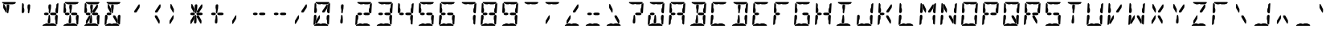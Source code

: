 SplineFontDB: 3.0
FontName: Segment14
FullName: Segment14
FamilyName: Segment14
Weight: Regular
Copyright: Paul Flo Williams, 2009
Version: 1.002
ItalicAngle: 0
UnderlinePosition: -100
UnderlineWidth: 20
Ascent: 800
Descent: 200
sfntRevision: 0x00010041
LayerCount: 2
Layer: 0 0 "Back"  1
Layer: 1 0 "Fore"  0
XUID: [1021 957 1792205591 13996591]
FSType: 0
OS2Version: 3
OS2_WeightWidthSlopeOnly: 0
OS2_UseTypoMetrics: 1
CreationTime: 1256739726
ModificationTime: 1307106598
PfmFamily: 81
TTFWeight: 400
TTFWidth: 5
LineGap: 90
VLineGap: 0
Panose: 4 6 5 9 2 11 2 2 4 4
OS2TypoAscent: 0
OS2TypoAOffset: 1
OS2TypoDescent: 0
OS2TypoDOffset: 1
OS2TypoLinegap: 90
OS2WinAscent: 0
OS2WinAOffset: 1
OS2WinDescent: 0
OS2WinDOffset: 1
HheadAscent: 0
HheadAOffset: 1
HheadDescent: 0
HheadDOffset: 1
OS2SubXSize: 650
OS2SubYSize: 699
OS2SubXOff: 0
OS2SubYOff: 140
OS2SupXSize: 650
OS2SupYSize: 699
OS2SupXOff: 0
OS2SupYOff: 479
OS2StrikeYSize: 49
OS2StrikeYPos: 258
OS2Vendor: 'HDAD'
OS2CodePages: 00000001.00000000
OS2UnicodeRanges: 80000023.00000040.00000000.00000000
MarkAttachClasses: 1
DEI: 91125
LangName: 1033 "" "" "" "His Deeds Are Dust : Segment14 : 1.002" "" "" "" "" "His Deeds Are Dust" "Paul Flo Williams" "A representation of a 14-segment LED display" "http://hisdeedsaredust.com" "http://hisdeedsaredust.com" "Copyright (c) 2009, Paul Flo Williams (paul@frixxon.co.uk), with Reserved Font Name Segment14.+AAoACgAA-This Font Software is licensed under the SIL Open Font License, Version 1.1. This license is copied below, and is also available with a FAQ at: http://scripts.sil.org/OFL+AAoACgAK------------------------------------------------------------+AAoA-SIL OPEN FONT LICENSE Version 1.1 - 26 February 2007+AAoA------------------------------------------------------------+AAoACgAA-PREAMBLE+AAoA-The goals of the Open Font License (OFL) are to stimulate worldwide development of collaborative font projects, to support the font creation efforts of academic and linguistic communities, and to provide a free and open framework in which fonts may be shared and improved in partnership with others.+AAoACgAA-The OFL allows the licensed fonts to be used, studied, modified and redistributed freely as long as they are not sold by themselves. The fonts, including any derivative works, can be bundled, embedded, redistributed and/or sold with any software provided that any reserved names are not used by derivative works. The fonts and derivatives, however, cannot be released under any other type of license. The requirement for fonts to remain under this license does not apply to any document created using the fonts or their derivatives.+AAoACgAA-DEFINITIONS+AAoAIgAA-Font Software+ACIA refers to the set of files released by the Copyright Holder(s) under this license and clearly marked as such. This may include source files, build scripts and documentation.+AAoACgAi-Reserved Font Name+ACIA refers to any names specified as such after the copyright statement(s).+AAoACgAi-Original Version+ACIA refers to the collection of Font Software components as distributed by the Copyright Holder(s).+AAoACgAi-Modified Version+ACIA refers to any derivative made by adding to, deleting, or substituting -- in part or in whole -- any of the components of the Original Version, by changing formats or by porting the Font Software to a new environment.+AAoACgAi-Author+ACIA refers to any designer, engineer, programmer, technical writer or other person who contributed to the Font Software.+AAoACgAA-PERMISSION & CONDITIONS+AAoA-Permission is hereby granted, free of charge, to any person obtaining a copy of the Font Software, to use, study, copy, merge, embed, modify, redistribute, and sell modified and unmodified copies of the Font Software, subject to the following conditions:+AAoACgAA-1) Neither the Font Software nor any of its individual components, in Original or Modified Versions, may be sold by itself.+AAoACgAA-2) Original or Modified Versions of the Font Software may be bundled, redistributed and/or sold with any software, provided that each copy contains the above copyright notice and this license. These can be included either as stand-alone text files, human-readable headers or in the appropriate machine-readable metadata fields within text or binary files as long as those fields can be easily viewed by the user.+AAoACgAA-3) No Modified Version of the Font Software may use the Reserved Font Name(s) unless explicit written permission is granted by the corresponding Copyright Holder. This restriction only applies to the primary font name as presented to the users.+AAoACgAA-4) The name(s) of the Copyright Holder(s) or the Author(s) of the Font Software shall not be used to promote, endorse or advertise any Modified Version, except to acknowledge the contribution(s) of the Copyright Holder(s) and the Author(s) or with their explicit written permission.+AAoACgAA-5) The Font Software, modified or unmodified, in part or in whole, must be distributed entirely under this license, and must not be distributed under any other license. The requirement for fonts to remain under this license does not apply to any document created using the Font Software.+AAoACgAA-TERMINATION+AAoA-This license becomes null and void if any of the above conditions are not met.+AAoACgAA-DISCLAIMER+AAoA-THE FONT SOFTWARE IS PROVIDED +ACIA-AS IS+ACIA, WITHOUT WARRANTY OF ANY KIND, EXPRESS OR IMPLIED, INCLUDING BUT NOT LIMITED TO ANY WARRANTIES OF MERCHANTABILITY, FITNESS FOR A PARTICULAR PURPOSE AND NONINFRINGEMENT OF COPYRIGHT, PATENT, TRADEMARK, OR OTHER RIGHT. IN NO EVENT SHALL THE COPYRIGHT HOLDER BE LIABLE FOR ANY CLAIM, DAMAGES OR OTHER LIABILITY, INCLUDING ANY GENERAL, SPECIAL, INDIRECT, INCIDENTAL, OR CONSEQUENTIAL DAMAGES, WHETHER IN AN ACTION OF CONTRACT, TORT OR OTHERWISE, ARISING FROM, OUT OF THE USE OR INABILITY TO USE THE FONT SOFTWARE OR FROM OTHER DEALINGS IN THE FONT SOFTWARE." "http://scripts.sil.org/OFL" 
Encoding: UnicodeBmp
UnicodeInterp: none
NameList: Adobe Glyph List
DisplaySize: -24
AntiAlias: 1
FitToEm: 1
WinInfo: 60 30 12
BeginPrivate: 3
BlueScale 8 0.039625
BlueShift 1 0
ExpansionFactor 4 0.06
EndPrivate
BeginChars: 65537 152

StartChar: .notdef
Encoding: 65536 -1 0
Width: 650
Flags: W
LayerCount: 2
Fore
SplineSet
50 0 m 1
 50 533 l 1
 600 533 l 1
 600 0 l 1
 50 0 l 1
100 50 m 1
 550 50 l 1
 550 483 l 1
 100 483 l 1
 100 50 l 1
EndSplineSet
EndChar

StartChar: space
Encoding: 32 32 1
AltUni2: 0000a0.ffffffff.0
Width: 650
GlyphClass: 2
Flags: W
LayerCount: 2
EndChar

StartChar: exclam
Encoding: 33 33 2
Width: 650
GlyphClass: 2
Flags: W
LayerCount: 2
Fore
SplineSet
80 760 m 2
 470 760 l 2
 485 760 495 755 495 748 c 0
 495 735 465 702 455 702 c 2
 440 702 l 2
 420 702 420 688 405 688 c 2
 300 688 l 2
 280 688 280 700 260 700 c 0
 240 700 230 688 220 688 c 2
 160 688 l 2
 140 688 130 710 110 710 c 0
 80 710 65 745 65 750 c 0
 65 755 70 760 80 760 c 2
242 400 m 0
 230 400 216 420 216 430 c 2
 220 500 l 1
 220 530 205 550 205 585 c 1
 209 650 l 2
 211 675 240 690 255 690 c 0
 270 690 290 675 290 655 c 1
 283 540 l 2
 282 520 268 500 267 470 c 2
 265 435 l 2
 264 425 255 400 242 400 c 0
174 440 m 1
 111 553 l 2
 104 564 99 580 99 600 c 2
 102 680 l 2
 103 690 110 700 117 700 c 0
 125 700 132 690 137 680 c 2
 192 565 l 1
 202 547 210 535 210 515 c 1
 206 440 l 2
 205 430 199 420 194 420 c 0
 189 420 184 425 174 440 c 1
EndSplineSet
EndChar

StartChar: quotedbl
Encoding: 34 34 3
Width: 650
GlyphClass: 2
Flags: W
LayerCount: 2
Fore
SplineSet
24 440 m 2
 36 690 l 1
 38 710 45 730 53 730 c 0
 63 730 93 695 93 670 c 1
 89 590 l 1
 89 560 109 550 109 520 c 1
 106 460 l 2
 104 432 80 405 55 405 c 0
 35 405 24 425 24 440 c 2
242 400 m 0
 230 400 216 420 216 430 c 2
 220 500 l 1
 220 530 205 550 205 585 c 1
 209 650 l 2
 211 675 240 690 255 690 c 0
 270 690 290 675 290 655 c 1
 283 540 l 2
 282 520 268 500 267 470 c 2
 265 435 l 2
 264 425 255 400 242 400 c 0
EndSplineSet
EndChar

StartChar: numbersign
Encoding: 35 35 4
Width: 650
GlyphClass: 2
Flags: W
LayerCount: 2
Fore
SplineSet
440 0 m 2
 35 0 l 2
 25 0 20 5 20 10 c 0
 20 15 30 22 40 32 c 1
 50 40 60 50 80 50 c 0
 100 50 115 75 140 75 c 2
 160 75 l 2
 200 75 200 60 230 60 c 0
 260 60 260 75 280 75 c 2
 350 75 l 2
 390 75 400 55 410 55 c 0
 420 55 430 50 440 40 c 0
 450 30 460 20 460 10 c 0
 460 5 450 0 440 0 c 2
424 90 m 2
 427 150 l 1
 427 176 410 194 410 220 c 1
 414 300 l 2
 416 335 455 355 465 355 c 0
 481 355 497 330 497 310 c 1
 484 60 l 2
 483 48 476 40 468 40 c 0
 444 40 424 70 424 90 c 2
424 450 m 2
 428 535 l 1
 430 555 450 575 452 600 c 1
 455 680 l 1
 457 700 498 725 505 725 c 0
 512 725 519 713 519 700 c 2
 503 420 l 2
 502 409 487 400 471 400 c 0
 461 400 424 430 424 450 c 2
165 340 m 2
 119 340 l 2
 93 340 69 359 69 380 c 0
 69 401 92 420 117 420 c 2
 167 420 l 2
 192 420 215 401 215 380 c 0
 215 359 191 340 165 340 c 2
225 70 m 0
 207 70 185 95 185 110 c 2
 188 170 l 2
 191 215 205 215 205 250 c 1
 207 280 l 2
 209 320 213 350 235 350 c 0
 252 350 260 300 260 280 c 0
 260 255 265 230 265 200 c 2
 262 110 l 2
 261 90 245 70 225 70 c 0
405 340 m 2
 309 340 l 2
 283 340 259 359 259 380 c 0
 259 401 282 420 307 420 c 2
 407 420 l 2
 432 420 455 401 455 380 c 0
 455 359 431 340 405 340 c 2
242 400 m 0
 230 400 216 420 216 430 c 2
 220 500 l 1
 220 530 205 550 205 585 c 1
 209 650 l 2
 211 675 240 690 255 690 c 0
 270 690 290 675 290 655 c 1
 283 540 l 2
 282 520 268 500 267 470 c 2
 265 435 l 2
 264 425 255 400 242 400 c 0
EndSplineSet
EndChar

StartChar: dollar
Encoding: 36 36 5
Width: 650
GlyphClass: 2
Flags: W
LayerCount: 2
Fore
SplineSet
440 0 m 2
 35 0 l 2
 25 0 20 5 20 10 c 0
 20 15 30 22 40 32 c 1
 50 40 60 50 80 50 c 0
 100 50 115 75 140 75 c 2
 160 75 l 2
 200 75 200 60 230 60 c 0
 260 60 260 75 280 75 c 2
 350 75 l 2
 390 75 400 55 410 55 c 0
 420 55 430 50 440 40 c 0
 450 30 460 20 460 10 c 0
 460 5 450 0 440 0 c 2
424 90 m 2
 427 150 l 1
 427 176 410 194 410 220 c 1
 414 300 l 2
 416 335 455 355 465 355 c 0
 481 355 497 330 497 310 c 1
 484 60 l 2
 483 48 476 40 468 40 c 0
 444 40 424 70 424 90 c 2
80 760 m 2
 470 760 l 2
 485 760 495 755 495 748 c 0
 495 735 465 702 455 702 c 2
 440 702 l 2
 420 702 420 688 405 688 c 2
 300 688 l 2
 280 688 280 700 260 700 c 0
 240 700 230 688 220 688 c 2
 160 688 l 2
 140 688 130 710 110 710 c 0
 80 710 65 745 65 750 c 0
 65 755 70 760 80 760 c 2
24 440 m 2
 36 690 l 1
 38 710 45 730 53 730 c 0
 63 730 93 695 93 670 c 1
 89 590 l 1
 89 560 109 550 109 520 c 1
 106 460 l 2
 104 432 80 405 55 405 c 0
 35 405 24 425 24 440 c 2
165 340 m 2
 119 340 l 2
 93 340 69 359 69 380 c 0
 69 401 92 420 117 420 c 2
 167 420 l 2
 192 420 215 401 215 380 c 0
 215 359 191 340 165 340 c 2
225 70 m 0
 207 70 185 95 185 110 c 2
 188 170 l 2
 191 215 205 215 205 250 c 1
 207 280 l 2
 209 320 213 350 235 350 c 0
 252 350 260 300 260 280 c 0
 260 255 265 230 265 200 c 2
 262 110 l 2
 261 90 245 70 225 70 c 0
405 340 m 2
 309 340 l 2
 283 340 259 359 259 380 c 0
 259 401 282 420 307 420 c 2
 407 420 l 2
 432 420 455 401 455 380 c 0
 455 359 431 340 405 340 c 2
242 400 m 0
 230 400 216 420 216 430 c 2
 220 500 l 1
 220 530 205 550 205 585 c 1
 209 650 l 2
 211 675 240 690 255 690 c 0
 270 690 290 675 290 655 c 1
 283 540 l 2
 282 520 268 500 267 470 c 2
 265 435 l 2
 264 425 255 400 242 400 c 0
EndSplineSet
EndChar

StartChar: percent
Encoding: 37 37 6
Width: 650
GlyphClass: 2
Flags: W
LayerCount: 2
Fore
SplineSet
440 0 m 2
 35 0 l 2
 25 0 20 5 20 10 c 0
 20 15 30 22 40 32 c 1
 50 40 60 50 80 50 c 0
 100 50 115 75 140 75 c 2
 160 75 l 2
 200 75 200 60 230 60 c 0
 260 60 260 75 280 75 c 2
 350 75 l 2
 390 75 400 55 410 55 c 0
 420 55 430 50 440 40 c 0
 450 30 460 20 460 10 c 0
 460 5 450 0 440 0 c 2
424 90 m 2
 427 150 l 1
 427 176 410 194 410 220 c 1
 414 300 l 2
 416 335 455 355 465 355 c 0
 481 355 497 330 497 310 c 1
 484 60 l 2
 483 48 476 40 468 40 c 0
 444 40 424 70 424 90 c 2
80 760 m 2
 470 760 l 2
 485 760 495 755 495 748 c 0
 495 735 465 702 455 702 c 2
 440 702 l 2
 420 702 420 688 405 688 c 2
 300 688 l 2
 280 688 280 700 260 700 c 0
 240 700 230 688 220 688 c 2
 160 688 l 2
 140 688 130 710 110 710 c 0
 80 710 65 745 65 750 c 0
 65 755 70 760 80 760 c 2
24 440 m 2
 36 690 l 1
 38 710 45 730 53 730 c 0
 63 730 93 695 93 670 c 1
 89 590 l 1
 89 560 109 550 109 520 c 1
 106 460 l 2
 104 432 80 405 55 405 c 0
 35 405 24 425 24 440 c 2
165 340 m 2
 119 340 l 2
 93 340 69 359 69 380 c 0
 69 401 92 420 117 420 c 2
 167 420 l 2
 192 420 215 401 215 380 c 0
 215 359 191 340 165 340 c 2
72 80 m 2
 75 145 l 1
 78 175 88 182 98 198 c 2
 163 308 l 1
 171 318 181 338 196 338 c 0
 200 338 203 328 203 318 c 2
 198 240 l 2
 196 220 188 210 186 208 c 2
 111 80 l 2
 105 68 93 60 83 60 c 0
 75 60 72 70 72 80 c 2
225 70 m 0
 207 70 185 95 185 110 c 2
 188 170 l 2
 191 215 205 215 205 250 c 1
 207 280 l 2
 209 320 213 350 235 350 c 0
 252 350 260 300 260 280 c 0
 260 255 265 230 265 200 c 2
 262 110 l 2
 261 90 245 70 225 70 c 0
405 340 m 2
 309 340 l 2
 283 340 259 359 259 380 c 0
 259 401 282 420 307 420 c 2
 407 420 l 2
 432 420 455 401 455 380 c 0
 455 359 431 340 405 340 c 2
323 427 m 2
 295 427 l 2
 280 427 273 435 273 450 c 1
 275 470 282 485 295 500 c 1
 403 663 l 2
 413 678 423 688 431 688 c 0
 441 688 447 673 447 653 c 1
 444 603 l 2
 442 576 433 566 423 553 c 1
 355 445 l 2
 348 435 338 427 323 427 c 2
242 400 m 0
 230 400 216 420 216 430 c 2
 220 500 l 1
 220 530 205 550 205 585 c 1
 209 650 l 2
 211 675 240 690 255 690 c 0
 270 690 290 675 290 655 c 1
 283 540 l 2
 282 520 268 500 267 470 c 2
 265 435 l 2
 264 425 255 400 242 400 c 0
EndSplineSet
EndChar

StartChar: ampersand
Encoding: 38 38 7
Width: 650
GlyphClass: 2
Flags: W
LayerCount: 2
Fore
SplineSet
3 45 m 2
 16 315 l 2
 18 336 38 355 55 355 c 0
 75 355 96 330 96 305 c 1
 92 225 l 2
 90 195 72 185 70 165 c 1
 66 80 l 2
 64 55 31 30 21 30 c 0
 14 30 3 35 3 45 c 2
440 0 m 2
 35 0 l 2
 25 0 20 5 20 10 c 0
 20 15 30 22 40 32 c 1
 50 40 60 50 80 50 c 0
 100 50 115 75 140 75 c 2
 160 75 l 2
 200 75 200 60 230 60 c 0
 260 60 260 75 280 75 c 2
 350 75 l 2
 390 75 400 55 410 55 c 0
 420 55 430 50 440 40 c 0
 450 30 460 20 460 10 c 0
 460 5 450 0 440 0 c 2
424 90 m 2
 427 150 l 1
 427 176 410 194 410 220 c 1
 414 300 l 2
 416 335 455 355 465 355 c 0
 481 355 497 330 497 310 c 1
 484 60 l 2
 483 48 476 40 468 40 c 0
 444 40 424 70 424 90 c 2
80 760 m 2
 470 760 l 2
 485 760 495 755 495 748 c 0
 495 735 465 702 455 702 c 2
 440 702 l 2
 420 702 420 688 405 688 c 2
 300 688 l 2
 280 688 280 700 260 700 c 0
 240 700 230 688 220 688 c 2
 160 688 l 2
 140 688 130 710 110 710 c 0
 80 710 65 745 65 750 c 0
 65 755 70 760 80 760 c 2
165 340 m 2
 119 340 l 2
 93 340 69 359 69 380 c 0
 69 401 92 420 117 420 c 2
 167 420 l 2
 192 420 215 401 215 380 c 0
 215 359 191 340 165 340 c 2
383 80 m 2
 280 260 l 2
 271 276 267 283 267 298 c 2
 268 318 l 2
 269 328 276 333 283 333 c 2
 311 333 l 2
 331 333 336 320 339 318 c 1
 399 208 l 2
 414 180 419 167 419 152 c 2
 416 92 l 1
 414 77 407 67 402 67 c 0
 398 67 387 73 383 80 c 2
242 400 m 0
 230 400 216 420 216 430 c 2
 220 500 l 1
 220 530 205 550 205 585 c 1
 209 650 l 2
 211 675 240 690 255 690 c 0
 270 690 290 675 290 655 c 1
 283 540 l 2
 282 520 268 500 267 470 c 2
 265 435 l 2
 264 425 255 400 242 400 c 0
174 440 m 1
 111 553 l 2
 104 564 99 580 99 600 c 2
 102 680 l 2
 103 690 110 700 117 700 c 0
 125 700 132 690 137 680 c 2
 192 565 l 1
 202 547 210 535 210 515 c 1
 206 440 l 2
 205 430 199 420 194 420 c 0
 189 420 184 425 174 440 c 1
EndSplineSet
EndChar

StartChar: quoteright
Encoding: 39 39 8
AltUni2: 002019.ffffffff.0
Width: 650
GlyphClass: 2
Flags: W
LayerCount: 2
Fore
SplineSet
323 427 m 2
 295 427 l 2
 280 427 273 435 273 450 c 1
 275 470 282 485 295 500 c 1
 403 663 l 2
 413 678 423 688 431 688 c 0
 441 688 447 673 447 653 c 1
 444 603 l 2
 442 576 433 566 423 553 c 1
 355 445 l 2
 348 435 338 427 323 427 c 2
EndSplineSet
EndChar

StartChar: parenleft
Encoding: 40 40 9
Width: 650
GlyphClass: 2
Flags: W
LayerCount: 2
Fore
SplineSet
383 80 m 2
 280 260 l 2
 271 276 267 283 267 298 c 2
 268 318 l 2
 269 328 276 333 283 333 c 2
 311 333 l 2
 331 333 336 320 339 318 c 1
 399 208 l 2
 414 180 419 167 419 152 c 2
 416 92 l 1
 414 77 407 67 402 67 c 0
 398 67 387 73 383 80 c 2
323 427 m 2
 295 427 l 2
 280 427 273 435 273 450 c 1
 275 470 282 485 295 500 c 1
 403 663 l 2
 413 678 423 688 431 688 c 0
 441 688 447 673 447 653 c 1
 444 603 l 2
 442 576 433 566 423 553 c 1
 355 445 l 2
 348 435 338 427 323 427 c 2
EndSplineSet
EndChar

StartChar: parenright
Encoding: 41 41 10
Width: 650
GlyphClass: 2
Flags: W
LayerCount: 2
Fore
SplineSet
72 80 m 2
 75 145 l 1
 78 175 88 182 98 198 c 2
 163 308 l 1
 171 318 181 338 196 338 c 0
 200 338 203 328 203 318 c 2
 198 240 l 2
 196 220 188 210 186 208 c 2
 111 80 l 2
 105 68 93 60 83 60 c 0
 75 60 72 70 72 80 c 2
174 440 m 1
 111 553 l 2
 104 564 99 580 99 600 c 2
 102 680 l 2
 103 690 110 700 117 700 c 0
 125 700 132 690 137 680 c 2
 192 565 l 1
 202 547 210 535 210 515 c 1
 206 440 l 2
 205 430 199 420 194 420 c 0
 189 420 184 425 174 440 c 1
EndSplineSet
EndChar

StartChar: asterisk
Encoding: 42 42 11
Width: 650
GlyphClass: 2
Flags: W
LayerCount: 2
Fore
SplineSet
165 340 m 2
 119 340 l 2
 93 340 69 359 69 380 c 0
 69 401 92 420 117 420 c 2
 167 420 l 2
 192 420 215 401 215 380 c 0
 215 359 191 340 165 340 c 2
72 80 m 2
 75 145 l 1
 78 175 88 182 98 198 c 2
 163 308 l 1
 171 318 181 338 196 338 c 0
 200 338 203 328 203 318 c 2
 198 240 l 2
 196 220 188 210 186 208 c 2
 111 80 l 2
 105 68 93 60 83 60 c 0
 75 60 72 70 72 80 c 2
225 70 m 0
 207 70 185 95 185 110 c 2
 188 170 l 2
 191 215 205 215 205 250 c 1
 207 280 l 2
 209 320 213 350 235 350 c 0
 252 350 260 300 260 280 c 0
 260 255 265 230 265 200 c 2
 262 110 l 2
 261 90 245 70 225 70 c 0
383 80 m 2
 280 260 l 2
 271 276 267 283 267 298 c 2
 268 318 l 2
 269 328 276 333 283 333 c 2
 311 333 l 2
 331 333 336 320 339 318 c 1
 399 208 l 2
 414 180 419 167 419 152 c 2
 416 92 l 1
 414 77 407 67 402 67 c 0
 398 67 387 73 383 80 c 2
405 340 m 2
 309 340 l 2
 283 340 259 359 259 380 c 0
 259 401 282 420 307 420 c 2
 407 420 l 2
 432 420 455 401 455 380 c 0
 455 359 431 340 405 340 c 2
323 427 m 2
 295 427 l 2
 280 427 273 435 273 450 c 1
 275 470 282 485 295 500 c 1
 403 663 l 2
 413 678 423 688 431 688 c 0
 441 688 447 673 447 653 c 1
 444 603 l 2
 442 576 433 566 423 553 c 1
 355 445 l 2
 348 435 338 427 323 427 c 2
242 400 m 0
 230 400 216 420 216 430 c 2
 220 500 l 1
 220 530 205 550 205 585 c 1
 209 650 l 2
 211 675 240 690 255 690 c 0
 270 690 290 675 290 655 c 1
 283 540 l 2
 282 520 268 500 267 470 c 2
 265 435 l 2
 264 425 255 400 242 400 c 0
174 440 m 1
 111 553 l 2
 104 564 99 580 99 600 c 2
 102 680 l 2
 103 690 110 700 117 700 c 0
 125 700 132 690 137 680 c 2
 192 565 l 1
 202 547 210 535 210 515 c 1
 206 440 l 2
 205 430 199 420 194 420 c 0
 189 420 184 425 174 440 c 1
EndSplineSet
EndChar

StartChar: plus
Encoding: 43 43 12
Width: 650
GlyphClass: 2
Flags: W
LayerCount: 2
Fore
SplineSet
165 340 m 2
 119 340 l 2
 93 340 69 359 69 380 c 0
 69 401 92 420 117 420 c 2
 167 420 l 2
 192 420 215 401 215 380 c 0
 215 359 191 340 165 340 c 2
225 70 m 0
 207 70 185 95 185 110 c 2
 188 170 l 2
 191 215 205 215 205 250 c 1
 207 280 l 2
 209 320 213 350 235 350 c 0
 252 350 260 300 260 280 c 0
 260 255 265 230 265 200 c 2
 262 110 l 2
 261 90 245 70 225 70 c 0
405 340 m 2
 309 340 l 2
 283 340 259 359 259 380 c 0
 259 401 282 420 307 420 c 2
 407 420 l 2
 432 420 455 401 455 380 c 0
 455 359 431 340 405 340 c 2
242 400 m 0
 230 400 216 420 216 430 c 2
 220 500 l 1
 220 530 205 550 205 585 c 1
 209 650 l 2
 211 675 240 690 255 690 c 0
 270 690 290 675 290 655 c 1
 283 540 l 2
 282 520 268 500 267 470 c 2
 265 435 l 2
 264 425 255 400 242 400 c 0
EndSplineSet
EndChar

StartChar: comma
Encoding: 44 44 13
Width: 650
GlyphClass: 2
Flags: W
LayerCount: 2
Fore
SplineSet
72 80 m 2
 75 145 l 1
 78 175 88 182 98 198 c 2
 163 308 l 1
 171 318 181 338 196 338 c 0
 200 338 203 328 203 318 c 2
 198 240 l 2
 196 220 188 210 186 208 c 2
 111 80 l 2
 105 68 93 60 83 60 c 0
 75 60 72 70 72 80 c 2
EndSplineSet
EndChar

StartChar: hyphen
Encoding: 45 45 14
AltUni2: 0000ad.ffffffff.0
Width: 650
GlyphClass: 2
Flags: W
LayerCount: 2
Fore
SplineSet
165 340 m 2
 119 340 l 2
 93 340 69 359 69 380 c 0
 69 401 92 420 117 420 c 2
 167 420 l 2
 192 420 215 401 215 380 c 0
 215 359 191 340 165 340 c 2
405 340 m 2
 309 340 l 2
 283 340 259 359 259 380 c 0
 259 401 282 420 307 420 c 2
 407 420 l 2
 432 420 455 401 455 380 c 0
 455 359 431 340 405 340 c 2
EndSplineSet
EndChar

StartChar: period
Encoding: 46 46 15
Width: 650
GlyphClass: 2
Flags: W
LayerCount: 2
Fore
SplineSet
165 340 m 2
 119 340 l 2
 93 340 69 359 69 380 c 0
 69 401 92 420 117 420 c 2
 167 420 l 2
 192 420 215 401 215 380 c 0
 215 359 191 340 165 340 c 2
405 340 m 2
 309 340 l 2
 283 340 259 359 259 380 c 0
 259 401 282 420 307 420 c 2
 407 420 l 2
 432 420 455 401 455 380 c 0
 455 359 431 340 405 340 c 2
EndSplineSet
EndChar

StartChar: slash
Encoding: 47 47 16
Width: 650
GlyphClass: 2
Flags: W
LayerCount: 2
Fore
SplineSet
72 80 m 2
 75 145 l 1
 78 175 88 182 98 198 c 2
 163 308 l 1
 171 318 181 338 196 338 c 0
 200 338 203 328 203 318 c 2
 198 240 l 2
 196 220 188 210 186 208 c 2
 111 80 l 2
 105 68 93 60 83 60 c 0
 75 60 72 70 72 80 c 2
323 427 m 2
 295 427 l 2
 280 427 273 435 273 450 c 1
 275 470 282 485 295 500 c 1
 403 663 l 2
 413 678 423 688 431 688 c 0
 441 688 447 673 447 653 c 1
 444 603 l 2
 442 576 433 566 423 553 c 1
 355 445 l 2
 348 435 338 427 323 427 c 2
EndSplineSet
EndChar

StartChar: zero
Encoding: 48 48 17
Width: 650
GlyphClass: 2
Flags: W
LayerCount: 2
Fore
SplineSet
3 45 m 2
 16 315 l 2
 18 336 38 355 55 355 c 0
 75 355 96 330 96 305 c 1
 92 225 l 2
 90 195 72 185 70 165 c 1
 66 80 l 2
 64 55 31 30 21 30 c 0
 14 30 3 35 3 45 c 2
440 0 m 2
 35 0 l 2
 25 0 20 5 20 10 c 0
 20 15 30 22 40 32 c 1
 50 40 60 50 80 50 c 0
 100 50 115 75 140 75 c 2
 160 75 l 2
 200 75 200 60 230 60 c 0
 260 60 260 75 280 75 c 2
 350 75 l 2
 390 75 400 55 410 55 c 0
 420 55 430 50 440 40 c 0
 450 30 460 20 460 10 c 0
 460 5 450 0 440 0 c 2
424 90 m 2
 427 150 l 1
 427 176 410 194 410 220 c 1
 414 300 l 2
 416 335 455 355 465 355 c 0
 481 355 497 330 497 310 c 1
 484 60 l 2
 483 48 476 40 468 40 c 0
 444 40 424 70 424 90 c 2
424 450 m 2
 428 535 l 1
 430 555 450 575 452 600 c 1
 455 680 l 1
 457 700 498 725 505 725 c 0
 512 725 519 713 519 700 c 2
 503 420 l 2
 502 409 487 400 471 400 c 0
 461 400 424 430 424 450 c 2
80 760 m 2
 470 760 l 2
 485 760 495 755 495 748 c 0
 495 735 465 702 455 702 c 2
 440 702 l 2
 420 702 420 688 405 688 c 2
 300 688 l 2
 280 688 280 700 260 700 c 0
 240 700 230 688 220 688 c 2
 160 688 l 2
 140 688 130 710 110 710 c 0
 80 710 65 745 65 750 c 0
 65 755 70 760 80 760 c 2
24 440 m 2
 36 690 l 1
 38 710 45 730 53 730 c 0
 63 730 93 695 93 670 c 1
 89 590 l 1
 89 560 109 550 109 520 c 1
 106 460 l 2
 104 432 80 405 55 405 c 0
 35 405 24 425 24 440 c 2
72 80 m 2
 75 145 l 1
 78 175 88 182 98 198 c 2
 163 308 l 1
 171 318 181 338 196 338 c 0
 200 338 203 328 203 318 c 2
 198 240 l 2
 196 220 188 210 186 208 c 2
 111 80 l 2
 105 68 93 60 83 60 c 0
 75 60 72 70 72 80 c 2
323 427 m 2
 295 427 l 2
 280 427 273 435 273 450 c 1
 275 470 282 485 295 500 c 1
 403 663 l 2
 413 678 423 688 431 688 c 0
 441 688 447 673 447 653 c 1
 444 603 l 2
 442 576 433 566 423 553 c 1
 355 445 l 2
 348 435 338 427 323 427 c 2
EndSplineSet
EndChar

StartChar: one
Encoding: 49 49 18
Width: 650
GlyphClass: 2
Flags: W
LayerCount: 2
Fore
SplineSet
225 70 m 0
 207 70 185 95 185 110 c 2
 188 170 l 2
 191 215 205 215 205 250 c 1
 207 280 l 2
 209 320 213 350 235 350 c 0
 252 350 260 300 260 280 c 0
 260 255 265 230 265 200 c 2
 262 110 l 2
 261 90 245 70 225 70 c 0
242 400 m 0
 230 400 216 420 216 430 c 2
 220 500 l 1
 220 530 205 550 205 585 c 1
 209 650 l 2
 211 675 240 690 255 690 c 0
 270 690 290 675 290 655 c 1
 283 540 l 2
 282 520 268 500 267 470 c 2
 265 435 l 2
 264 425 255 400 242 400 c 0
EndSplineSet
EndChar

StartChar: two
Encoding: 50 50 19
Width: 650
GlyphClass: 2
Flags: W
LayerCount: 2
Fore
SplineSet
3 45 m 2
 16 315 l 2
 18 336 38 355 55 355 c 0
 75 355 96 330 96 305 c 1
 92 225 l 2
 90 195 72 185 70 165 c 1
 66 80 l 2
 64 55 31 30 21 30 c 0
 14 30 3 35 3 45 c 2
440 0 m 2
 35 0 l 2
 25 0 20 5 20 10 c 0
 20 15 30 22 40 32 c 1
 50 40 60 50 80 50 c 0
 100 50 115 75 140 75 c 2
 160 75 l 2
 200 75 200 60 230 60 c 0
 260 60 260 75 280 75 c 2
 350 75 l 2
 390 75 400 55 410 55 c 0
 420 55 430 50 440 40 c 0
 450 30 460 20 460 10 c 0
 460 5 450 0 440 0 c 2
424 450 m 2
 428 535 l 1
 430 555 450 575 452 600 c 1
 455 680 l 1
 457 700 498 725 505 725 c 0
 512 725 519 713 519 700 c 2
 503 420 l 2
 502 409 487 400 471 400 c 0
 461 400 424 430 424 450 c 2
80 760 m 2
 470 760 l 2
 485 760 495 755 495 748 c 0
 495 735 465 702 455 702 c 2
 440 702 l 2
 420 702 420 688 405 688 c 2
 300 688 l 2
 280 688 280 700 260 700 c 0
 240 700 230 688 220 688 c 2
 160 688 l 2
 140 688 130 710 110 710 c 0
 80 710 65 745 65 750 c 0
 65 755 70 760 80 760 c 2
165 340 m 2
 119 340 l 2
 93 340 69 359 69 380 c 0
 69 401 92 420 117 420 c 2
 167 420 l 2
 192 420 215 401 215 380 c 0
 215 359 191 340 165 340 c 2
405 340 m 2
 309 340 l 2
 283 340 259 359 259 380 c 0
 259 401 282 420 307 420 c 2
 407 420 l 2
 432 420 455 401 455 380 c 0
 455 359 431 340 405 340 c 2
EndSplineSet
EndChar

StartChar: three
Encoding: 51 51 20
Width: 650
GlyphClass: 2
Flags: W
LayerCount: 2
Fore
SplineSet
440 0 m 2
 35 0 l 2
 25 0 20 5 20 10 c 0
 20 15 30 22 40 32 c 1
 50 40 60 50 80 50 c 0
 100 50 115 75 140 75 c 2
 160 75 l 2
 200 75 200 60 230 60 c 0
 260 60 260 75 280 75 c 2
 350 75 l 2
 390 75 400 55 410 55 c 0
 420 55 430 50 440 40 c 0
 450 30 460 20 460 10 c 0
 460 5 450 0 440 0 c 2
424 90 m 2
 427 150 l 1
 427 176 410 194 410 220 c 1
 414 300 l 2
 416 335 455 355 465 355 c 0
 481 355 497 330 497 310 c 1
 484 60 l 2
 483 48 476 40 468 40 c 0
 444 40 424 70 424 90 c 2
424 450 m 2
 428 535 l 1
 430 555 450 575 452 600 c 1
 455 680 l 1
 457 700 498 725 505 725 c 0
 512 725 519 713 519 700 c 2
 503 420 l 2
 502 409 487 400 471 400 c 0
 461 400 424 430 424 450 c 2
80 760 m 2
 470 760 l 2
 485 760 495 755 495 748 c 0
 495 735 465 702 455 702 c 2
 440 702 l 2
 420 702 420 688 405 688 c 2
 300 688 l 2
 280 688 280 700 260 700 c 0
 240 700 230 688 220 688 c 2
 160 688 l 2
 140 688 130 710 110 710 c 0
 80 710 65 745 65 750 c 0
 65 755 70 760 80 760 c 2
165 340 m 2
 119 340 l 2
 93 340 69 359 69 380 c 0
 69 401 92 420 117 420 c 2
 167 420 l 2
 192 420 215 401 215 380 c 0
 215 359 191 340 165 340 c 2
405 340 m 2
 309 340 l 2
 283 340 259 359 259 380 c 0
 259 401 282 420 307 420 c 2
 407 420 l 2
 432 420 455 401 455 380 c 0
 455 359 431 340 405 340 c 2
EndSplineSet
EndChar

StartChar: four
Encoding: 52 52 21
Width: 650
GlyphClass: 2
Flags: W
LayerCount: 2
Fore
SplineSet
424 90 m 2
 427 150 l 1
 427 176 410 194 410 220 c 1
 414 300 l 2
 416 335 455 355 465 355 c 0
 481 355 497 330 497 310 c 1
 484 60 l 2
 483 48 476 40 468 40 c 0
 444 40 424 70 424 90 c 2
424 450 m 2
 428 535 l 1
 430 555 450 575 452 600 c 1
 455 680 l 1
 457 700 498 725 505 725 c 0
 512 725 519 713 519 700 c 2
 503 420 l 2
 502 409 487 400 471 400 c 0
 461 400 424 430 424 450 c 2
24 440 m 2
 36 690 l 1
 38 710 45 730 53 730 c 0
 63 730 93 695 93 670 c 1
 89 590 l 1
 89 560 109 550 109 520 c 1
 106 460 l 2
 104 432 80 405 55 405 c 0
 35 405 24 425 24 440 c 2
165 340 m 2
 119 340 l 2
 93 340 69 359 69 380 c 0
 69 401 92 420 117 420 c 2
 167 420 l 2
 192 420 215 401 215 380 c 0
 215 359 191 340 165 340 c 2
405 340 m 2
 309 340 l 2
 283 340 259 359 259 380 c 0
 259 401 282 420 307 420 c 2
 407 420 l 2
 432 420 455 401 455 380 c 0
 455 359 431 340 405 340 c 2
EndSplineSet
EndChar

StartChar: five
Encoding: 53 53 22
Width: 650
GlyphClass: 2
Flags: W
LayerCount: 2
Fore
SplineSet
440 0 m 2
 35 0 l 2
 25 0 20 5 20 10 c 0
 20 15 30 22 40 32 c 1
 50 40 60 50 80 50 c 0
 100 50 115 75 140 75 c 2
 160 75 l 2
 200 75 200 60 230 60 c 0
 260 60 260 75 280 75 c 2
 350 75 l 2
 390 75 400 55 410 55 c 0
 420 55 430 50 440 40 c 0
 450 30 460 20 460 10 c 0
 460 5 450 0 440 0 c 2
424 90 m 2
 427 150 l 1
 427 176 410 194 410 220 c 1
 414 300 l 2
 416 335 455 355 465 355 c 0
 481 355 497 330 497 310 c 1
 484 60 l 2
 483 48 476 40 468 40 c 0
 444 40 424 70 424 90 c 2
80 760 m 2
 470 760 l 2
 485 760 495 755 495 748 c 0
 495 735 465 702 455 702 c 2
 440 702 l 2
 420 702 420 688 405 688 c 2
 300 688 l 2
 280 688 280 700 260 700 c 0
 240 700 230 688 220 688 c 2
 160 688 l 2
 140 688 130 710 110 710 c 0
 80 710 65 745 65 750 c 0
 65 755 70 760 80 760 c 2
24 440 m 2
 36 690 l 1
 38 710 45 730 53 730 c 0
 63 730 93 695 93 670 c 1
 89 590 l 1
 89 560 109 550 109 520 c 1
 106 460 l 2
 104 432 80 405 55 405 c 0
 35 405 24 425 24 440 c 2
165 340 m 2
 119 340 l 2
 93 340 69 359 69 380 c 0
 69 401 92 420 117 420 c 2
 167 420 l 2
 192 420 215 401 215 380 c 0
 215 359 191 340 165 340 c 2
405 340 m 2
 309 340 l 2
 283 340 259 359 259 380 c 0
 259 401 282 420 307 420 c 2
 407 420 l 2
 432 420 455 401 455 380 c 0
 455 359 431 340 405 340 c 2
EndSplineSet
EndChar

StartChar: six
Encoding: 54 54 23
Width: 650
GlyphClass: 2
Flags: W
LayerCount: 2
Fore
SplineSet
80 760 m 2
 470 760 l 2
 485 760 495 755 495 748 c 0
 495 735 465 702 455 702 c 2
 440 702 l 2
 420 702 420 688 405 688 c 2
 300 688 l 2
 280 688 280 700 260 700 c 0
 240 700 230 688 220 688 c 2
 160 688 l 2
 140 688 130 710 110 710 c 0
 80 710 65 745 65 750 c 0
 65 755 70 760 80 760 c 2
24 440 m 2
 36 690 l 1
 38 710 45 730 53 730 c 0
 63 730 93 695 93 670 c 1
 89 590 l 1
 89 560 109 550 109 520 c 1
 106 460 l 2
 104 432 80 405 55 405 c 0
 35 405 24 425 24 440 c 2
3 45 m 2
 16 315 l 2
 18 336 38 355 55 355 c 0
 75 355 96 330 96 305 c 1
 92 225 l 2
 90 195 72 185 70 165 c 1
 66 80 l 2
 64 55 31 30 21 30 c 0
 14 30 3 35 3 45 c 2
440 0 m 2
 35 0 l 2
 25 0 20 5 20 10 c 0
 20 15 30 22 40 32 c 1
 50 40 60 50 80 50 c 0
 100 50 115 75 140 75 c 2
 160 75 l 2
 200 75 200 60 230 60 c 0
 260 60 260 75 280 75 c 2
 350 75 l 2
 390 75 400 55 410 55 c 0
 420 55 430 50 440 40 c 0
 450 30 460 20 460 10 c 0
 460 5 450 0 440 0 c 2
424 90 m 2
 427 150 l 1
 427 176 410 194 410 220 c 1
 414 300 l 2
 416 335 455 355 465 355 c 0
 481 355 497 330 497 310 c 1
 484 60 l 2
 483 48 476 40 468 40 c 0
 444 40 424 70 424 90 c 2
405 340 m 2
 309 340 l 2
 283 340 259 359 259 380 c 0
 259 401 282 420 307 420 c 2
 407 420 l 2
 432 420 455 401 455 380 c 0
 455 359 431 340 405 340 c 2
165 340 m 2
 119 340 l 2
 93 340 69 359 69 380 c 0
 69 401 92 420 117 420 c 2
 167 420 l 2
 192 420 215 401 215 380 c 0
 215 359 191 340 165 340 c 2
EndSplineSet
EndChar

StartChar: seven
Encoding: 55 55 24
Width: 650
GlyphClass: 2
Flags: W
LayerCount: 2
Fore
SplineSet
424 90 m 2
 427 150 l 1
 427 176 410 194 410 220 c 1
 414 300 l 2
 416 335 455 355 465 355 c 0
 481 355 497 330 497 310 c 1
 484 60 l 2
 483 48 476 40 468 40 c 0
 444 40 424 70 424 90 c 2
424 450 m 2
 428 535 l 1
 430 555 450 575 452 600 c 1
 455 680 l 1
 457 700 498 725 505 725 c 0
 512 725 519 713 519 700 c 2
 503 420 l 2
 502 409 487 400 471 400 c 0
 461 400 424 430 424 450 c 2
80 760 m 2
 470 760 l 2
 485 760 495 755 495 748 c 0
 495 735 465 702 455 702 c 2
 440 702 l 2
 420 702 420 688 405 688 c 2
 300 688 l 2
 280 688 280 700 260 700 c 0
 240 700 230 688 220 688 c 2
 160 688 l 2
 140 688 130 710 110 710 c 0
 80 710 65 745 65 750 c 0
 65 755 70 760 80 760 c 2
EndSplineSet
EndChar

StartChar: eight
Encoding: 56 56 25
Width: 650
GlyphClass: 2
Flags: W
LayerCount: 2
Fore
SplineSet
3 45 m 2
 16 315 l 2
 18 336 38 355 55 355 c 0
 75 355 96 330 96 305 c 1
 92 225 l 2
 90 195 72 185 70 165 c 1
 66 80 l 2
 64 55 31 30 21 30 c 0
 14 30 3 35 3 45 c 2
440 0 m 2
 35 0 l 2
 25 0 20 5 20 10 c 0
 20 15 30 22 40 32 c 1
 50 40 60 50 80 50 c 0
 100 50 115 75 140 75 c 2
 160 75 l 2
 200 75 200 60 230 60 c 0
 260 60 260 75 280 75 c 2
 350 75 l 2
 390 75 400 55 410 55 c 0
 420 55 430 50 440 40 c 0
 450 30 460 20 460 10 c 0
 460 5 450 0 440 0 c 2
424 90 m 2
 427 150 l 1
 427 176 410 194 410 220 c 1
 414 300 l 2
 416 335 455 355 465 355 c 0
 481 355 497 330 497 310 c 1
 484 60 l 2
 483 48 476 40 468 40 c 0
 444 40 424 70 424 90 c 2
424 450 m 2
 428 535 l 1
 430 555 450 575 452 600 c 1
 455 680 l 1
 457 700 498 725 505 725 c 0
 512 725 519 713 519 700 c 2
 503 420 l 2
 502 409 487 400 471 400 c 0
 461 400 424 430 424 450 c 2
80 760 m 2
 470 760 l 2
 485 760 495 755 495 748 c 0
 495 735 465 702 455 702 c 2
 440 702 l 2
 420 702 420 688 405 688 c 2
 300 688 l 2
 280 688 280 700 260 700 c 0
 240 700 230 688 220 688 c 2
 160 688 l 2
 140 688 130 710 110 710 c 0
 80 710 65 745 65 750 c 0
 65 755 70 760 80 760 c 2
24 440 m 2
 36 690 l 1
 38 710 45 730 53 730 c 0
 63 730 93 695 93 670 c 1
 89 590 l 1
 89 560 109 550 109 520 c 1
 106 460 l 2
 104 432 80 405 55 405 c 0
 35 405 24 425 24 440 c 2
165 340 m 2
 119 340 l 2
 93 340 69 359 69 380 c 0
 69 401 92 420 117 420 c 2
 167 420 l 2
 192 420 215 401 215 380 c 0
 215 359 191 340 165 340 c 2
405 340 m 2
 309 340 l 2
 283 340 259 359 259 380 c 0
 259 401 282 420 307 420 c 2
 407 420 l 2
 432 420 455 401 455 380 c 0
 455 359 431 340 405 340 c 2
EndSplineSet
EndChar

StartChar: nine
Encoding: 57 57 26
Width: 650
GlyphClass: 2
Flags: W
LayerCount: 2
Fore
SplineSet
440 0 m 2
 35 0 l 2
 25 0 20 5 20 10 c 0
 20 15 30 22 40 32 c 1
 50 40 60 50 80 50 c 0
 100 50 115 75 140 75 c 2
 160 75 l 2
 200 75 200 60 230 60 c 0
 260 60 260 75 280 75 c 2
 350 75 l 2
 390 75 400 55 410 55 c 0
 420 55 430 50 440 40 c 0
 450 30 460 20 460 10 c 0
 460 5 450 0 440 0 c 2
424 90 m 2
 427 150 l 1
 427 176 410 194 410 220 c 1
 414 300 l 2
 416 335 455 355 465 355 c 0
 481 355 497 330 497 310 c 1
 484 60 l 2
 483 48 476 40 468 40 c 0
 444 40 424 70 424 90 c 2
424 450 m 2
 428 535 l 1
 430 555 450 575 452 600 c 1
 455 680 l 1
 457 700 498 725 505 725 c 0
 512 725 519 713 519 700 c 2
 503 420 l 2
 502 409 487 400 471 400 c 0
 461 400 424 430 424 450 c 2
80 760 m 2
 470 760 l 2
 485 760 495 755 495 748 c 0
 495 735 465 702 455 702 c 2
 440 702 l 2
 420 702 420 688 405 688 c 2
 300 688 l 2
 280 688 280 700 260 700 c 0
 240 700 230 688 220 688 c 2
 160 688 l 2
 140 688 130 710 110 710 c 0
 80 710 65 745 65 750 c 0
 65 755 70 760 80 760 c 2
24 440 m 2
 36 690 l 1
 38 710 45 730 53 730 c 0
 63 730 93 695 93 670 c 1
 89 590 l 1
 89 560 109 550 109 520 c 1
 106 460 l 2
 104 432 80 405 55 405 c 0
 35 405 24 425 24 440 c 2
165 340 m 2
 119 340 l 2
 93 340 69 359 69 380 c 0
 69 401 92 420 117 420 c 2
 167 420 l 2
 192 420 215 401 215 380 c 0
 215 359 191 340 165 340 c 2
405 340 m 2
 309 340 l 2
 283 340 259 359 259 380 c 0
 259 401 282 420 307 420 c 2
 407 420 l 2
 432 420 455 401 455 380 c 0
 455 359 431 340 405 340 c 2
EndSplineSet
EndChar

StartChar: colon
Encoding: 58 58 27
Width: 650
GlyphClass: 2
Flags: W
LayerCount: 2
Fore
SplineSet
80 760 m 2
 470 760 l 2
 485 760 495 755 495 748 c 0
 495 735 465 702 455 702 c 2
 440 702 l 2
 420 702 420 688 405 688 c 2
 300 688 l 2
 280 688 280 700 260 700 c 0
 240 700 230 688 220 688 c 2
 160 688 l 2
 140 688 130 710 110 710 c 0
 80 710 65 745 65 750 c 0
 65 755 70 760 80 760 c 2
EndSplineSet
EndChar

StartChar: semicolon
Encoding: 59 59 28
Width: 650
GlyphClass: 2
Flags: W
LayerCount: 2
Fore
SplineSet
80 760 m 2
 470 760 l 2
 485 760 495 755 495 748 c 0
 495 735 465 702 455 702 c 2
 440 702 l 2
 420 702 420 688 405 688 c 2
 300 688 l 2
 280 688 280 700 260 700 c 0
 240 700 230 688 220 688 c 2
 160 688 l 2
 140 688 130 710 110 710 c 0
 80 710 65 745 65 750 c 0
 65 755 70 760 80 760 c 2
72 80 m 2
 75 145 l 1
 78 175 88 182 98 198 c 2
 163 308 l 1
 171 318 181 338 196 338 c 0
 200 338 203 328 203 318 c 2
 198 240 l 2
 196 220 188 210 186 208 c 2
 111 80 l 2
 105 68 93 60 83 60 c 0
 75 60 72 70 72 80 c 2
EndSplineSet
EndChar

StartChar: less
Encoding: 60 60 29
Width: 650
GlyphClass: 2
Flags: W
LayerCount: 2
Fore
SplineSet
440 0 m 2
 35 0 l 2
 25 0 20 5 20 10 c 0
 20 15 30 22 40 32 c 1
 50 40 60 50 80 50 c 0
 100 50 115 75 140 75 c 2
 160 75 l 2
 200 75 200 60 230 60 c 0
 260 60 260 75 280 75 c 2
 350 75 l 2
 390 75 400 55 410 55 c 0
 420 55 430 50 440 40 c 0
 450 30 460 20 460 10 c 0
 460 5 450 0 440 0 c 2
72 80 m 2
 75 145 l 1
 78 175 88 182 98 198 c 2
 163 308 l 1
 171 318 181 338 196 338 c 0
 200 338 203 328 203 318 c 2
 198 240 l 2
 196 220 188 210 186 208 c 2
 111 80 l 2
 105 68 93 60 83 60 c 0
 75 60 72 70 72 80 c 2
323 427 m 2
 295 427 l 2
 280 427 273 435 273 450 c 1
 275 470 282 485 295 500 c 1
 403 663 l 2
 413 678 423 688 431 688 c 0
 441 688 447 673 447 653 c 1
 444 603 l 2
 442 576 433 566 423 553 c 1
 355 445 l 2
 348 435 338 427 323 427 c 2
EndSplineSet
EndChar

StartChar: equal
Encoding: 61 61 30
Width: 650
GlyphClass: 2
Flags: W
LayerCount: 2
Fore
SplineSet
440 0 m 2
 35 0 l 2
 25 0 20 5 20 10 c 0
 20 15 30 22 40 32 c 1
 50 40 60 50 80 50 c 0
 100 50 115 75 140 75 c 2
 160 75 l 2
 200 75 200 60 230 60 c 0
 260 60 260 75 280 75 c 2
 350 75 l 2
 390 75 400 55 410 55 c 0
 420 55 430 50 440 40 c 0
 450 30 460 20 460 10 c 0
 460 5 450 0 440 0 c 2
165 340 m 2
 119 340 l 2
 93 340 69 359 69 380 c 0
 69 401 92 420 117 420 c 2
 167 420 l 2
 192 420 215 401 215 380 c 0
 215 359 191 340 165 340 c 2
405 340 m 2
 309 340 l 2
 283 340 259 359 259 380 c 0
 259 401 282 420 307 420 c 2
 407 420 l 2
 432 420 455 401 455 380 c 0
 455 359 431 340 405 340 c 2
EndSplineSet
EndChar

StartChar: greater
Encoding: 62 62 31
Width: 650
GlyphClass: 2
Flags: W
LayerCount: 2
Fore
SplineSet
440 0 m 2
 35 0 l 2
 25 0 20 5 20 10 c 0
 20 15 30 22 40 32 c 1
 50 40 60 50 80 50 c 0
 100 50 115 75 140 75 c 2
 160 75 l 2
 200 75 200 60 230 60 c 0
 260 60 260 75 280 75 c 2
 350 75 l 2
 390 75 400 55 410 55 c 0
 420 55 430 50 440 40 c 0
 450 30 460 20 460 10 c 0
 460 5 450 0 440 0 c 2
383 80 m 2
 280 260 l 2
 271 276 267 283 267 298 c 2
 268 318 l 2
 269 328 276 333 283 333 c 2
 311 333 l 2
 331 333 336 320 339 318 c 1
 399 208 l 2
 414 180 419 167 419 152 c 2
 416 92 l 1
 414 77 407 67 402 67 c 0
 398 67 387 73 383 80 c 2
174 440 m 1
 111 553 l 2
 104 564 99 580 99 600 c 2
 102 680 l 2
 103 690 110 700 117 700 c 0
 125 700 132 690 137 680 c 2
 192 565 l 1
 202 547 210 535 210 515 c 1
 206 440 l 2
 205 430 199 420 194 420 c 0
 189 420 184 425 174 440 c 1
EndSplineSet
EndChar

StartChar: question
Encoding: 63 63 32
Width: 650
GlyphClass: 2
Flags: W
LayerCount: 2
Fore
SplineSet
424 450 m 2
 428 535 l 1
 430 555 450 575 452 600 c 1
 455 680 l 1
 457 700 498 725 505 725 c 0
 512 725 519 713 519 700 c 2
 503 420 l 2
 502 409 487 400 471 400 c 0
 461 400 424 430 424 450 c 2
80 760 m 2
 470 760 l 2
 485 760 495 755 495 748 c 0
 495 735 465 702 455 702 c 2
 440 702 l 2
 420 702 420 688 405 688 c 2
 300 688 l 2
 280 688 280 700 260 700 c 0
 240 700 230 688 220 688 c 2
 160 688 l 2
 140 688 130 710 110 710 c 0
 80 710 65 745 65 750 c 0
 65 755 70 760 80 760 c 2
225 70 m 0
 207 70 185 95 185 110 c 2
 188 170 l 2
 191 215 205 215 205 250 c 1
 207 280 l 2
 209 320 213 350 235 350 c 0
 252 350 260 300 260 280 c 0
 260 255 265 230 265 200 c 2
 262 110 l 2
 261 90 245 70 225 70 c 0
405 340 m 2
 309 340 l 2
 283 340 259 359 259 380 c 0
 259 401 282 420 307 420 c 2
 407 420 l 2
 432 420 455 401 455 380 c 0
 455 359 431 340 405 340 c 2
EndSplineSet
EndChar

StartChar: at
Encoding: 64 64 33
Width: 650
GlyphClass: 2
Flags: W
LayerCount: 2
Fore
SplineSet
3 45 m 2
 16 315 l 2
 18 336 38 355 55 355 c 0
 75 355 96 330 96 305 c 1
 92 225 l 2
 90 195 72 185 70 165 c 1
 66 80 l 2
 64 55 31 30 21 30 c 0
 14 30 3 35 3 45 c 2
440 0 m 2
 35 0 l 2
 25 0 20 5 20 10 c 0
 20 15 30 22 40 32 c 1
 50 40 60 50 80 50 c 0
 100 50 115 75 140 75 c 2
 160 75 l 2
 200 75 200 60 230 60 c 0
 260 60 260 75 280 75 c 2
 350 75 l 2
 390 75 400 55 410 55 c 0
 420 55 430 50 440 40 c 0
 450 30 460 20 460 10 c 0
 460 5 450 0 440 0 c 2
424 90 m 2
 427 150 l 1
 427 176 410 194 410 220 c 1
 414 300 l 2
 416 335 455 355 465 355 c 0
 481 355 497 330 497 310 c 1
 484 60 l 2
 483 48 476 40 468 40 c 0
 444 40 424 70 424 90 c 2
424 450 m 2
 428 535 l 1
 430 555 450 575 452 600 c 1
 455 680 l 1
 457 700 498 725 505 725 c 0
 512 725 519 713 519 700 c 2
 503 420 l 2
 502 409 487 400 471 400 c 0
 461 400 424 430 424 450 c 2
80 760 m 2
 470 760 l 2
 485 760 495 755 495 748 c 0
 495 735 465 702 455 702 c 2
 440 702 l 2
 420 702 420 688 405 688 c 2
 300 688 l 2
 280 688 280 700 260 700 c 0
 240 700 230 688 220 688 c 2
 160 688 l 2
 140 688 130 710 110 710 c 0
 80 710 65 745 65 750 c 0
 65 755 70 760 80 760 c 2
165 340 m 2
 119 340 l 2
 93 340 69 359 69 380 c 0
 69 401 92 420 117 420 c 2
 167 420 l 2
 192 420 215 401 215 380 c 0
 215 359 191 340 165 340 c 2
225 70 m 0
 207 70 185 95 185 110 c 2
 188 170 l 2
 191 215 205 215 205 250 c 1
 207 280 l 2
 209 320 213 350 235 350 c 0
 252 350 260 300 260 280 c 0
 260 255 265 230 265 200 c 2
 262 110 l 2
 261 90 245 70 225 70 c 0
EndSplineSet
EndChar

StartChar: A
Encoding: 65 65 34
Width: 650
GlyphClass: 2
Flags: W
LayerCount: 2
Fore
SplineSet
3 45 m 2
 16 315 l 2
 18 336 38 355 55 355 c 0
 75 355 96 330 96 305 c 1
 92 225 l 2
 90 195 72 185 70 165 c 1
 66 80 l 2
 64 55 31 30 21 30 c 0
 14 30 3 35 3 45 c 2
24 440 m 2
 36 690 l 1
 38 710 45 730 53 730 c 0
 63 730 93 695 93 670 c 1
 89 590 l 1
 89 560 109 550 109 520 c 1
 106 460 l 2
 104 432 80 405 55 405 c 0
 35 405 24 425 24 440 c 2
80 760 m 2
 470 760 l 2
 485 760 495 755 495 748 c 0
 495 735 465 702 455 702 c 2
 440 702 l 2
 420 702 420 688 405 688 c 2
 300 688 l 2
 280 688 280 700 260 700 c 0
 240 700 230 688 220 688 c 2
 160 688 l 2
 140 688 130 710 110 710 c 0
 80 710 65 745 65 750 c 0
 65 755 70 760 80 760 c 2
424 450 m 2
 428 535 l 1
 430 555 450 575 452 600 c 1
 455 680 l 1
 457 700 498 725 505 725 c 0
 512 725 519 713 519 700 c 2
 503 420 l 2
 502 409 487 400 471 400 c 0
 461 400 424 430 424 450 c 2
424 90 m 2
 427 150 l 1
 427 176 410 194 410 220 c 1
 414 300 l 2
 416 335 455 355 465 355 c 0
 481 355 497 330 497 310 c 1
 484 60 l 2
 483 48 476 40 468 40 c 0
 444 40 424 70 424 90 c 2
165 340 m 2
 119 340 l 2
 93 340 69 359 69 380 c 0
 69 401 92 420 117 420 c 2
 167 420 l 2
 192 420 215 401 215 380 c 0
 215 359 191 340 165 340 c 2
405 340 m 2
 309 340 l 2
 283 340 259 359 259 380 c 0
 259 401 282 420 307 420 c 2
 407 420 l 2
 432 420 455 401 455 380 c 0
 455 359 431 340 405 340 c 2
EndSplineSet
EndChar

StartChar: B
Encoding: 66 66 35
Width: 650
GlyphClass: 2
Flags: W
LayerCount: 2
Fore
SplineSet
440 0 m 2
 35 0 l 2
 25 0 20 5 20 10 c 0
 20 15 30 22 40 32 c 1
 50 40 60 50 80 50 c 0
 100 50 115 75 140 75 c 2
 160 75 l 2
 200 75 200 60 230 60 c 0
 260 60 260 75 280 75 c 2
 350 75 l 2
 390 75 400 55 410 55 c 0
 420 55 430 50 440 40 c 0
 450 30 460 20 460 10 c 0
 460 5 450 0 440 0 c 2
424 90 m 2
 427 150 l 1
 427 176 410 194 410 220 c 1
 414 300 l 2
 416 335 455 355 465 355 c 0
 481 355 497 330 497 310 c 1
 484 60 l 2
 483 48 476 40 468 40 c 0
 444 40 424 70 424 90 c 2
424 450 m 2
 428 535 l 1
 430 555 450 575 452 600 c 1
 455 680 l 1
 457 700 498 725 505 725 c 0
 512 725 519 713 519 700 c 2
 503 420 l 2
 502 409 487 400 471 400 c 0
 461 400 424 430 424 450 c 2
80 760 m 2
 470 760 l 2
 485 760 495 755 495 748 c 0
 495 735 465 702 455 702 c 2
 440 702 l 2
 420 702 420 688 405 688 c 2
 300 688 l 2
 280 688 280 700 260 700 c 0
 240 700 230 688 220 688 c 2
 160 688 l 2
 140 688 130 710 110 710 c 0
 80 710 65 745 65 750 c 0
 65 755 70 760 80 760 c 2
225 70 m 0
 207 70 185 95 185 110 c 2
 188 170 l 2
 191 215 205 215 205 250 c 1
 207 280 l 2
 209 320 213 350 235 350 c 0
 252 350 260 300 260 280 c 0
 260 255 265 230 265 200 c 2
 262 110 l 2
 261 90 245 70 225 70 c 0
242 400 m 0
 230 400 216 420 216 430 c 2
 220 500 l 1
 220 530 205 550 205 585 c 1
 209 650 l 2
 211 675 240 690 255 690 c 0
 270 690 290 675 290 655 c 1
 283 540 l 2
 282 520 268 500 267 470 c 2
 265 435 l 2
 264 425 255 400 242 400 c 0
405 340 m 2
 309 340 l 2
 283 340 259 359 259 380 c 0
 259 401 282 420 307 420 c 2
 407 420 l 2
 432 420 455 401 455 380 c 0
 455 359 431 340 405 340 c 2
EndSplineSet
EndChar

StartChar: C
Encoding: 67 67 36
Width: 650
GlyphClass: 2
Flags: W
LayerCount: 2
Fore
SplineSet
80 760 m 2
 470 760 l 2
 485 760 495 755 495 748 c 0
 495 735 465 702 455 702 c 2
 440 702 l 2
 420 702 420 688 405 688 c 2
 300 688 l 2
 280 688 280 700 260 700 c 0
 240 700 230 688 220 688 c 2
 160 688 l 2
 140 688 130 710 110 710 c 0
 80 710 65 745 65 750 c 0
 65 755 70 760 80 760 c 2
24 440 m 2
 36 690 l 1
 38 710 45 730 53 730 c 0
 63 730 93 695 93 670 c 1
 89 590 l 1
 89 560 109 550 109 520 c 1
 106 460 l 2
 104 432 80 405 55 405 c 0
 35 405 24 425 24 440 c 2
3 45 m 2
 16 315 l 2
 18 336 38 355 55 355 c 0
 75 355 96 330 96 305 c 1
 92 225 l 2
 90 195 72 185 70 165 c 1
 66 80 l 2
 64 55 31 30 21 30 c 0
 14 30 3 35 3 45 c 2
440 0 m 2
 35 0 l 2
 25 0 20 5 20 10 c 0
 20 15 30 22 40 32 c 1
 50 40 60 50 80 50 c 0
 100 50 115 75 140 75 c 2
 160 75 l 2
 200 75 200 60 230 60 c 0
 260 60 260 75 280 75 c 2
 350 75 l 2
 390 75 400 55 410 55 c 0
 420 55 430 50 440 40 c 0
 450 30 460 20 460 10 c 0
 460 5 450 0 440 0 c 2
EndSplineSet
EndChar

StartChar: D
Encoding: 68 68 37
Width: 650
GlyphClass: 2
Flags: W
LayerCount: 2
Fore
SplineSet
440 0 m 2
 35 0 l 2
 25 0 20 5 20 10 c 0
 20 15 30 22 40 32 c 1
 50 40 60 50 80 50 c 0
 100 50 115 75 140 75 c 2
 160 75 l 2
 200 75 200 60 230 60 c 0
 260 60 260 75 280 75 c 2
 350 75 l 2
 390 75 400 55 410 55 c 0
 420 55 430 50 440 40 c 0
 450 30 460 20 460 10 c 0
 460 5 450 0 440 0 c 2
424 90 m 2
 427 150 l 1
 427 176 410 194 410 220 c 1
 414 300 l 2
 416 335 455 355 465 355 c 0
 481 355 497 330 497 310 c 1
 484 60 l 2
 483 48 476 40 468 40 c 0
 444 40 424 70 424 90 c 2
424 450 m 2
 428 535 l 1
 430 555 450 575 452 600 c 1
 455 680 l 1
 457 700 498 725 505 725 c 0
 512 725 519 713 519 700 c 2
 503 420 l 2
 502 409 487 400 471 400 c 0
 461 400 424 430 424 450 c 2
80 760 m 2
 470 760 l 2
 485 760 495 755 495 748 c 0
 495 735 465 702 455 702 c 2
 440 702 l 2
 420 702 420 688 405 688 c 2
 300 688 l 2
 280 688 280 700 260 700 c 0
 240 700 230 688 220 688 c 2
 160 688 l 2
 140 688 130 710 110 710 c 0
 80 710 65 745 65 750 c 0
 65 755 70 760 80 760 c 2
225 70 m 0
 207 70 185 95 185 110 c 2
 188 170 l 2
 191 215 205 215 205 250 c 1
 207 280 l 2
 209 320 213 350 235 350 c 0
 252 350 260 300 260 280 c 0
 260 255 265 230 265 200 c 2
 262 110 l 2
 261 90 245 70 225 70 c 0
242 400 m 0
 230 400 216 420 216 430 c 2
 220 500 l 1
 220 530 205 550 205 585 c 1
 209 650 l 2
 211 675 240 690 255 690 c 0
 270 690 290 675 290 655 c 1
 283 540 l 2
 282 520 268 500 267 470 c 2
 265 435 l 2
 264 425 255 400 242 400 c 0
EndSplineSet
EndChar

StartChar: E
Encoding: 69 69 38
Width: 650
GlyphClass: 2
Flags: W
LayerCount: 2
Fore
SplineSet
80 760 m 2
 470 760 l 2
 485 760 495 755 495 748 c 0
 495 735 465 702 455 702 c 2
 440 702 l 2
 420 702 420 688 405 688 c 2
 300 688 l 2
 280 688 280 700 260 700 c 0
 240 700 230 688 220 688 c 2
 160 688 l 2
 140 688 130 710 110 710 c 0
 80 710 65 745 65 750 c 0
 65 755 70 760 80 760 c 2
24 440 m 2
 36 690 l 1
 38 710 45 730 53 730 c 0
 63 730 93 695 93 670 c 1
 89 590 l 1
 89 560 109 550 109 520 c 1
 106 460 l 2
 104 432 80 405 55 405 c 0
 35 405 24 425 24 440 c 2
3 45 m 2
 16 315 l 2
 18 336 38 355 55 355 c 0
 75 355 96 330 96 305 c 1
 92 225 l 2
 90 195 72 185 70 165 c 1
 66 80 l 2
 64 55 31 30 21 30 c 0
 14 30 3 35 3 45 c 2
440 0 m 2
 35 0 l 2
 25 0 20 5 20 10 c 0
 20 15 30 22 40 32 c 1
 50 40 60 50 80 50 c 0
 100 50 115 75 140 75 c 2
 160 75 l 2
 200 75 200 60 230 60 c 0
 260 60 260 75 280 75 c 2
 350 75 l 2
 390 75 400 55 410 55 c 0
 420 55 430 50 440 40 c 0
 450 30 460 20 460 10 c 0
 460 5 450 0 440 0 c 2
165 340 m 2
 119 340 l 2
 93 340 69 359 69 380 c 0
 69 401 92 420 117 420 c 2
 167 420 l 2
 192 420 215 401 215 380 c 0
 215 359 191 340 165 340 c 2
EndSplineSet
EndChar

StartChar: F
Encoding: 70 70 39
Width: 650
GlyphClass: 2
Flags: W
LayerCount: 2
Fore
SplineSet
80 760 m 2
 470 760 l 2
 485 760 495 755 495 748 c 0
 495 735 465 702 455 702 c 2
 440 702 l 2
 420 702 420 688 405 688 c 2
 300 688 l 2
 280 688 280 700 260 700 c 0
 240 700 230 688 220 688 c 2
 160 688 l 2
 140 688 130 710 110 710 c 0
 80 710 65 745 65 750 c 0
 65 755 70 760 80 760 c 2
24 440 m 2
 36 690 l 1
 38 710 45 730 53 730 c 0
 63 730 93 695 93 670 c 1
 89 590 l 1
 89 560 109 550 109 520 c 1
 106 460 l 2
 104 432 80 405 55 405 c 0
 35 405 24 425 24 440 c 2
3 45 m 2
 16 315 l 2
 18 336 38 355 55 355 c 0
 75 355 96 330 96 305 c 1
 92 225 l 2
 90 195 72 185 70 165 c 1
 66 80 l 2
 64 55 31 30 21 30 c 0
 14 30 3 35 3 45 c 2
165 340 m 2
 119 340 l 2
 93 340 69 359 69 380 c 0
 69 401 92 420 117 420 c 2
 167 420 l 2
 192 420 215 401 215 380 c 0
 215 359 191 340 165 340 c 2
EndSplineSet
EndChar

StartChar: G
Encoding: 71 71 40
Width: 650
GlyphClass: 2
Flags: W
LayerCount: 2
Fore
SplineSet
80 760 m 2
 470 760 l 2
 485 760 495 755 495 748 c 0
 495 735 465 702 455 702 c 2
 440 702 l 2
 420 702 420 688 405 688 c 2
 300 688 l 2
 280 688 280 700 260 700 c 0
 240 700 230 688 220 688 c 2
 160 688 l 2
 140 688 130 710 110 710 c 0
 80 710 65 745 65 750 c 0
 65 755 70 760 80 760 c 2
24 440 m 2
 36 690 l 1
 38 710 45 730 53 730 c 0
 63 730 93 695 93 670 c 1
 89 590 l 1
 89 560 109 550 109 520 c 1
 106 460 l 2
 104 432 80 405 55 405 c 0
 35 405 24 425 24 440 c 2
3 45 m 2
 16 315 l 2
 18 336 38 355 55 355 c 0
 75 355 96 330 96 305 c 1
 92 225 l 2
 90 195 72 185 70 165 c 1
 66 80 l 2
 64 55 31 30 21 30 c 0
 14 30 3 35 3 45 c 2
440 0 m 2
 35 0 l 2
 25 0 20 5 20 10 c 0
 20 15 30 22 40 32 c 1
 50 40 60 50 80 50 c 0
 100 50 115 75 140 75 c 2
 160 75 l 2
 200 75 200 60 230 60 c 0
 260 60 260 75 280 75 c 2
 350 75 l 2
 390 75 400 55 410 55 c 0
 420 55 430 50 440 40 c 0
 450 30 460 20 460 10 c 0
 460 5 450 0 440 0 c 2
424 90 m 2
 427 150 l 1
 427 176 410 194 410 220 c 1
 414 300 l 2
 416 335 455 355 465 355 c 0
 481 355 497 330 497 310 c 1
 484 60 l 2
 483 48 476 40 468 40 c 0
 444 40 424 70 424 90 c 2
405 340 m 2
 309 340 l 2
 283 340 259 359 259 380 c 0
 259 401 282 420 307 420 c 2
 407 420 l 2
 432 420 455 401 455 380 c 0
 455 359 431 340 405 340 c 2
EndSplineSet
EndChar

StartChar: H
Encoding: 72 72 41
Width: 650
GlyphClass: 2
Flags: W
LayerCount: 2
Fore
SplineSet
24 440 m 2
 36 690 l 1
 38 710 45 730 53 730 c 0
 63 730 93 695 93 670 c 1
 89 590 l 1
 89 560 109 550 109 520 c 1
 106 460 l 2
 104 432 80 405 55 405 c 0
 35 405 24 425 24 440 c 2
3 45 m 2
 16 315 l 2
 18 336 38 355 55 355 c 0
 75 355 96 330 96 305 c 1
 92 225 l 2
 90 195 72 185 70 165 c 1
 66 80 l 2
 64 55 31 30 21 30 c 0
 14 30 3 35 3 45 c 2
165 340 m 2
 119 340 l 2
 93 340 69 359 69 380 c 0
 69 401 92 420 117 420 c 2
 167 420 l 2
 192 420 215 401 215 380 c 0
 215 359 191 340 165 340 c 2
405 340 m 2
 309 340 l 2
 283 340 259 359 259 380 c 0
 259 401 282 420 307 420 c 2
 407 420 l 2
 432 420 455 401 455 380 c 0
 455 359 431 340 405 340 c 2
424 450 m 2
 428 535 l 1
 430 555 450 575 452 600 c 1
 455 680 l 1
 457 700 498 725 505 725 c 0
 512 725 519 713 519 700 c 2
 503 420 l 2
 502 409 487 400 471 400 c 0
 461 400 424 430 424 450 c 2
424 90 m 2
 427 150 l 1
 427 176 410 194 410 220 c 1
 414 300 l 2
 416 335 455 355 465 355 c 0
 481 355 497 330 497 310 c 1
 484 60 l 2
 483 48 476 40 468 40 c 0
 444 40 424 70 424 90 c 2
EndSplineSet
EndChar

StartChar: I
Encoding: 73 73 42
Width: 650
GlyphClass: 2
Flags: W
LayerCount: 2
Fore
SplineSet
440 0 m 2
 35 0 l 2
 25 0 20 5 20 10 c 0
 20 15 30 22 40 32 c 1
 50 40 60 50 80 50 c 0
 100 50 115 75 140 75 c 2
 160 75 l 2
 200 75 200 60 230 60 c 0
 260 60 260 75 280 75 c 2
 350 75 l 2
 390 75 400 55 410 55 c 0
 420 55 430 50 440 40 c 0
 450 30 460 20 460 10 c 0
 460 5 450 0 440 0 c 2
80 760 m 2
 470 760 l 2
 485 760 495 755 495 748 c 0
 495 735 465 702 455 702 c 2
 440 702 l 2
 420 702 420 688 405 688 c 2
 300 688 l 2
 280 688 280 700 260 700 c 0
 240 700 230 688 220 688 c 2
 160 688 l 2
 140 688 130 710 110 710 c 0
 80 710 65 745 65 750 c 0
 65 755 70 760 80 760 c 2
225 70 m 0
 207 70 185 95 185 110 c 2
 188 170 l 2
 191 215 205 215 205 250 c 1
 207 280 l 2
 209 320 213 350 235 350 c 0
 252 350 260 300 260 280 c 0
 260 255 265 230 265 200 c 2
 262 110 l 2
 261 90 245 70 225 70 c 0
242 400 m 0
 230 400 216 420 216 430 c 2
 220 500 l 1
 220 530 205 550 205 585 c 1
 209 650 l 2
 211 675 240 690 255 690 c 0
 270 690 290 675 290 655 c 1
 283 540 l 2
 282 520 268 500 267 470 c 2
 265 435 l 2
 264 425 255 400 242 400 c 0
EndSplineSet
EndChar

StartChar: J
Encoding: 74 74 43
Width: 650
GlyphClass: 2
Flags: W
LayerCount: 2
Fore
SplineSet
3 45 m 2
 16 315 l 2
 18 336 38 355 55 355 c 0
 75 355 96 330 96 305 c 1
 92 225 l 2
 90 195 72 185 70 165 c 1
 66 80 l 2
 64 55 31 30 21 30 c 0
 14 30 3 35 3 45 c 2
440 0 m 2
 35 0 l 2
 25 0 20 5 20 10 c 0
 20 15 30 22 40 32 c 1
 50 40 60 50 80 50 c 0
 100 50 115 75 140 75 c 2
 160 75 l 2
 200 75 200 60 230 60 c 0
 260 60 260 75 280 75 c 2
 350 75 l 2
 390 75 400 55 410 55 c 0
 420 55 430 50 440 40 c 0
 450 30 460 20 460 10 c 0
 460 5 450 0 440 0 c 2
424 90 m 2
 427 150 l 1
 427 176 410 194 410 220 c 1
 414 300 l 2
 416 335 455 355 465 355 c 0
 481 355 497 330 497 310 c 1
 484 60 l 2
 483 48 476 40 468 40 c 0
 444 40 424 70 424 90 c 2
424 450 m 2
 428 535 l 1
 430 555 450 575 452 600 c 1
 455 680 l 1
 457 700 498 725 505 725 c 0
 512 725 519 713 519 700 c 2
 503 420 l 2
 502 409 487 400 471 400 c 0
 461 400 424 430 424 450 c 2
EndSplineSet
EndChar

StartChar: K
Encoding: 75 75 44
Width: 650
GlyphClass: 2
Flags: W
LayerCount: 2
Fore
SplineSet
24 440 m 2
 36 690 l 1
 38 710 45 730 53 730 c 0
 63 730 93 695 93 670 c 1
 89 590 l 1
 89 560 109 550 109 520 c 1
 106 460 l 2
 104 432 80 405 55 405 c 0
 35 405 24 425 24 440 c 2
3 45 m 2
 16 315 l 2
 18 336 38 355 55 355 c 0
 75 355 96 330 96 305 c 1
 92 225 l 2
 90 195 72 185 70 165 c 1
 66 80 l 2
 64 55 31 30 21 30 c 0
 14 30 3 35 3 45 c 2
165 340 m 2
 119 340 l 2
 93 340 69 359 69 380 c 0
 69 401 92 420 117 420 c 2
 167 420 l 2
 192 420 215 401 215 380 c 0
 215 359 191 340 165 340 c 2
383 80 m 2
 280 260 l 2
 271 276 267 283 267 298 c 2
 268 318 l 2
 269 328 276 333 283 333 c 2
 311 333 l 2
 331 333 336 320 339 318 c 1
 399 208 l 2
 414 180 419 167 419 152 c 2
 416 92 l 1
 414 77 407 67 402 67 c 0
 398 67 387 73 383 80 c 2
323 427 m 2
 295 427 l 2
 280 427 273 435 273 450 c 1
 275 470 282 485 295 500 c 1
 403 663 l 2
 413 678 423 688 431 688 c 0
 441 688 447 673 447 653 c 1
 444 603 l 2
 442 576 433 566 423 553 c 1
 355 445 l 2
 348 435 338 427 323 427 c 2
EndSplineSet
EndChar

StartChar: L
Encoding: 76 76 45
Width: 650
GlyphClass: 2
Flags: W
LayerCount: 2
Fore
SplineSet
24 440 m 2
 36 690 l 1
 38 710 45 730 53 730 c 0
 63 730 93 695 93 670 c 1
 89 590 l 1
 89 560 109 550 109 520 c 1
 106 460 l 2
 104 432 80 405 55 405 c 0
 35 405 24 425 24 440 c 2
3 45 m 2
 16 315 l 2
 18 336 38 355 55 355 c 0
 75 355 96 330 96 305 c 1
 92 225 l 2
 90 195 72 185 70 165 c 1
 66 80 l 2
 64 55 31 30 21 30 c 0
 14 30 3 35 3 45 c 2
440 0 m 2
 35 0 l 2
 25 0 20 5 20 10 c 0
 20 15 30 22 40 32 c 1
 50 40 60 50 80 50 c 0
 100 50 115 75 140 75 c 2
 160 75 l 2
 200 75 200 60 230 60 c 0
 260 60 260 75 280 75 c 2
 350 75 l 2
 390 75 400 55 410 55 c 0
 420 55 430 50 440 40 c 0
 450 30 460 20 460 10 c 0
 460 5 450 0 440 0 c 2
EndSplineSet
EndChar

StartChar: M
Encoding: 77 77 46
Width: 650
GlyphClass: 2
Flags: W
LayerCount: 2
Fore
SplineSet
3 45 m 2
 16 315 l 2
 18 336 38 355 55 355 c 0
 75 355 96 330 96 305 c 1
 92 225 l 2
 90 195 72 185 70 165 c 1
 66 80 l 2
 64 55 31 30 21 30 c 0
 14 30 3 35 3 45 c 2
24 440 m 2
 36 690 l 1
 38 710 45 730 53 730 c 0
 63 730 93 695 93 670 c 1
 89 590 l 1
 89 560 109 550 109 520 c 1
 106 460 l 2
 104 432 80 405 55 405 c 0
 35 405 24 425 24 440 c 2
174 440 m 1
 111 553 l 2
 104 564 99 580 99 600 c 2
 102 680 l 2
 103 690 110 700 117 700 c 0
 125 700 132 690 137 680 c 2
 192 565 l 1
 202 547 210 535 210 515 c 1
 206 440 l 2
 205 430 199 420 194 420 c 0
 189 420 184 425 174 440 c 1
323 427 m 2
 295 427 l 2
 280 427 273 435 273 450 c 1
 275 470 282 485 295 500 c 1
 403 663 l 2
 413 678 423 688 431 688 c 0
 441 688 447 673 447 653 c 1
 444 603 l 2
 442 576 433 566 423 553 c 1
 355 445 l 2
 348 435 338 427 323 427 c 2
424 450 m 2
 428 535 l 1
 430 555 450 575 452 600 c 1
 455 680 l 1
 457 700 498 725 505 725 c 0
 512 725 519 713 519 700 c 2
 503 420 l 2
 502 409 487 400 471 400 c 0
 461 400 424 430 424 450 c 2
424 90 m 2
 427 150 l 1
 427 176 410 194 410 220 c 1
 414 300 l 2
 416 335 455 355 465 355 c 0
 481 355 497 330 497 310 c 1
 484 60 l 2
 483 48 476 40 468 40 c 0
 444 40 424 70 424 90 c 2
EndSplineSet
EndChar

StartChar: N
Encoding: 78 78 47
Width: 650
GlyphClass: 2
Flags: W
LayerCount: 2
Fore
SplineSet
3 45 m 2
 16 315 l 2
 18 336 38 355 55 355 c 0
 75 355 96 330 96 305 c 1
 92 225 l 2
 90 195 72 185 70 165 c 1
 66 80 l 2
 64 55 31 30 21 30 c 0
 14 30 3 35 3 45 c 2
24 440 m 2
 36 690 l 1
 38 710 45 730 53 730 c 0
 63 730 93 695 93 670 c 1
 89 590 l 1
 89 560 109 550 109 520 c 1
 106 460 l 2
 104 432 80 405 55 405 c 0
 35 405 24 425 24 440 c 2
174 440 m 1
 111 553 l 2
 104 564 99 580 99 600 c 2
 102 680 l 2
 103 690 110 700 117 700 c 0
 125 700 132 690 137 680 c 2
 192 565 l 1
 202 547 210 535 210 515 c 1
 206 440 l 2
 205 430 199 420 194 420 c 0
 189 420 184 425 174 440 c 1
383 80 m 2
 280 260 l 2
 271 276 267 283 267 298 c 2
 268 318 l 2
 269 328 276 333 283 333 c 2
 311 333 l 2
 331 333 336 320 339 318 c 1
 399 208 l 2
 414 180 419 167 419 152 c 2
 416 92 l 1
 414 77 407 67 402 67 c 0
 398 67 387 73 383 80 c 2
424 90 m 2
 427 150 l 1
 427 176 410 194 410 220 c 1
 414 300 l 2
 416 335 455 355 465 355 c 0
 481 355 497 330 497 310 c 1
 484 60 l 2
 483 48 476 40 468 40 c 0
 444 40 424 70 424 90 c 2
424 450 m 2
 428 535 l 1
 430 555 450 575 452 600 c 1
 455 680 l 1
 457 700 498 725 505 725 c 0
 512 725 519 713 519 700 c 2
 503 420 l 2
 502 409 487 400 471 400 c 0
 461 400 424 430 424 450 c 2
EndSplineSet
EndChar

StartChar: O
Encoding: 79 79 48
Width: 650
GlyphClass: 2
Flags: W
LayerCount: 2
Fore
SplineSet
3 45 m 2
 16 315 l 2
 18 336 38 355 55 355 c 0
 75 355 96 330 96 305 c 1
 92 225 l 2
 90 195 72 185 70 165 c 1
 66 80 l 2
 64 55 31 30 21 30 c 0
 14 30 3 35 3 45 c 2
440 0 m 2
 35 0 l 2
 25 0 20 5 20 10 c 0
 20 15 30 22 40 32 c 1
 50 40 60 50 80 50 c 0
 100 50 115 75 140 75 c 2
 160 75 l 2
 200 75 200 60 230 60 c 0
 260 60 260 75 280 75 c 2
 350 75 l 2
 390 75 400 55 410 55 c 0
 420 55 430 50 440 40 c 0
 450 30 460 20 460 10 c 0
 460 5 450 0 440 0 c 2
424 90 m 2
 427 150 l 1
 427 176 410 194 410 220 c 1
 414 300 l 2
 416 335 455 355 465 355 c 0
 481 355 497 330 497 310 c 1
 484 60 l 2
 483 48 476 40 468 40 c 0
 444 40 424 70 424 90 c 2
424 450 m 2
 428 535 l 1
 430 555 450 575 452 600 c 1
 455 680 l 1
 457 700 498 725 505 725 c 0
 512 725 519 713 519 700 c 2
 503 420 l 2
 502 409 487 400 471 400 c 0
 461 400 424 430 424 450 c 2
80 760 m 2
 470 760 l 2
 485 760 495 755 495 748 c 0
 495 735 465 702 455 702 c 2
 440 702 l 2
 420 702 420 688 405 688 c 2
 300 688 l 2
 280 688 280 700 260 700 c 0
 240 700 230 688 220 688 c 2
 160 688 l 2
 140 688 130 710 110 710 c 0
 80 710 65 745 65 750 c 0
 65 755 70 760 80 760 c 2
24 440 m 2
 36 690 l 1
 38 710 45 730 53 730 c 0
 63 730 93 695 93 670 c 1
 89 590 l 1
 89 560 109 550 109 520 c 1
 106 460 l 2
 104 432 80 405 55 405 c 0
 35 405 24 425 24 440 c 2
EndSplineSet
EndChar

StartChar: P
Encoding: 80 80 49
Width: 650
GlyphClass: 2
Flags: W
LayerCount: 2
Fore
SplineSet
3 45 m 2
 16 315 l 2
 18 336 38 355 55 355 c 0
 75 355 96 330 96 305 c 1
 92 225 l 2
 90 195 72 185 70 165 c 1
 66 80 l 2
 64 55 31 30 21 30 c 0
 14 30 3 35 3 45 c 2
24 440 m 2
 36 690 l 1
 38 710 45 730 53 730 c 0
 63 730 93 695 93 670 c 1
 89 590 l 1
 89 560 109 550 109 520 c 1
 106 460 l 2
 104 432 80 405 55 405 c 0
 35 405 24 425 24 440 c 2
80 760 m 2
 470 760 l 2
 485 760 495 755 495 748 c 0
 495 735 465 702 455 702 c 2
 440 702 l 2
 420 702 420 688 405 688 c 2
 300 688 l 2
 280 688 280 700 260 700 c 0
 240 700 230 688 220 688 c 2
 160 688 l 2
 140 688 130 710 110 710 c 0
 80 710 65 745 65 750 c 0
 65 755 70 760 80 760 c 2
424 450 m 2
 428 535 l 1
 430 555 450 575 452 600 c 1
 455 680 l 1
 457 700 498 725 505 725 c 0
 512 725 519 713 519 700 c 2
 503 420 l 2
 502 409 487 400 471 400 c 0
 461 400 424 430 424 450 c 2
405 340 m 2
 309 340 l 2
 283 340 259 359 259 380 c 0
 259 401 282 420 307 420 c 2
 407 420 l 2
 432 420 455 401 455 380 c 0
 455 359 431 340 405 340 c 2
165 340 m 2
 119 340 l 2
 93 340 69 359 69 380 c 0
 69 401 92 420 117 420 c 2
 167 420 l 2
 192 420 215 401 215 380 c 0
 215 359 191 340 165 340 c 2
EndSplineSet
EndChar

StartChar: Q
Encoding: 81 81 50
Width: 650
GlyphClass: 2
Flags: W
LayerCount: 2
Fore
SplineSet
3 45 m 2
 16 315 l 2
 18 336 38 355 55 355 c 0
 75 355 96 330 96 305 c 1
 92 225 l 2
 90 195 72 185 70 165 c 1
 66 80 l 2
 64 55 31 30 21 30 c 0
 14 30 3 35 3 45 c 2
440 0 m 2
 35 0 l 2
 25 0 20 5 20 10 c 0
 20 15 30 22 40 32 c 1
 50 40 60 50 80 50 c 0
 100 50 115 75 140 75 c 2
 160 75 l 2
 200 75 200 60 230 60 c 0
 260 60 260 75 280 75 c 2
 350 75 l 2
 390 75 400 55 410 55 c 0
 420 55 430 50 440 40 c 0
 450 30 460 20 460 10 c 0
 460 5 450 0 440 0 c 2
424 90 m 2
 427 150 l 1
 427 176 410 194 410 220 c 1
 414 300 l 2
 416 335 455 355 465 355 c 0
 481 355 497 330 497 310 c 1
 484 60 l 2
 483 48 476 40 468 40 c 0
 444 40 424 70 424 90 c 2
424 450 m 2
 428 535 l 1
 430 555 450 575 452 600 c 1
 455 680 l 1
 457 700 498 725 505 725 c 0
 512 725 519 713 519 700 c 2
 503 420 l 2
 502 409 487 400 471 400 c 0
 461 400 424 430 424 450 c 2
80 760 m 2
 470 760 l 2
 485 760 495 755 495 748 c 0
 495 735 465 702 455 702 c 2
 440 702 l 2
 420 702 420 688 405 688 c 2
 300 688 l 2
 280 688 280 700 260 700 c 0
 240 700 230 688 220 688 c 2
 160 688 l 2
 140 688 130 710 110 710 c 0
 80 710 65 745 65 750 c 0
 65 755 70 760 80 760 c 2
24 440 m 2
 36 690 l 1
 38 710 45 730 53 730 c 0
 63 730 93 695 93 670 c 1
 89 590 l 1
 89 560 109 550 109 520 c 1
 106 460 l 2
 104 432 80 405 55 405 c 0
 35 405 24 425 24 440 c 2
383 80 m 2
 280 260 l 2
 271 276 267 283 267 298 c 2
 268 318 l 2
 269 328 276 333 283 333 c 2
 311 333 l 2
 331 333 336 320 339 318 c 1
 399 208 l 2
 414 180 419 167 419 152 c 2
 416 92 l 1
 414 77 407 67 402 67 c 0
 398 67 387 73 383 80 c 2
EndSplineSet
EndChar

StartChar: R
Encoding: 82 82 51
Width: 650
GlyphClass: 2
Flags: W
LayerCount: 2
Fore
SplineSet
3 45 m 2
 16 315 l 2
 18 336 38 355 55 355 c 0
 75 355 96 330 96 305 c 1
 92 225 l 2
 90 195 72 185 70 165 c 1
 66 80 l 2
 64 55 31 30 21 30 c 0
 14 30 3 35 3 45 c 2
165 340 m 2
 119 340 l 2
 93 340 69 359 69 380 c 0
 69 401 92 420 117 420 c 2
 167 420 l 2
 192 420 215 401 215 380 c 0
 215 359 191 340 165 340 c 2
383 80 m 2
 280 260 l 2
 271 276 267 283 267 298 c 2
 268 318 l 2
 269 328 276 333 283 333 c 2
 311 333 l 2
 331 333 336 320 339 318 c 1
 399 208 l 2
 414 180 419 167 419 152 c 2
 416 92 l 1
 414 77 407 67 402 67 c 0
 398 67 387 73 383 80 c 2
405 340 m 2
 309 340 l 2
 283 340 259 359 259 380 c 0
 259 401 282 420 307 420 c 2
 407 420 l 2
 432 420 455 401 455 380 c 0
 455 359 431 340 405 340 c 2
424 450 m 2
 428 535 l 1
 430 555 450 575 452 600 c 1
 455 680 l 1
 457 700 498 725 505 725 c 0
 512 725 519 713 519 700 c 2
 503 420 l 2
 502 409 487 400 471 400 c 0
 461 400 424 430 424 450 c 2
80 760 m 2
 470 760 l 2
 485 760 495 755 495 748 c 0
 495 735 465 702 455 702 c 2
 440 702 l 2
 420 702 420 688 405 688 c 2
 300 688 l 2
 280 688 280 700 260 700 c 0
 240 700 230 688 220 688 c 2
 160 688 l 2
 140 688 130 710 110 710 c 0
 80 710 65 745 65 750 c 0
 65 755 70 760 80 760 c 2
24 440 m 2
 36 690 l 1
 38 710 45 730 53 730 c 0
 63 730 93 695 93 670 c 1
 89 590 l 1
 89 560 109 550 109 520 c 1
 106 460 l 2
 104 432 80 405 55 405 c 0
 35 405 24 425 24 440 c 2
EndSplineSet
EndChar

StartChar: S
Encoding: 83 83 52
Width: 650
GlyphClass: 2
Flags: W
LayerCount: 2
Fore
SplineSet
80 760 m 2
 470 760 l 2
 485 760 495 755 495 748 c 0
 495 735 465 702 455 702 c 2
 440 702 l 2
 420 702 420 688 405 688 c 2
 300 688 l 2
 280 688 280 700 260 700 c 0
 240 700 230 688 220 688 c 2
 160 688 l 2
 140 688 130 710 110 710 c 0
 80 710 65 745 65 750 c 0
 65 755 70 760 80 760 c 2
24 440 m 2
 36 690 l 1
 38 710 45 730 53 730 c 0
 63 730 93 695 93 670 c 1
 89 590 l 1
 89 560 109 550 109 520 c 1
 106 460 l 2
 104 432 80 405 55 405 c 0
 35 405 24 425 24 440 c 2
165 340 m 2
 119 340 l 2
 93 340 69 359 69 380 c 0
 69 401 92 420 117 420 c 2
 167 420 l 2
 192 420 215 401 215 380 c 0
 215 359 191 340 165 340 c 2
405 340 m 2
 309 340 l 2
 283 340 259 359 259 380 c 0
 259 401 282 420 307 420 c 2
 407 420 l 2
 432 420 455 401 455 380 c 0
 455 359 431 340 405 340 c 2
424 90 m 2
 427 150 l 1
 427 176 410 194 410 220 c 1
 414 300 l 2
 416 335 455 355 465 355 c 0
 481 355 497 330 497 310 c 1
 484 60 l 2
 483 48 476 40 468 40 c 0
 444 40 424 70 424 90 c 2
440 0 m 2
 35 0 l 2
 25 0 20 5 20 10 c 0
 20 15 30 22 40 32 c 1
 50 40 60 50 80 50 c 0
 100 50 115 75 140 75 c 2
 160 75 l 2
 200 75 200 60 230 60 c 0
 260 60 260 75 280 75 c 2
 350 75 l 2
 390 75 400 55 410 55 c 0
 420 55 430 50 440 40 c 0
 450 30 460 20 460 10 c 0
 460 5 450 0 440 0 c 2
EndSplineSet
EndChar

StartChar: T
Encoding: 84 84 53
Width: 650
GlyphClass: 2
Flags: W
LayerCount: 2
Fore
SplineSet
80 760 m 2
 470 760 l 2
 485 760 495 755 495 748 c 0
 495 735 465 702 455 702 c 2
 440 702 l 2
 420 702 420 688 405 688 c 2
 300 688 l 2
 280 688 280 700 260 700 c 0
 240 700 230 688 220 688 c 2
 160 688 l 2
 140 688 130 710 110 710 c 0
 80 710 65 745 65 750 c 0
 65 755 70 760 80 760 c 2
242 400 m 0
 230 400 216 420 216 430 c 2
 220 500 l 1
 220 530 205 550 205 585 c 1
 209 650 l 2
 211 675 240 690 255 690 c 0
 270 690 290 675 290 655 c 1
 283 540 l 2
 282 520 268 500 267 470 c 2
 265 435 l 2
 264 425 255 400 242 400 c 0
225 70 m 0
 207 70 185 95 185 110 c 2
 188 170 l 2
 191 215 205 215 205 250 c 1
 207 280 l 2
 209 320 213 350 235 350 c 0
 252 350 260 300 260 280 c 0
 260 255 265 230 265 200 c 2
 262 110 l 2
 261 90 245 70 225 70 c 0
EndSplineSet
EndChar

StartChar: U
Encoding: 85 85 54
Width: 650
GlyphClass: 2
Flags: W
LayerCount: 2
Fore
SplineSet
24 440 m 2
 36 690 l 1
 38 710 45 730 53 730 c 0
 63 730 93 695 93 670 c 1
 89 590 l 1
 89 560 109 550 109 520 c 1
 106 460 l 2
 104 432 80 405 55 405 c 0
 35 405 24 425 24 440 c 2
3 45 m 2
 16 315 l 2
 18 336 38 355 55 355 c 0
 75 355 96 330 96 305 c 1
 92 225 l 2
 90 195 72 185 70 165 c 1
 66 80 l 2
 64 55 31 30 21 30 c 0
 14 30 3 35 3 45 c 2
440 0 m 2
 35 0 l 2
 25 0 20 5 20 10 c 0
 20 15 30 22 40 32 c 1
 50 40 60 50 80 50 c 0
 100 50 115 75 140 75 c 2
 160 75 l 2
 200 75 200 60 230 60 c 0
 260 60 260 75 280 75 c 2
 350 75 l 2
 390 75 400 55 410 55 c 0
 420 55 430 50 440 40 c 0
 450 30 460 20 460 10 c 0
 460 5 450 0 440 0 c 2
424 90 m 2
 427 150 l 1
 427 176 410 194 410 220 c 1
 414 300 l 2
 416 335 455 355 465 355 c 0
 481 355 497 330 497 310 c 1
 484 60 l 2
 483 48 476 40 468 40 c 0
 444 40 424 70 424 90 c 2
424 450 m 2
 428 535 l 1
 430 555 450 575 452 600 c 1
 455 680 l 1
 457 700 498 725 505 725 c 0
 512 725 519 713 519 700 c 2
 503 420 l 2
 502 409 487 400 471 400 c 0
 461 400 424 430 424 450 c 2
EndSplineSet
EndChar

StartChar: V
Encoding: 86 86 55
Width: 650
GlyphClass: 2
Flags: W
LayerCount: 2
Fore
SplineSet
24 440 m 2
 36 690 l 1
 38 710 45 730 53 730 c 0
 63 730 93 695 93 670 c 1
 89 590 l 1
 89 560 109 550 109 520 c 1
 106 460 l 2
 104 432 80 405 55 405 c 0
 35 405 24 425 24 440 c 2
3 45 m 2
 16 315 l 2
 18 336 38 355 55 355 c 0
 75 355 96 330 96 305 c 1
 92 225 l 2
 90 195 72 185 70 165 c 1
 66 80 l 2
 64 55 31 30 21 30 c 0
 14 30 3 35 3 45 c 2
72 80 m 2
 75 145 l 1
 78 175 88 182 98 198 c 2
 163 308 l 1
 171 318 181 338 196 338 c 0
 200 338 203 328 203 318 c 2
 198 240 l 2
 196 220 188 210 186 208 c 2
 111 80 l 2
 105 68 93 60 83 60 c 0
 75 60 72 70 72 80 c 2
323 427 m 2
 295 427 l 2
 280 427 273 435 273 450 c 1
 275 470 282 485 295 500 c 1
 403 663 l 2
 413 678 423 688 431 688 c 0
 441 688 447 673 447 653 c 1
 444 603 l 2
 442 576 433 566 423 553 c 1
 355 445 l 2
 348 435 338 427 323 427 c 2
EndSplineSet
EndChar

StartChar: W
Encoding: 87 87 56
Width: 650
GlyphClass: 2
Flags: W
LayerCount: 2
Fore
SplineSet
24 440 m 2
 36 690 l 1
 38 710 45 730 53 730 c 0
 63 730 93 695 93 670 c 1
 89 590 l 1
 89 560 109 550 109 520 c 1
 106 460 l 2
 104 432 80 405 55 405 c 0
 35 405 24 425 24 440 c 2
3 45 m 2
 16 315 l 2
 18 336 38 355 55 355 c 0
 75 355 96 330 96 305 c 1
 92 225 l 2
 90 195 72 185 70 165 c 1
 66 80 l 2
 64 55 31 30 21 30 c 0
 14 30 3 35 3 45 c 2
72 80 m 2
 75 145 l 1
 78 175 88 182 98 198 c 2
 163 308 l 1
 171 318 181 338 196 338 c 0
 200 338 203 328 203 318 c 2
 198 240 l 2
 196 220 188 210 186 208 c 2
 111 80 l 2
 105 68 93 60 83 60 c 0
 75 60 72 70 72 80 c 2
383 80 m 2
 280 260 l 2
 271 276 267 283 267 298 c 2
 268 318 l 2
 269 328 276 333 283 333 c 2
 311 333 l 2
 331 333 336 320 339 318 c 1
 399 208 l 2
 414 180 419 167 419 152 c 2
 416 92 l 1
 414 77 407 67 402 67 c 0
 398 67 387 73 383 80 c 2
424 90 m 2
 427 150 l 1
 427 176 410 194 410 220 c 1
 414 300 l 2
 416 335 455 355 465 355 c 0
 481 355 497 330 497 310 c 1
 484 60 l 2
 483 48 476 40 468 40 c 0
 444 40 424 70 424 90 c 2
424 450 m 2
 428 535 l 1
 430 555 450 575 452 600 c 1
 455 680 l 1
 457 700 498 725 505 725 c 0
 512 725 519 713 519 700 c 2
 503 420 l 2
 502 409 487 400 471 400 c 0
 461 400 424 430 424 450 c 2
EndSplineSet
EndChar

StartChar: X
Encoding: 88 88 57
Width: 650
GlyphClass: 2
Flags: W
LayerCount: 2
Fore
SplineSet
72 80 m 2
 75 145 l 1
 78 175 88 182 98 198 c 2
 163 308 l 1
 171 318 181 338 196 338 c 0
 200 338 203 328 203 318 c 2
 198 240 l 2
 196 220 188 210 186 208 c 2
 111 80 l 2
 105 68 93 60 83 60 c 0
 75 60 72 70 72 80 c 2
383 80 m 2
 280 260 l 2
 271 276 267 283 267 298 c 2
 268 318 l 2
 269 328 276 333 283 333 c 2
 311 333 l 2
 331 333 336 320 339 318 c 1
 399 208 l 2
 414 180 419 167 419 152 c 2
 416 92 l 1
 414 77 407 67 402 67 c 0
 398 67 387 73 383 80 c 2
323 427 m 2
 295 427 l 2
 280 427 273 435 273 450 c 1
 275 470 282 485 295 500 c 1
 403 663 l 2
 413 678 423 688 431 688 c 0
 441 688 447 673 447 653 c 1
 444 603 l 2
 442 576 433 566 423 553 c 1
 355 445 l 2
 348 435 338 427 323 427 c 2
174 440 m 1
 111 553 l 2
 104 564 99 580 99 600 c 2
 102 680 l 2
 103 690 110 700 117 700 c 0
 125 700 132 690 137 680 c 2
 192 565 l 1
 202 547 210 535 210 515 c 1
 206 440 l 2
 205 430 199 420 194 420 c 0
 189 420 184 425 174 440 c 1
EndSplineSet
EndChar

StartChar: Y
Encoding: 89 89 58
Width: 650
GlyphClass: 2
Flags: W
LayerCount: 2
Fore
SplineSet
174 440 m 1
 111 553 l 2
 104 564 99 580 99 600 c 2
 102 680 l 2
 103 690 110 700 117 700 c 0
 125 700 132 690 137 680 c 2
 192 565 l 1
 202 547 210 535 210 515 c 1
 206 440 l 2
 205 430 199 420 194 420 c 0
 189 420 184 425 174 440 c 1
323 427 m 2
 295 427 l 2
 280 427 273 435 273 450 c 1
 275 470 282 485 295 500 c 1
 403 663 l 2
 413 678 423 688 431 688 c 0
 441 688 447 673 447 653 c 1
 444 603 l 2
 442 576 433 566 423 553 c 1
 355 445 l 2
 348 435 338 427 323 427 c 2
225 70 m 0
 207 70 185 95 185 110 c 2
 188 170 l 2
 191 215 205 215 205 250 c 1
 207 280 l 2
 209 320 213 350 235 350 c 0
 252 350 260 300 260 280 c 0
 260 255 265 230 265 200 c 2
 262 110 l 2
 261 90 245 70 225 70 c 0
EndSplineSet
EndChar

StartChar: Z
Encoding: 90 90 59
Width: 650
GlyphClass: 2
Flags: W
LayerCount: 2
Fore
SplineSet
80 760 m 2
 470 760 l 2
 485 760 495 755 495 748 c 0
 495 735 465 702 455 702 c 2
 440 702 l 2
 420 702 420 688 405 688 c 2
 300 688 l 2
 280 688 280 700 260 700 c 0
 240 700 230 688 220 688 c 2
 160 688 l 2
 140 688 130 710 110 710 c 0
 80 710 65 745 65 750 c 0
 65 755 70 760 80 760 c 2
440 0 m 2
 35 0 l 2
 25 0 20 5 20 10 c 0
 20 15 30 22 40 32 c 1
 50 40 60 50 80 50 c 0
 100 50 115 75 140 75 c 2
 160 75 l 2
 200 75 200 60 230 60 c 0
 260 60 260 75 280 75 c 2
 350 75 l 2
 390 75 400 55 410 55 c 0
 420 55 430 50 440 40 c 0
 450 30 460 20 460 10 c 0
 460 5 450 0 440 0 c 2
72 80 m 2
 75 145 l 1
 78 175 88 182 98 198 c 2
 163 308 l 1
 171 318 181 338 196 338 c 0
 200 338 203 328 203 318 c 2
 198 240 l 2
 196 220 188 210 186 208 c 2
 111 80 l 2
 105 68 93 60 83 60 c 0
 75 60 72 70 72 80 c 2
323 427 m 2
 295 427 l 2
 280 427 273 435 273 450 c 1
 275 470 282 485 295 500 c 1
 403 663 l 2
 413 678 423 688 431 688 c 0
 441 688 447 673 447 653 c 1
 444 603 l 2
 442 576 433 566 423 553 c 1
 355 445 l 2
 348 435 338 427 323 427 c 2
EndSplineSet
EndChar

StartChar: bracketleft
Encoding: 91 91 60
Width: 650
GlyphClass: 2
Flags: W
LayerCount: 2
Fore
SplineSet
3 45 m 2
 16 315 l 2
 18 336 38 355 55 355 c 0
 75 355 96 330 96 305 c 1
 92 225 l 2
 90 195 72 185 70 165 c 1
 66 80 l 2
 64 55 31 30 21 30 c 0
 14 30 3 35 3 45 c 2
80 760 m 2
 470 760 l 2
 485 760 495 755 495 748 c 0
 495 735 465 702 455 702 c 2
 440 702 l 2
 420 702 420 688 405 688 c 2
 300 688 l 2
 280 688 280 700 260 700 c 0
 240 700 230 688 220 688 c 2
 160 688 l 2
 140 688 130 710 110 710 c 0
 80 710 65 745 65 750 c 0
 65 755 70 760 80 760 c 2
24 440 m 2
 36 690 l 1
 38 710 45 730 53 730 c 0
 63 730 93 695 93 670 c 1
 89 590 l 1
 89 560 109 550 109 520 c 1
 106 460 l 2
 104 432 80 405 55 405 c 0
 35 405 24 425 24 440 c 2
EndSplineSet
EndChar

StartChar: backslash
Encoding: 92 92 61
Width: 650
GlyphClass: 2
Flags: W
LayerCount: 2
Fore
SplineSet
383 80 m 2
 280 260 l 2
 271 276 267 283 267 298 c 2
 268 318 l 2
 269 328 276 333 283 333 c 2
 311 333 l 2
 331 333 336 320 339 318 c 1
 399 208 l 2
 414 180 419 167 419 152 c 2
 416 92 l 1
 414 77 407 67 402 67 c 0
 398 67 387 73 383 80 c 2
174 440 m 1
 111 553 l 2
 104 564 99 580 99 600 c 2
 102 680 l 2
 103 690 110 700 117 700 c 0
 125 700 132 690 137 680 c 2
 192 565 l 1
 202 547 210 535 210 515 c 1
 206 440 l 2
 205 430 199 420 194 420 c 0
 189 420 184 425 174 440 c 1
EndSplineSet
EndChar

StartChar: bracketright
Encoding: 93 93 62
Width: 650
GlyphClass: 2
Flags: W
LayerCount: 2
Fore
SplineSet
440 0 m 2
 35 0 l 2
 25 0 20 5 20 10 c 0
 20 15 30 22 40 32 c 1
 50 40 60 50 80 50 c 0
 100 50 115 75 140 75 c 2
 160 75 l 2
 200 75 200 60 230 60 c 0
 260 60 260 75 280 75 c 2
 350 75 l 2
 390 75 400 55 410 55 c 0
 420 55 430 50 440 40 c 0
 450 30 460 20 460 10 c 0
 460 5 450 0 440 0 c 2
424 90 m 2
 427 150 l 1
 427 176 410 194 410 220 c 1
 414 300 l 2
 416 335 455 355 465 355 c 0
 481 355 497 330 497 310 c 1
 484 60 l 2
 483 48 476 40 468 40 c 0
 444 40 424 70 424 90 c 2
424 450 m 2
 428 535 l 1
 430 555 450 575 452 600 c 1
 455 680 l 1
 457 700 498 725 505 725 c 0
 512 725 519 713 519 700 c 2
 503 420 l 2
 502 409 487 400 471 400 c 0
 461 400 424 430 424 450 c 2
EndSplineSet
EndChar

StartChar: asciicircum
Encoding: 94 94 63
Width: 650
GlyphClass: 2
Flags: W
LayerCount: 2
Fore
SplineSet
72 80 m 2
 75 145 l 1
 78 175 88 182 98 198 c 2
 163 308 l 1
 171 318 181 338 196 338 c 0
 200 338 203 328 203 318 c 2
 198 240 l 2
 196 220 188 210 186 208 c 2
 111 80 l 2
 105 68 93 60 83 60 c 0
 75 60 72 70 72 80 c 2
383 80 m 2
 280 260 l 2
 271 276 267 283 267 298 c 2
 268 318 l 2
 269 328 276 333 283 333 c 2
 311 333 l 2
 331 333 336 320 339 318 c 1
 399 208 l 2
 414 180 419 167 419 152 c 2
 416 92 l 1
 414 77 407 67 402 67 c 0
 398 67 387 73 383 80 c 2
EndSplineSet
EndChar

StartChar: underscore
Encoding: 95 95 64
Width: 650
GlyphClass: 2
Flags: W
LayerCount: 2
Fore
SplineSet
440 0 m 2
 35 0 l 2
 25 0 20 5 20 10 c 0
 20 15 30 22 40 32 c 1
 50 40 60 50 80 50 c 0
 100 50 115 75 140 75 c 2
 160 75 l 2
 200 75 200 60 230 60 c 0
 260 60 260 75 280 75 c 2
 350 75 l 2
 390 75 400 55 410 55 c 0
 420 55 430 50 440 40 c 0
 450 30 460 20 460 10 c 0
 460 5 450 0 440 0 c 2
EndSplineSet
EndChar

StartChar: grave
Encoding: 96 96 65
AltUni2: 000091.ffffffff.0
Width: 650
GlyphClass: 2
Flags: W
LayerCount: 2
Fore
SplineSet
174 440 m 1
 111 553 l 2
 104 564 99 580 99 600 c 2
 102 680 l 2
 103 690 110 700 117 700 c 0
 125 700 132 690 137 680 c 2
 192 565 l 1
 202 547 210 535 210 515 c 1
 206 440 l 2
 205 430 199 420 194 420 c 0
 189 420 184 425 174 440 c 1
EndSplineSet
EndChar

StartChar: a
Encoding: 97 97 66
Width: 650
GlyphClass: 2
Flags: W
LayerCount: 2
Fore
SplineSet
3 45 m 2
 16 315 l 2
 18 336 38 355 55 355 c 0
 75 355 96 330 96 305 c 1
 92 225 l 2
 90 195 72 185 70 165 c 1
 66 80 l 2
 64 55 31 30 21 30 c 0
 14 30 3 35 3 45 c 2
24 440 m 2
 36 690 l 1
 38 710 45 730 53 730 c 0
 63 730 93 695 93 670 c 1
 89 590 l 1
 89 560 109 550 109 520 c 1
 106 460 l 2
 104 432 80 405 55 405 c 0
 35 405 24 425 24 440 c 2
80 760 m 2
 470 760 l 2
 485 760 495 755 495 748 c 0
 495 735 465 702 455 702 c 2
 440 702 l 2
 420 702 420 688 405 688 c 2
 300 688 l 2
 280 688 280 700 260 700 c 0
 240 700 230 688 220 688 c 2
 160 688 l 2
 140 688 130 710 110 710 c 0
 80 710 65 745 65 750 c 0
 65 755 70 760 80 760 c 2
424 450 m 2
 428 535 l 1
 430 555 450 575 452 600 c 1
 455 680 l 1
 457 700 498 725 505 725 c 0
 512 725 519 713 519 700 c 2
 503 420 l 2
 502 409 487 400 471 400 c 0
 461 400 424 430 424 450 c 2
424 90 m 2
 427 150 l 1
 427 176 410 194 410 220 c 1
 414 300 l 2
 416 335 455 355 465 355 c 0
 481 355 497 330 497 310 c 1
 484 60 l 2
 483 48 476 40 468 40 c 0
 444 40 424 70 424 90 c 2
165 340 m 2
 119 340 l 2
 93 340 69 359 69 380 c 0
 69 401 92 420 117 420 c 2
 167 420 l 2
 192 420 215 401 215 380 c 0
 215 359 191 340 165 340 c 2
405 340 m 2
 309 340 l 2
 283 340 259 359 259 380 c 0
 259 401 282 420 307 420 c 2
 407 420 l 2
 432 420 455 401 455 380 c 0
 455 359 431 340 405 340 c 2
EndSplineSet
EndChar

StartChar: b
Encoding: 98 98 67
Width: 650
GlyphClass: 2
Flags: W
LayerCount: 2
Fore
SplineSet
440 0 m 2
 35 0 l 2
 25 0 20 5 20 10 c 0
 20 15 30 22 40 32 c 1
 50 40 60 50 80 50 c 0
 100 50 115 75 140 75 c 2
 160 75 l 2
 200 75 200 60 230 60 c 0
 260 60 260 75 280 75 c 2
 350 75 l 2
 390 75 400 55 410 55 c 0
 420 55 430 50 440 40 c 0
 450 30 460 20 460 10 c 0
 460 5 450 0 440 0 c 2
424 90 m 2
 427 150 l 1
 427 176 410 194 410 220 c 1
 414 300 l 2
 416 335 455 355 465 355 c 0
 481 355 497 330 497 310 c 1
 484 60 l 2
 483 48 476 40 468 40 c 0
 444 40 424 70 424 90 c 2
424 450 m 2
 428 535 l 1
 430 555 450 575 452 600 c 1
 455 680 l 1
 457 700 498 725 505 725 c 0
 512 725 519 713 519 700 c 2
 503 420 l 2
 502 409 487 400 471 400 c 0
 461 400 424 430 424 450 c 2
80 760 m 2
 470 760 l 2
 485 760 495 755 495 748 c 0
 495 735 465 702 455 702 c 2
 440 702 l 2
 420 702 420 688 405 688 c 2
 300 688 l 2
 280 688 280 700 260 700 c 0
 240 700 230 688 220 688 c 2
 160 688 l 2
 140 688 130 710 110 710 c 0
 80 710 65 745 65 750 c 0
 65 755 70 760 80 760 c 2
225 70 m 0
 207 70 185 95 185 110 c 2
 188 170 l 2
 191 215 205 215 205 250 c 1
 207 280 l 2
 209 320 213 350 235 350 c 0
 252 350 260 300 260 280 c 0
 260 255 265 230 265 200 c 2
 262 110 l 2
 261 90 245 70 225 70 c 0
242 400 m 0
 230 400 216 420 216 430 c 2
 220 500 l 1
 220 530 205 550 205 585 c 1
 209 650 l 2
 211 675 240 690 255 690 c 0
 270 690 290 675 290 655 c 1
 283 540 l 2
 282 520 268 500 267 470 c 2
 265 435 l 2
 264 425 255 400 242 400 c 0
405 340 m 2
 309 340 l 2
 283 340 259 359 259 380 c 0
 259 401 282 420 307 420 c 2
 407 420 l 2
 432 420 455 401 455 380 c 0
 455 359 431 340 405 340 c 2
EndSplineSet
EndChar

StartChar: c
Encoding: 99 99 68
Width: 650
GlyphClass: 2
Flags: W
LayerCount: 2
Fore
SplineSet
80 760 m 2
 470 760 l 2
 485 760 495 755 495 748 c 0
 495 735 465 702 455 702 c 2
 440 702 l 2
 420 702 420 688 405 688 c 2
 300 688 l 2
 280 688 280 700 260 700 c 0
 240 700 230 688 220 688 c 2
 160 688 l 2
 140 688 130 710 110 710 c 0
 80 710 65 745 65 750 c 0
 65 755 70 760 80 760 c 2
24 440 m 2
 36 690 l 1
 38 710 45 730 53 730 c 0
 63 730 93 695 93 670 c 1
 89 590 l 1
 89 560 109 550 109 520 c 1
 106 460 l 2
 104 432 80 405 55 405 c 0
 35 405 24 425 24 440 c 2
3 45 m 2
 16 315 l 2
 18 336 38 355 55 355 c 0
 75 355 96 330 96 305 c 1
 92 225 l 2
 90 195 72 185 70 165 c 1
 66 80 l 2
 64 55 31 30 21 30 c 0
 14 30 3 35 3 45 c 2
440 0 m 2
 35 0 l 2
 25 0 20 5 20 10 c 0
 20 15 30 22 40 32 c 1
 50 40 60 50 80 50 c 0
 100 50 115 75 140 75 c 2
 160 75 l 2
 200 75 200 60 230 60 c 0
 260 60 260 75 280 75 c 2
 350 75 l 2
 390 75 400 55 410 55 c 0
 420 55 430 50 440 40 c 0
 450 30 460 20 460 10 c 0
 460 5 450 0 440 0 c 2
EndSplineSet
EndChar

StartChar: d
Encoding: 100 100 69
Width: 650
GlyphClass: 2
Flags: W
LayerCount: 2
Fore
SplineSet
440 0 m 2
 35 0 l 2
 25 0 20 5 20 10 c 0
 20 15 30 22 40 32 c 1
 50 40 60 50 80 50 c 0
 100 50 115 75 140 75 c 2
 160 75 l 2
 200 75 200 60 230 60 c 0
 260 60 260 75 280 75 c 2
 350 75 l 2
 390 75 400 55 410 55 c 0
 420 55 430 50 440 40 c 0
 450 30 460 20 460 10 c 0
 460 5 450 0 440 0 c 2
424 90 m 2
 427 150 l 1
 427 176 410 194 410 220 c 1
 414 300 l 2
 416 335 455 355 465 355 c 0
 481 355 497 330 497 310 c 1
 484 60 l 2
 483 48 476 40 468 40 c 0
 444 40 424 70 424 90 c 2
424 450 m 2
 428 535 l 1
 430 555 450 575 452 600 c 1
 455 680 l 1
 457 700 498 725 505 725 c 0
 512 725 519 713 519 700 c 2
 503 420 l 2
 502 409 487 400 471 400 c 0
 461 400 424 430 424 450 c 2
80 760 m 2
 470 760 l 2
 485 760 495 755 495 748 c 0
 495 735 465 702 455 702 c 2
 440 702 l 2
 420 702 420 688 405 688 c 2
 300 688 l 2
 280 688 280 700 260 700 c 0
 240 700 230 688 220 688 c 2
 160 688 l 2
 140 688 130 710 110 710 c 0
 80 710 65 745 65 750 c 0
 65 755 70 760 80 760 c 2
225 70 m 0
 207 70 185 95 185 110 c 2
 188 170 l 2
 191 215 205 215 205 250 c 1
 207 280 l 2
 209 320 213 350 235 350 c 0
 252 350 260 300 260 280 c 0
 260 255 265 230 265 200 c 2
 262 110 l 2
 261 90 245 70 225 70 c 0
242 400 m 0
 230 400 216 420 216 430 c 2
 220 500 l 1
 220 530 205 550 205 585 c 1
 209 650 l 2
 211 675 240 690 255 690 c 0
 270 690 290 675 290 655 c 1
 283 540 l 2
 282 520 268 500 267 470 c 2
 265 435 l 2
 264 425 255 400 242 400 c 0
EndSplineSet
EndChar

StartChar: e
Encoding: 101 101 70
Width: 650
GlyphClass: 2
Flags: W
LayerCount: 2
Fore
SplineSet
80 760 m 2
 470 760 l 2
 485 760 495 755 495 748 c 0
 495 735 465 702 455 702 c 2
 440 702 l 2
 420 702 420 688 405 688 c 2
 300 688 l 2
 280 688 280 700 260 700 c 0
 240 700 230 688 220 688 c 2
 160 688 l 2
 140 688 130 710 110 710 c 0
 80 710 65 745 65 750 c 0
 65 755 70 760 80 760 c 2
24 440 m 2
 36 690 l 1
 38 710 45 730 53 730 c 0
 63 730 93 695 93 670 c 1
 89 590 l 1
 89 560 109 550 109 520 c 1
 106 460 l 2
 104 432 80 405 55 405 c 0
 35 405 24 425 24 440 c 2
3 45 m 2
 16 315 l 2
 18 336 38 355 55 355 c 0
 75 355 96 330 96 305 c 1
 92 225 l 2
 90 195 72 185 70 165 c 1
 66 80 l 2
 64 55 31 30 21 30 c 0
 14 30 3 35 3 45 c 2
440 0 m 2
 35 0 l 2
 25 0 20 5 20 10 c 0
 20 15 30 22 40 32 c 1
 50 40 60 50 80 50 c 0
 100 50 115 75 140 75 c 2
 160 75 l 2
 200 75 200 60 230 60 c 0
 260 60 260 75 280 75 c 2
 350 75 l 2
 390 75 400 55 410 55 c 0
 420 55 430 50 440 40 c 0
 450 30 460 20 460 10 c 0
 460 5 450 0 440 0 c 2
165 340 m 2
 119 340 l 2
 93 340 69 359 69 380 c 0
 69 401 92 420 117 420 c 2
 167 420 l 2
 192 420 215 401 215 380 c 0
 215 359 191 340 165 340 c 2
EndSplineSet
EndChar

StartChar: f
Encoding: 102 102 71
Width: 650
GlyphClass: 2
Flags: W
LayerCount: 2
Fore
SplineSet
80 760 m 2
 470 760 l 2
 485 760 495 755 495 748 c 0
 495 735 465 702 455 702 c 2
 440 702 l 2
 420 702 420 688 405 688 c 2
 300 688 l 2
 280 688 280 700 260 700 c 0
 240 700 230 688 220 688 c 2
 160 688 l 2
 140 688 130 710 110 710 c 0
 80 710 65 745 65 750 c 0
 65 755 70 760 80 760 c 2
24 440 m 2
 36 690 l 1
 38 710 45 730 53 730 c 0
 63 730 93 695 93 670 c 1
 89 590 l 1
 89 560 109 550 109 520 c 1
 106 460 l 2
 104 432 80 405 55 405 c 0
 35 405 24 425 24 440 c 2
3 45 m 2
 16 315 l 2
 18 336 38 355 55 355 c 0
 75 355 96 330 96 305 c 1
 92 225 l 2
 90 195 72 185 70 165 c 1
 66 80 l 2
 64 55 31 30 21 30 c 0
 14 30 3 35 3 45 c 2
165 340 m 2
 119 340 l 2
 93 340 69 359 69 380 c 0
 69 401 92 420 117 420 c 2
 167 420 l 2
 192 420 215 401 215 380 c 0
 215 359 191 340 165 340 c 2
EndSplineSet
EndChar

StartChar: g
Encoding: 103 103 72
Width: 650
GlyphClass: 2
Flags: W
LayerCount: 2
Fore
SplineSet
80 760 m 2
 470 760 l 2
 485 760 495 755 495 748 c 0
 495 735 465 702 455 702 c 2
 440 702 l 2
 420 702 420 688 405 688 c 2
 300 688 l 2
 280 688 280 700 260 700 c 0
 240 700 230 688 220 688 c 2
 160 688 l 2
 140 688 130 710 110 710 c 0
 80 710 65 745 65 750 c 0
 65 755 70 760 80 760 c 2
24 440 m 2
 36 690 l 1
 38 710 45 730 53 730 c 0
 63 730 93 695 93 670 c 1
 89 590 l 1
 89 560 109 550 109 520 c 1
 106 460 l 2
 104 432 80 405 55 405 c 0
 35 405 24 425 24 440 c 2
3 45 m 2
 16 315 l 2
 18 336 38 355 55 355 c 0
 75 355 96 330 96 305 c 1
 92 225 l 2
 90 195 72 185 70 165 c 1
 66 80 l 2
 64 55 31 30 21 30 c 0
 14 30 3 35 3 45 c 2
440 0 m 2
 35 0 l 2
 25 0 20 5 20 10 c 0
 20 15 30 22 40 32 c 1
 50 40 60 50 80 50 c 0
 100 50 115 75 140 75 c 2
 160 75 l 2
 200 75 200 60 230 60 c 0
 260 60 260 75 280 75 c 2
 350 75 l 2
 390 75 400 55 410 55 c 0
 420 55 430 50 440 40 c 0
 450 30 460 20 460 10 c 0
 460 5 450 0 440 0 c 2
424 90 m 2
 427 150 l 1
 427 176 410 194 410 220 c 1
 414 300 l 2
 416 335 455 355 465 355 c 0
 481 355 497 330 497 310 c 1
 484 60 l 2
 483 48 476 40 468 40 c 0
 444 40 424 70 424 90 c 2
405 340 m 2
 309 340 l 2
 283 340 259 359 259 380 c 0
 259 401 282 420 307 420 c 2
 407 420 l 2
 432 420 455 401 455 380 c 0
 455 359 431 340 405 340 c 2
EndSplineSet
EndChar

StartChar: h
Encoding: 104 104 73
Width: 650
GlyphClass: 2
Flags: W
LayerCount: 2
Fore
SplineSet
24 440 m 2
 36 690 l 1
 38 710 45 730 53 730 c 0
 63 730 93 695 93 670 c 1
 89 590 l 1
 89 560 109 550 109 520 c 1
 106 460 l 2
 104 432 80 405 55 405 c 0
 35 405 24 425 24 440 c 2
3 45 m 2
 16 315 l 2
 18 336 38 355 55 355 c 0
 75 355 96 330 96 305 c 1
 92 225 l 2
 90 195 72 185 70 165 c 1
 66 80 l 2
 64 55 31 30 21 30 c 0
 14 30 3 35 3 45 c 2
165 340 m 2
 119 340 l 2
 93 340 69 359 69 380 c 0
 69 401 92 420 117 420 c 2
 167 420 l 2
 192 420 215 401 215 380 c 0
 215 359 191 340 165 340 c 2
405 340 m 2
 309 340 l 2
 283 340 259 359 259 380 c 0
 259 401 282 420 307 420 c 2
 407 420 l 2
 432 420 455 401 455 380 c 0
 455 359 431 340 405 340 c 2
424 450 m 2
 428 535 l 1
 430 555 450 575 452 600 c 1
 455 680 l 1
 457 700 498 725 505 725 c 0
 512 725 519 713 519 700 c 2
 503 420 l 2
 502 409 487 400 471 400 c 0
 461 400 424 430 424 450 c 2
424 90 m 2
 427 150 l 1
 427 176 410 194 410 220 c 1
 414 300 l 2
 416 335 455 355 465 355 c 0
 481 355 497 330 497 310 c 1
 484 60 l 2
 483 48 476 40 468 40 c 0
 444 40 424 70 424 90 c 2
EndSplineSet
EndChar

StartChar: i
Encoding: 105 105 74
Width: 650
GlyphClass: 2
Flags: W
LayerCount: 2
Fore
SplineSet
440 0 m 2
 35 0 l 2
 25 0 20 5 20 10 c 0
 20 15 30 22 40 32 c 1
 50 40 60 50 80 50 c 0
 100 50 115 75 140 75 c 2
 160 75 l 2
 200 75 200 60 230 60 c 0
 260 60 260 75 280 75 c 2
 350 75 l 2
 390 75 400 55 410 55 c 0
 420 55 430 50 440 40 c 0
 450 30 460 20 460 10 c 0
 460 5 450 0 440 0 c 2
80 760 m 2
 470 760 l 2
 485 760 495 755 495 748 c 0
 495 735 465 702 455 702 c 2
 440 702 l 2
 420 702 420 688 405 688 c 2
 300 688 l 2
 280 688 280 700 260 700 c 0
 240 700 230 688 220 688 c 2
 160 688 l 2
 140 688 130 710 110 710 c 0
 80 710 65 745 65 750 c 0
 65 755 70 760 80 760 c 2
225 70 m 0
 207 70 185 95 185 110 c 2
 188 170 l 2
 191 215 205 215 205 250 c 1
 207 280 l 2
 209 320 213 350 235 350 c 0
 252 350 260 300 260 280 c 0
 260 255 265 230 265 200 c 2
 262 110 l 2
 261 90 245 70 225 70 c 0
242 400 m 0
 230 400 216 420 216 430 c 2
 220 500 l 1
 220 530 205 550 205 585 c 1
 209 650 l 2
 211 675 240 690 255 690 c 0
 270 690 290 675 290 655 c 1
 283 540 l 2
 282 520 268 500 267 470 c 2
 265 435 l 2
 264 425 255 400 242 400 c 0
EndSplineSet
EndChar

StartChar: j
Encoding: 106 106 75
Width: 650
GlyphClass: 2
Flags: W
LayerCount: 2
Fore
SplineSet
3 45 m 2
 16 315 l 2
 18 336 38 355 55 355 c 0
 75 355 96 330 96 305 c 1
 92 225 l 2
 90 195 72 185 70 165 c 1
 66 80 l 2
 64 55 31 30 21 30 c 0
 14 30 3 35 3 45 c 2
440 0 m 2
 35 0 l 2
 25 0 20 5 20 10 c 0
 20 15 30 22 40 32 c 1
 50 40 60 50 80 50 c 0
 100 50 115 75 140 75 c 2
 160 75 l 2
 200 75 200 60 230 60 c 0
 260 60 260 75 280 75 c 2
 350 75 l 2
 390 75 400 55 410 55 c 0
 420 55 430 50 440 40 c 0
 450 30 460 20 460 10 c 0
 460 5 450 0 440 0 c 2
424 90 m 2
 427 150 l 1
 427 176 410 194 410 220 c 1
 414 300 l 2
 416 335 455 355 465 355 c 0
 481 355 497 330 497 310 c 1
 484 60 l 2
 483 48 476 40 468 40 c 0
 444 40 424 70 424 90 c 2
424 450 m 2
 428 535 l 1
 430 555 450 575 452 600 c 1
 455 680 l 1
 457 700 498 725 505 725 c 0
 512 725 519 713 519 700 c 2
 503 420 l 2
 502 409 487 400 471 400 c 0
 461 400 424 430 424 450 c 2
EndSplineSet
EndChar

StartChar: k
Encoding: 107 107 76
Width: 650
GlyphClass: 2
Flags: W
LayerCount: 2
Fore
SplineSet
24 440 m 2
 36 690 l 1
 38 710 45 730 53 730 c 0
 63 730 93 695 93 670 c 1
 89 590 l 1
 89 560 109 550 109 520 c 1
 106 460 l 2
 104 432 80 405 55 405 c 0
 35 405 24 425 24 440 c 2
3 45 m 2
 16 315 l 2
 18 336 38 355 55 355 c 0
 75 355 96 330 96 305 c 1
 92 225 l 2
 90 195 72 185 70 165 c 1
 66 80 l 2
 64 55 31 30 21 30 c 0
 14 30 3 35 3 45 c 2
165 340 m 2
 119 340 l 2
 93 340 69 359 69 380 c 0
 69 401 92 420 117 420 c 2
 167 420 l 2
 192 420 215 401 215 380 c 0
 215 359 191 340 165 340 c 2
383 80 m 2
 280 260 l 2
 271 276 267 283 267 298 c 2
 268 318 l 2
 269 328 276 333 283 333 c 2
 311 333 l 2
 331 333 336 320 339 318 c 1
 399 208 l 2
 414 180 419 167 419 152 c 2
 416 92 l 1
 414 77 407 67 402 67 c 0
 398 67 387 73 383 80 c 2
323 427 m 2
 295 427 l 2
 280 427 273 435 273 450 c 1
 275 470 282 485 295 500 c 1
 403 663 l 2
 413 678 423 688 431 688 c 0
 441 688 447 673 447 653 c 1
 444 603 l 2
 442 576 433 566 423 553 c 1
 355 445 l 2
 348 435 338 427 323 427 c 2
EndSplineSet
EndChar

StartChar: l
Encoding: 108 108 77
Width: 650
GlyphClass: 2
Flags: W
LayerCount: 2
Fore
SplineSet
24 440 m 2
 36 690 l 1
 38 710 45 730 53 730 c 0
 63 730 93 695 93 670 c 1
 89 590 l 1
 89 560 109 550 109 520 c 1
 106 460 l 2
 104 432 80 405 55 405 c 0
 35 405 24 425 24 440 c 2
3 45 m 2
 16 315 l 2
 18 336 38 355 55 355 c 0
 75 355 96 330 96 305 c 1
 92 225 l 2
 90 195 72 185 70 165 c 1
 66 80 l 2
 64 55 31 30 21 30 c 0
 14 30 3 35 3 45 c 2
440 0 m 2
 35 0 l 2
 25 0 20 5 20 10 c 0
 20 15 30 22 40 32 c 1
 50 40 60 50 80 50 c 0
 100 50 115 75 140 75 c 2
 160 75 l 2
 200 75 200 60 230 60 c 0
 260 60 260 75 280 75 c 2
 350 75 l 2
 390 75 400 55 410 55 c 0
 420 55 430 50 440 40 c 0
 450 30 460 20 460 10 c 0
 460 5 450 0 440 0 c 2
EndSplineSet
EndChar

StartChar: m
Encoding: 109 109 78
Width: 650
GlyphClass: 2
Flags: W
LayerCount: 2
Fore
SplineSet
3 45 m 2
 16 315 l 2
 18 336 38 355 55 355 c 0
 75 355 96 330 96 305 c 1
 92 225 l 2
 90 195 72 185 70 165 c 1
 66 80 l 2
 64 55 31 30 21 30 c 0
 14 30 3 35 3 45 c 2
24 440 m 2
 36 690 l 1
 38 710 45 730 53 730 c 0
 63 730 93 695 93 670 c 1
 89 590 l 1
 89 560 109 550 109 520 c 1
 106 460 l 2
 104 432 80 405 55 405 c 0
 35 405 24 425 24 440 c 2
174 440 m 1
 111 553 l 2
 104 564 99 580 99 600 c 2
 102 680 l 2
 103 690 110 700 117 700 c 0
 125 700 132 690 137 680 c 2
 192 565 l 1
 202 547 210 535 210 515 c 1
 206 440 l 2
 205 430 199 420 194 420 c 0
 189 420 184 425 174 440 c 1
323 427 m 2
 295 427 l 2
 280 427 273 435 273 450 c 1
 275 470 282 485 295 500 c 1
 403 663 l 2
 413 678 423 688 431 688 c 0
 441 688 447 673 447 653 c 1
 444 603 l 2
 442 576 433 566 423 553 c 1
 355 445 l 2
 348 435 338 427 323 427 c 2
424 450 m 2
 428 535 l 1
 430 555 450 575 452 600 c 1
 455 680 l 1
 457 700 498 725 505 725 c 0
 512 725 519 713 519 700 c 2
 503 420 l 2
 502 409 487 400 471 400 c 0
 461 400 424 430 424 450 c 2
424 90 m 2
 427 150 l 1
 427 176 410 194 410 220 c 1
 414 300 l 2
 416 335 455 355 465 355 c 0
 481 355 497 330 497 310 c 1
 484 60 l 2
 483 48 476 40 468 40 c 0
 444 40 424 70 424 90 c 2
EndSplineSet
EndChar

StartChar: n
Encoding: 110 110 79
Width: 650
GlyphClass: 2
Flags: W
LayerCount: 2
Fore
SplineSet
3 45 m 2
 16 315 l 2
 18 336 38 355 55 355 c 0
 75 355 96 330 96 305 c 1
 92 225 l 2
 90 195 72 185 70 165 c 1
 66 80 l 2
 64 55 31 30 21 30 c 0
 14 30 3 35 3 45 c 2
24 440 m 2
 36 690 l 1
 38 710 45 730 53 730 c 0
 63 730 93 695 93 670 c 1
 89 590 l 1
 89 560 109 550 109 520 c 1
 106 460 l 2
 104 432 80 405 55 405 c 0
 35 405 24 425 24 440 c 2
174 440 m 1
 111 553 l 2
 104 564 99 580 99 600 c 2
 102 680 l 2
 103 690 110 700 117 700 c 0
 125 700 132 690 137 680 c 2
 192 565 l 1
 202 547 210 535 210 515 c 1
 206 440 l 2
 205 430 199 420 194 420 c 0
 189 420 184 425 174 440 c 1
383 80 m 2
 280 260 l 2
 271 276 267 283 267 298 c 2
 268 318 l 2
 269 328 276 333 283 333 c 2
 311 333 l 2
 331 333 336 320 339 318 c 1
 399 208 l 2
 414 180 419 167 419 152 c 2
 416 92 l 1
 414 77 407 67 402 67 c 0
 398 67 387 73 383 80 c 2
424 90 m 2
 427 150 l 1
 427 176 410 194 410 220 c 1
 414 300 l 2
 416 335 455 355 465 355 c 0
 481 355 497 330 497 310 c 1
 484 60 l 2
 483 48 476 40 468 40 c 0
 444 40 424 70 424 90 c 2
424 450 m 2
 428 535 l 1
 430 555 450 575 452 600 c 1
 455 680 l 1
 457 700 498 725 505 725 c 0
 512 725 519 713 519 700 c 2
 503 420 l 2
 502 409 487 400 471 400 c 0
 461 400 424 430 424 450 c 2
EndSplineSet
EndChar

StartChar: o
Encoding: 111 111 80
Width: 650
GlyphClass: 2
Flags: W
LayerCount: 2
Fore
SplineSet
3 45 m 2
 16 315 l 2
 18 336 38 355 55 355 c 0
 75 355 96 330 96 305 c 1
 92 225 l 2
 90 195 72 185 70 165 c 1
 66 80 l 2
 64 55 31 30 21 30 c 0
 14 30 3 35 3 45 c 2
440 0 m 2
 35 0 l 2
 25 0 20 5 20 10 c 0
 20 15 30 22 40 32 c 1
 50 40 60 50 80 50 c 0
 100 50 115 75 140 75 c 2
 160 75 l 2
 200 75 200 60 230 60 c 0
 260 60 260 75 280 75 c 2
 350 75 l 2
 390 75 400 55 410 55 c 0
 420 55 430 50 440 40 c 0
 450 30 460 20 460 10 c 0
 460 5 450 0 440 0 c 2
424 90 m 2
 427 150 l 1
 427 176 410 194 410 220 c 1
 414 300 l 2
 416 335 455 355 465 355 c 0
 481 355 497 330 497 310 c 1
 484 60 l 2
 483 48 476 40 468 40 c 0
 444 40 424 70 424 90 c 2
424 450 m 2
 428 535 l 1
 430 555 450 575 452 600 c 1
 455 680 l 1
 457 700 498 725 505 725 c 0
 512 725 519 713 519 700 c 2
 503 420 l 2
 502 409 487 400 471 400 c 0
 461 400 424 430 424 450 c 2
80 760 m 2
 470 760 l 2
 485 760 495 755 495 748 c 0
 495 735 465 702 455 702 c 2
 440 702 l 2
 420 702 420 688 405 688 c 2
 300 688 l 2
 280 688 280 700 260 700 c 0
 240 700 230 688 220 688 c 2
 160 688 l 2
 140 688 130 710 110 710 c 0
 80 710 65 745 65 750 c 0
 65 755 70 760 80 760 c 2
24 440 m 2
 36 690 l 1
 38 710 45 730 53 730 c 0
 63 730 93 695 93 670 c 1
 89 590 l 1
 89 560 109 550 109 520 c 1
 106 460 l 2
 104 432 80 405 55 405 c 0
 35 405 24 425 24 440 c 2
EndSplineSet
EndChar

StartChar: p
Encoding: 112 112 81
Width: 650
GlyphClass: 2
Flags: W
LayerCount: 2
Fore
SplineSet
3 45 m 2
 16 315 l 2
 18 336 38 355 55 355 c 0
 75 355 96 330 96 305 c 1
 92 225 l 2
 90 195 72 185 70 165 c 1
 66 80 l 2
 64 55 31 30 21 30 c 0
 14 30 3 35 3 45 c 2
24 440 m 2
 36 690 l 1
 38 710 45 730 53 730 c 0
 63 730 93 695 93 670 c 1
 89 590 l 1
 89 560 109 550 109 520 c 1
 106 460 l 2
 104 432 80 405 55 405 c 0
 35 405 24 425 24 440 c 2
80 760 m 2
 470 760 l 2
 485 760 495 755 495 748 c 0
 495 735 465 702 455 702 c 2
 440 702 l 2
 420 702 420 688 405 688 c 2
 300 688 l 2
 280 688 280 700 260 700 c 0
 240 700 230 688 220 688 c 2
 160 688 l 2
 140 688 130 710 110 710 c 0
 80 710 65 745 65 750 c 0
 65 755 70 760 80 760 c 2
424 450 m 2
 428 535 l 1
 430 555 450 575 452 600 c 1
 455 680 l 1
 457 700 498 725 505 725 c 0
 512 725 519 713 519 700 c 2
 503 420 l 2
 502 409 487 400 471 400 c 0
 461 400 424 430 424 450 c 2
405 340 m 2
 309 340 l 2
 283 340 259 359 259 380 c 0
 259 401 282 420 307 420 c 2
 407 420 l 2
 432 420 455 401 455 380 c 0
 455 359 431 340 405 340 c 2
165 340 m 2
 119 340 l 2
 93 340 69 359 69 380 c 0
 69 401 92 420 117 420 c 2
 167 420 l 2
 192 420 215 401 215 380 c 0
 215 359 191 340 165 340 c 2
EndSplineSet
EndChar

StartChar: q
Encoding: 113 113 82
Width: 650
GlyphClass: 2
Flags: W
LayerCount: 2
Fore
SplineSet
3 45 m 2
 16 315 l 2
 18 336 38 355 55 355 c 0
 75 355 96 330 96 305 c 1
 92 225 l 2
 90 195 72 185 70 165 c 1
 66 80 l 2
 64 55 31 30 21 30 c 0
 14 30 3 35 3 45 c 2
440 0 m 2
 35 0 l 2
 25 0 20 5 20 10 c 0
 20 15 30 22 40 32 c 1
 50 40 60 50 80 50 c 0
 100 50 115 75 140 75 c 2
 160 75 l 2
 200 75 200 60 230 60 c 0
 260 60 260 75 280 75 c 2
 350 75 l 2
 390 75 400 55 410 55 c 0
 420 55 430 50 440 40 c 0
 450 30 460 20 460 10 c 0
 460 5 450 0 440 0 c 2
424 90 m 2
 427 150 l 1
 427 176 410 194 410 220 c 1
 414 300 l 2
 416 335 455 355 465 355 c 0
 481 355 497 330 497 310 c 1
 484 60 l 2
 483 48 476 40 468 40 c 0
 444 40 424 70 424 90 c 2
424 450 m 2
 428 535 l 1
 430 555 450 575 452 600 c 1
 455 680 l 1
 457 700 498 725 505 725 c 0
 512 725 519 713 519 700 c 2
 503 420 l 2
 502 409 487 400 471 400 c 0
 461 400 424 430 424 450 c 2
80 760 m 2
 470 760 l 2
 485 760 495 755 495 748 c 0
 495 735 465 702 455 702 c 2
 440 702 l 2
 420 702 420 688 405 688 c 2
 300 688 l 2
 280 688 280 700 260 700 c 0
 240 700 230 688 220 688 c 2
 160 688 l 2
 140 688 130 710 110 710 c 0
 80 710 65 745 65 750 c 0
 65 755 70 760 80 760 c 2
24 440 m 2
 36 690 l 1
 38 710 45 730 53 730 c 0
 63 730 93 695 93 670 c 1
 89 590 l 1
 89 560 109 550 109 520 c 1
 106 460 l 2
 104 432 80 405 55 405 c 0
 35 405 24 425 24 440 c 2
383 80 m 2
 280 260 l 2
 271 276 267 283 267 298 c 2
 268 318 l 2
 269 328 276 333 283 333 c 2
 311 333 l 2
 331 333 336 320 339 318 c 1
 399 208 l 2
 414 180 419 167 419 152 c 2
 416 92 l 1
 414 77 407 67 402 67 c 0
 398 67 387 73 383 80 c 2
EndSplineSet
EndChar

StartChar: r
Encoding: 114 114 83
Width: 650
GlyphClass: 2
Flags: W
LayerCount: 2
Fore
SplineSet
3 45 m 2
 16 315 l 2
 18 336 38 355 55 355 c 0
 75 355 96 330 96 305 c 1
 92 225 l 2
 90 195 72 185 70 165 c 1
 66 80 l 2
 64 55 31 30 21 30 c 0
 14 30 3 35 3 45 c 2
165 340 m 2
 119 340 l 2
 93 340 69 359 69 380 c 0
 69 401 92 420 117 420 c 2
 167 420 l 2
 192 420 215 401 215 380 c 0
 215 359 191 340 165 340 c 2
383 80 m 2
 280 260 l 2
 271 276 267 283 267 298 c 2
 268 318 l 2
 269 328 276 333 283 333 c 2
 311 333 l 2
 331 333 336 320 339 318 c 1
 399 208 l 2
 414 180 419 167 419 152 c 2
 416 92 l 1
 414 77 407 67 402 67 c 0
 398 67 387 73 383 80 c 2
405 340 m 2
 309 340 l 2
 283 340 259 359 259 380 c 0
 259 401 282 420 307 420 c 2
 407 420 l 2
 432 420 455 401 455 380 c 0
 455 359 431 340 405 340 c 2
424 450 m 2
 428 535 l 1
 430 555 450 575 452 600 c 1
 455 680 l 1
 457 700 498 725 505 725 c 0
 512 725 519 713 519 700 c 2
 503 420 l 2
 502 409 487 400 471 400 c 0
 461 400 424 430 424 450 c 2
80 760 m 2
 470 760 l 2
 485 760 495 755 495 748 c 0
 495 735 465 702 455 702 c 2
 440 702 l 2
 420 702 420 688 405 688 c 2
 300 688 l 2
 280 688 280 700 260 700 c 0
 240 700 230 688 220 688 c 2
 160 688 l 2
 140 688 130 710 110 710 c 0
 80 710 65 745 65 750 c 0
 65 755 70 760 80 760 c 2
24 440 m 2
 36 690 l 1
 38 710 45 730 53 730 c 0
 63 730 93 695 93 670 c 1
 89 590 l 1
 89 560 109 550 109 520 c 1
 106 460 l 2
 104 432 80 405 55 405 c 0
 35 405 24 425 24 440 c 2
EndSplineSet
EndChar

StartChar: s
Encoding: 115 115 84
Width: 650
GlyphClass: 2
Flags: W
LayerCount: 2
Fore
SplineSet
80 760 m 2
 470 760 l 2
 485 760 495 755 495 748 c 0
 495 735 465 702 455 702 c 2
 440 702 l 2
 420 702 420 688 405 688 c 2
 300 688 l 2
 280 688 280 700 260 700 c 0
 240 700 230 688 220 688 c 2
 160 688 l 2
 140 688 130 710 110 710 c 0
 80 710 65 745 65 750 c 0
 65 755 70 760 80 760 c 2
24 440 m 2
 36 690 l 1
 38 710 45 730 53 730 c 0
 63 730 93 695 93 670 c 1
 89 590 l 1
 89 560 109 550 109 520 c 1
 106 460 l 2
 104 432 80 405 55 405 c 0
 35 405 24 425 24 440 c 2
165 340 m 2
 119 340 l 2
 93 340 69 359 69 380 c 0
 69 401 92 420 117 420 c 2
 167 420 l 2
 192 420 215 401 215 380 c 0
 215 359 191 340 165 340 c 2
405 340 m 2
 309 340 l 2
 283 340 259 359 259 380 c 0
 259 401 282 420 307 420 c 2
 407 420 l 2
 432 420 455 401 455 380 c 0
 455 359 431 340 405 340 c 2
424 90 m 2
 427 150 l 1
 427 176 410 194 410 220 c 1
 414 300 l 2
 416 335 455 355 465 355 c 0
 481 355 497 330 497 310 c 1
 484 60 l 2
 483 48 476 40 468 40 c 0
 444 40 424 70 424 90 c 2
440 0 m 2
 35 0 l 2
 25 0 20 5 20 10 c 0
 20 15 30 22 40 32 c 1
 50 40 60 50 80 50 c 0
 100 50 115 75 140 75 c 2
 160 75 l 2
 200 75 200 60 230 60 c 0
 260 60 260 75 280 75 c 2
 350 75 l 2
 390 75 400 55 410 55 c 0
 420 55 430 50 440 40 c 0
 450 30 460 20 460 10 c 0
 460 5 450 0 440 0 c 2
EndSplineSet
EndChar

StartChar: t
Encoding: 116 116 85
Width: 650
GlyphClass: 2
Flags: W
LayerCount: 2
Fore
SplineSet
80 760 m 2
 470 760 l 2
 485 760 495 755 495 748 c 0
 495 735 465 702 455 702 c 2
 440 702 l 2
 420 702 420 688 405 688 c 2
 300 688 l 2
 280 688 280 700 260 700 c 0
 240 700 230 688 220 688 c 2
 160 688 l 2
 140 688 130 710 110 710 c 0
 80 710 65 745 65 750 c 0
 65 755 70 760 80 760 c 2
242 400 m 0
 230 400 216 420 216 430 c 2
 220 500 l 1
 220 530 205 550 205 585 c 1
 209 650 l 2
 211 675 240 690 255 690 c 0
 270 690 290 675 290 655 c 1
 283 540 l 2
 282 520 268 500 267 470 c 2
 265 435 l 2
 264 425 255 400 242 400 c 0
225 70 m 0
 207 70 185 95 185 110 c 2
 188 170 l 2
 191 215 205 215 205 250 c 1
 207 280 l 2
 209 320 213 350 235 350 c 0
 252 350 260 300 260 280 c 0
 260 255 265 230 265 200 c 2
 262 110 l 2
 261 90 245 70 225 70 c 0
EndSplineSet
EndChar

StartChar: u
Encoding: 117 117 86
Width: 650
GlyphClass: 2
Flags: W
LayerCount: 2
Fore
SplineSet
24 440 m 2
 36 690 l 1
 38 710 45 730 53 730 c 0
 63 730 93 695 93 670 c 1
 89 590 l 1
 89 560 109 550 109 520 c 1
 106 460 l 2
 104 432 80 405 55 405 c 0
 35 405 24 425 24 440 c 2
3 45 m 2
 16 315 l 2
 18 336 38 355 55 355 c 0
 75 355 96 330 96 305 c 1
 92 225 l 2
 90 195 72 185 70 165 c 1
 66 80 l 2
 64 55 31 30 21 30 c 0
 14 30 3 35 3 45 c 2
440 0 m 2
 35 0 l 2
 25 0 20 5 20 10 c 0
 20 15 30 22 40 32 c 1
 50 40 60 50 80 50 c 0
 100 50 115 75 140 75 c 2
 160 75 l 2
 200 75 200 60 230 60 c 0
 260 60 260 75 280 75 c 2
 350 75 l 2
 390 75 400 55 410 55 c 0
 420 55 430 50 440 40 c 0
 450 30 460 20 460 10 c 0
 460 5 450 0 440 0 c 2
424 90 m 2
 427 150 l 1
 427 176 410 194 410 220 c 1
 414 300 l 2
 416 335 455 355 465 355 c 0
 481 355 497 330 497 310 c 1
 484 60 l 2
 483 48 476 40 468 40 c 0
 444 40 424 70 424 90 c 2
424 450 m 2
 428 535 l 1
 430 555 450 575 452 600 c 1
 455 680 l 1
 457 700 498 725 505 725 c 0
 512 725 519 713 519 700 c 2
 503 420 l 2
 502 409 487 400 471 400 c 0
 461 400 424 430 424 450 c 2
EndSplineSet
EndChar

StartChar: v
Encoding: 118 118 87
Width: 650
GlyphClass: 2
Flags: W
LayerCount: 2
Fore
SplineSet
24 440 m 2
 36 690 l 1
 38 710 45 730 53 730 c 0
 63 730 93 695 93 670 c 1
 89 590 l 1
 89 560 109 550 109 520 c 1
 106 460 l 2
 104 432 80 405 55 405 c 0
 35 405 24 425 24 440 c 2
3 45 m 2
 16 315 l 2
 18 336 38 355 55 355 c 0
 75 355 96 330 96 305 c 1
 92 225 l 2
 90 195 72 185 70 165 c 1
 66 80 l 2
 64 55 31 30 21 30 c 0
 14 30 3 35 3 45 c 2
72 80 m 2
 75 145 l 1
 78 175 88 182 98 198 c 2
 163 308 l 1
 171 318 181 338 196 338 c 0
 200 338 203 328 203 318 c 2
 198 240 l 2
 196 220 188 210 186 208 c 2
 111 80 l 2
 105 68 93 60 83 60 c 0
 75 60 72 70 72 80 c 2
323 427 m 2
 295 427 l 2
 280 427 273 435 273 450 c 1
 275 470 282 485 295 500 c 1
 403 663 l 2
 413 678 423 688 431 688 c 0
 441 688 447 673 447 653 c 1
 444 603 l 2
 442 576 433 566 423 553 c 1
 355 445 l 2
 348 435 338 427 323 427 c 2
EndSplineSet
EndChar

StartChar: w
Encoding: 119 119 88
Width: 650
GlyphClass: 2
Flags: W
LayerCount: 2
Fore
SplineSet
24 440 m 2
 36 690 l 1
 38 710 45 730 53 730 c 0
 63 730 93 695 93 670 c 1
 89 590 l 1
 89 560 109 550 109 520 c 1
 106 460 l 2
 104 432 80 405 55 405 c 0
 35 405 24 425 24 440 c 2
3 45 m 2
 16 315 l 2
 18 336 38 355 55 355 c 0
 75 355 96 330 96 305 c 1
 92 225 l 2
 90 195 72 185 70 165 c 1
 66 80 l 2
 64 55 31 30 21 30 c 0
 14 30 3 35 3 45 c 2
72 80 m 2
 75 145 l 1
 78 175 88 182 98 198 c 2
 163 308 l 1
 171 318 181 338 196 338 c 0
 200 338 203 328 203 318 c 2
 198 240 l 2
 196 220 188 210 186 208 c 2
 111 80 l 2
 105 68 93 60 83 60 c 0
 75 60 72 70 72 80 c 2
383 80 m 2
 280 260 l 2
 271 276 267 283 267 298 c 2
 268 318 l 2
 269 328 276 333 283 333 c 2
 311 333 l 2
 331 333 336 320 339 318 c 1
 399 208 l 2
 414 180 419 167 419 152 c 2
 416 92 l 1
 414 77 407 67 402 67 c 0
 398 67 387 73 383 80 c 2
424 90 m 2
 427 150 l 1
 427 176 410 194 410 220 c 1
 414 300 l 2
 416 335 455 355 465 355 c 0
 481 355 497 330 497 310 c 1
 484 60 l 2
 483 48 476 40 468 40 c 0
 444 40 424 70 424 90 c 2
424 450 m 2
 428 535 l 1
 430 555 450 575 452 600 c 1
 455 680 l 1
 457 700 498 725 505 725 c 0
 512 725 519 713 519 700 c 2
 503 420 l 2
 502 409 487 400 471 400 c 0
 461 400 424 430 424 450 c 2
EndSplineSet
EndChar

StartChar: x
Encoding: 120 120 89
Width: 650
GlyphClass: 2
Flags: W
LayerCount: 2
Fore
SplineSet
72 80 m 2
 75 145 l 1
 78 175 88 182 98 198 c 2
 163 308 l 1
 171 318 181 338 196 338 c 0
 200 338 203 328 203 318 c 2
 198 240 l 2
 196 220 188 210 186 208 c 2
 111 80 l 2
 105 68 93 60 83 60 c 0
 75 60 72 70 72 80 c 2
383 80 m 2
 280 260 l 2
 271 276 267 283 267 298 c 2
 268 318 l 2
 269 328 276 333 283 333 c 2
 311 333 l 2
 331 333 336 320 339 318 c 1
 399 208 l 2
 414 180 419 167 419 152 c 2
 416 92 l 1
 414 77 407 67 402 67 c 0
 398 67 387 73 383 80 c 2
323 427 m 2
 295 427 l 2
 280 427 273 435 273 450 c 1
 275 470 282 485 295 500 c 1
 403 663 l 2
 413 678 423 688 431 688 c 0
 441 688 447 673 447 653 c 1
 444 603 l 2
 442 576 433 566 423 553 c 1
 355 445 l 2
 348 435 338 427 323 427 c 2
174 440 m 1
 111 553 l 2
 104 564 99 580 99 600 c 2
 102 680 l 2
 103 690 110 700 117 700 c 0
 125 700 132 690 137 680 c 2
 192 565 l 1
 202 547 210 535 210 515 c 1
 206 440 l 2
 205 430 199 420 194 420 c 0
 189 420 184 425 174 440 c 1
EndSplineSet
EndChar

StartChar: y
Encoding: 121 121 90
Width: 650
GlyphClass: 2
Flags: W
LayerCount: 2
Fore
SplineSet
174 440 m 1
 111 553 l 2
 104 564 99 580 99 600 c 2
 102 680 l 2
 103 690 110 700 117 700 c 0
 125 700 132 690 137 680 c 2
 192 565 l 1
 202 547 210 535 210 515 c 1
 206 440 l 2
 205 430 199 420 194 420 c 0
 189 420 184 425 174 440 c 1
323 427 m 2
 295 427 l 2
 280 427 273 435 273 450 c 1
 275 470 282 485 295 500 c 1
 403 663 l 2
 413 678 423 688 431 688 c 0
 441 688 447 673 447 653 c 1
 444 603 l 2
 442 576 433 566 423 553 c 1
 355 445 l 2
 348 435 338 427 323 427 c 2
225 70 m 0
 207 70 185 95 185 110 c 2
 188 170 l 2
 191 215 205 215 205 250 c 1
 207 280 l 2
 209 320 213 350 235 350 c 0
 252 350 260 300 260 280 c 0
 260 255 265 230 265 200 c 2
 262 110 l 2
 261 90 245 70 225 70 c 0
EndSplineSet
EndChar

StartChar: z
Encoding: 122 122 91
Width: 650
GlyphClass: 2
Flags: W
LayerCount: 2
Fore
SplineSet
80 760 m 2
 470 760 l 2
 485 760 495 755 495 748 c 0
 495 735 465 702 455 702 c 2
 440 702 l 2
 420 702 420 688 405 688 c 2
 300 688 l 2
 280 688 280 700 260 700 c 0
 240 700 230 688 220 688 c 2
 160 688 l 2
 140 688 130 710 110 710 c 0
 80 710 65 745 65 750 c 0
 65 755 70 760 80 760 c 2
440 0 m 2
 35 0 l 2
 25 0 20 5 20 10 c 0
 20 15 30 22 40 32 c 1
 50 40 60 50 80 50 c 0
 100 50 115 75 140 75 c 2
 160 75 l 2
 200 75 200 60 230 60 c 0
 260 60 260 75 280 75 c 2
 350 75 l 2
 390 75 400 55 410 55 c 0
 420 55 430 50 440 40 c 0
 450 30 460 20 460 10 c 0
 460 5 450 0 440 0 c 2
72 80 m 2
 75 145 l 1
 78 175 88 182 98 198 c 2
 163 308 l 1
 171 318 181 338 196 338 c 0
 200 338 203 328 203 318 c 2
 198 240 l 2
 196 220 188 210 186 208 c 2
 111 80 l 2
 105 68 93 60 83 60 c 0
 75 60 72 70 72 80 c 2
323 427 m 2
 295 427 l 2
 280 427 273 435 273 450 c 1
 275 470 282 485 295 500 c 1
 403 663 l 2
 413 678 423 688 431 688 c 0
 441 688 447 673 447 653 c 1
 444 603 l 2
 442 576 433 566 423 553 c 1
 355 445 l 2
 348 435 338 427 323 427 c 2
EndSplineSet
EndChar

StartChar: bar
Encoding: 124 124 92
Width: 650
GlyphClass: 2
Flags: W
LayerCount: 2
Fore
SplineSet
225 70 m 0
 207 70 185 95 185 110 c 2
 188 170 l 2
 191 215 205 215 205 250 c 1
 207 280 l 2
 209 320 213 350 235 350 c 0
 252 350 260 300 260 280 c 0
 260 255 265 230 265 200 c 2
 262 110 l 2
 261 90 245 70 225 70 c 0
242 400 m 0
 230 400 216 420 216 430 c 2
 220 500 l 1
 220 530 205 550 205 585 c 1
 209 650 l 2
 211 675 240 690 255 690 c 0
 270 690 290 675 290 655 c 1
 283 540 l 2
 282 520 268 500 267 470 c 2
 265 435 l 2
 264 425 255 400 242 400 c 0
EndSplineSet
EndChar

StartChar: asciitilde
Encoding: 126 126 93
Width: 650
GlyphClass: 2
Flags: W
LayerCount: 2
Fore
SplineSet
3 45 m 2
 16 315 l 2
 18 336 38 355 55 355 c 0
 75 355 96 330 96 305 c 1
 92 225 l 2
 90 195 72 185 70 165 c 1
 66 80 l 2
 64 55 31 30 21 30 c 0
 14 30 3 35 3 45 c 2
440 0 m 2
 35 0 l 2
 25 0 20 5 20 10 c 0
 20 15 30 22 40 32 c 1
 50 40 60 50 80 50 c 0
 100 50 115 75 140 75 c 2
 160 75 l 2
 200 75 200 60 230 60 c 0
 260 60 260 75 280 75 c 2
 350 75 l 2
 390 75 400 55 410 55 c 0
 420 55 430 50 440 40 c 0
 450 30 460 20 460 10 c 0
 460 5 450 0 440 0 c 2
424 90 m 2
 427 150 l 1
 427 176 410 194 410 220 c 1
 414 300 l 2
 416 335 455 355 465 355 c 0
 481 355 497 330 497 310 c 1
 484 60 l 2
 483 48 476 40 468 40 c 0
 444 40 424 70 424 90 c 2
424 450 m 2
 428 535 l 1
 430 555 450 575 452 600 c 1
 455 680 l 1
 457 700 498 725 505 725 c 0
 512 725 519 713 519 700 c 2
 503 420 l 2
 502 409 487 400 471 400 c 0
 461 400 424 430 424 450 c 2
80 760 m 2
 470 760 l 2
 485 760 495 755 495 748 c 0
 495 735 465 702 455 702 c 2
 440 702 l 2
 420 702 420 688 405 688 c 2
 300 688 l 2
 280 688 280 700 260 700 c 0
 240 700 230 688 220 688 c 2
 160 688 l 2
 140 688 130 710 110 710 c 0
 80 710 65 745 65 750 c 0
 65 755 70 760 80 760 c 2
24 440 m 2
 36 690 l 1
 38 710 45 730 53 730 c 0
 63 730 93 695 93 670 c 1
 89 590 l 1
 89 560 109 550 109 520 c 1
 106 460 l 2
 104 432 80 405 55 405 c 0
 35 405 24 425 24 440 c 2
165 340 m 2
 119 340 l 2
 93 340 69 359 69 380 c 0
 69 401 92 420 117 420 c 2
 167 420 l 2
 192 420 215 401 215 380 c 0
 215 359 191 340 165 340 c 2
72 80 m 2
 75 145 l 1
 78 175 88 182 98 198 c 2
 163 308 l 1
 171 318 181 338 196 338 c 0
 200 338 203 328 203 318 c 2
 198 240 l 2
 196 220 188 210 186 208 c 2
 111 80 l 2
 105 68 93 60 83 60 c 0
 75 60 72 70 72 80 c 2
225 70 m 0
 207 70 185 95 185 110 c 2
 188 170 l 2
 191 215 205 215 205 250 c 1
 207 280 l 2
 209 320 213 350 235 350 c 0
 252 350 260 300 260 280 c 0
 260 255 265 230 265 200 c 2
 262 110 l 2
 261 90 245 70 225 70 c 0
383 80 m 2
 280 260 l 2
 271 276 267 283 267 298 c 2
 268 318 l 2
 269 328 276 333 283 333 c 2
 311 333 l 2
 331 333 336 320 339 318 c 1
 399 208 l 2
 414 180 419 167 419 152 c 2
 416 92 l 1
 414 77 407 67 402 67 c 0
 398 67 387 73 383 80 c 2
405 340 m 2
 309 340 l 2
 283 340 259 359 259 380 c 0
 259 401 282 420 307 420 c 2
 407 420 l 2
 432 420 455 401 455 380 c 0
 455 359 431 340 405 340 c 2
323 427 m 2
 295 427 l 2
 280 427 273 435 273 450 c 1
 275 470 282 485 295 500 c 1
 403 663 l 2
 413 678 423 688 431 688 c 0
 441 688 447 673 447 653 c 1
 444 603 l 2
 442 576 433 566 423 553 c 1
 355 445 l 2
 348 435 338 427 323 427 c 2
242 400 m 0
 230 400 216 420 216 430 c 2
 220 500 l 1
 220 530 205 550 205 585 c 1
 209 650 l 2
 211 675 240 690 255 690 c 0
 270 690 290 675 290 655 c 1
 283 540 l 2
 282 520 268 500 267 470 c 2
 265 435 l 2
 264 425 255 400 242 400 c 0
174 440 m 1
 111 553 l 2
 104 564 99 580 99 600 c 2
 102 680 l 2
 103 690 110 700 117 700 c 0
 125 700 132 690 137 680 c 2
 192 565 l 1
 202 547 210 535 210 515 c 1
 206 440 l 2
 205 430 199 420 194 420 c 0
 189 420 184 425 174 440 c 1
EndSplineSet
EndChar

StartChar: tilde
Encoding: 148 148 94
AltUni2: 0002dc.ffffffff.0
Width: 650
GlyphClass: 2
Flags: W
LayerCount: 2
Fore
SplineSet
3 45 m 2
 16 315 l 2
 18 336 38 355 55 355 c 0
 75 355 96 330 96 305 c 1
 92 225 l 2
 90 195 72 185 70 165 c 1
 66 80 l 2
 64 55 31 30 21 30 c 0
 14 30 3 35 3 45 c 2
440 0 m 2
 35 0 l 2
 25 0 20 5 20 10 c 0
 20 15 30 22 40 32 c 1
 50 40 60 50 80 50 c 0
 100 50 115 75 140 75 c 2
 160 75 l 2
 200 75 200 60 230 60 c 0
 260 60 260 75 280 75 c 2
 350 75 l 2
 390 75 400 55 410 55 c 0
 420 55 430 50 440 40 c 0
 450 30 460 20 460 10 c 0
 460 5 450 0 440 0 c 2
424 90 m 2
 427 150 l 1
 427 176 410 194 410 220 c 1
 414 300 l 2
 416 335 455 355 465 355 c 0
 481 355 497 330 497 310 c 1
 484 60 l 2
 483 48 476 40 468 40 c 0
 444 40 424 70 424 90 c 2
424 450 m 2
 428 535 l 1
 430 555 450 575 452 600 c 1
 455 680 l 1
 457 700 498 725 505 725 c 0
 512 725 519 713 519 700 c 2
 503 420 l 2
 502 409 487 400 471 400 c 0
 461 400 424 430 424 450 c 2
80 760 m 2
 470 760 l 2
 485 760 495 755 495 748 c 0
 495 735 465 702 455 702 c 2
 440 702 l 2
 420 702 420 688 405 688 c 2
 300 688 l 2
 280 688 280 700 260 700 c 0
 240 700 230 688 220 688 c 2
 160 688 l 2
 140 688 130 710 110 710 c 0
 80 710 65 745 65 750 c 0
 65 755 70 760 80 760 c 2
24 440 m 2
 36 690 l 1
 38 710 45 730 53 730 c 0
 63 730 93 695 93 670 c 1
 89 590 l 1
 89 560 109 550 109 520 c 1
 106 460 l 2
 104 432 80 405 55 405 c 0
 35 405 24 425 24 440 c 2
165 340 m 2
 119 340 l 2
 93 340 69 359 69 380 c 0
 69 401 92 420 117 420 c 2
 167 420 l 2
 192 420 215 401 215 380 c 0
 215 359 191 340 165 340 c 2
72 80 m 2
 75 145 l 1
 78 175 88 182 98 198 c 2
 163 308 l 1
 171 318 181 338 196 338 c 0
 200 338 203 328 203 318 c 2
 198 240 l 2
 196 220 188 210 186 208 c 2
 111 80 l 2
 105 68 93 60 83 60 c 0
 75 60 72 70 72 80 c 2
225 70 m 0
 207 70 185 95 185 110 c 2
 188 170 l 2
 191 215 205 215 205 250 c 1
 207 280 l 2
 209 320 213 350 235 350 c 0
 252 350 260 300 260 280 c 0
 260 255 265 230 265 200 c 2
 262 110 l 2
 261 90 245 70 225 70 c 0
383 80 m 2
 280 260 l 2
 271 276 267 283 267 298 c 2
 268 318 l 2
 269 328 276 333 283 333 c 2
 311 333 l 2
 331 333 336 320 339 318 c 1
 399 208 l 2
 414 180 419 167 419 152 c 2
 416 92 l 1
 414 77 407 67 402 67 c 0
 398 67 387 73 383 80 c 2
405 340 m 2
 309 340 l 2
 283 340 259 359 259 380 c 0
 259 401 282 420 307 420 c 2
 407 420 l 2
 432 420 455 401 455 380 c 0
 455 359 431 340 405 340 c 2
323 427 m 2
 295 427 l 2
 280 427 273 435 273 450 c 1
 275 470 282 485 295 500 c 1
 403 663 l 2
 413 678 423 688 431 688 c 0
 441 688 447 673 447 653 c 1
 444 603 l 2
 442 576 433 566 423 553 c 1
 355 445 l 2
 348 435 338 427 323 427 c 2
242 400 m 0
 230 400 216 420 216 430 c 2
 220 500 l 1
 220 530 205 550 205 585 c 1
 209 650 l 2
 211 675 240 690 255 690 c 0
 270 690 290 675 290 655 c 1
 283 540 l 2
 282 520 268 500 267 470 c 2
 265 435 l 2
 264 425 255 400 242 400 c 0
174 440 m 1
 111 553 l 2
 104 564 99 580 99 600 c 2
 102 680 l 2
 103 690 110 700 117 700 c 0
 125 700 132 690 137 680 c 2
 192 565 l 1
 202 547 210 535 210 515 c 1
 206 440 l 2
 205 430 199 420 194 420 c 0
 189 420 184 425 174 440 c 1
EndSplineSet
EndChar

StartChar: Agrave
Encoding: 192 192 95
Width: 650
GlyphClass: 2
Flags: W
LayerCount: 2
Fore
SplineSet
3 45 m 2
 16 315 l 2
 18 336 38 355 55 355 c 0
 75 355 96 330 96 305 c 1
 92 225 l 2
 90 195 72 185 70 165 c 1
 66 80 l 2
 64 55 31 30 21 30 c 0
 14 30 3 35 3 45 c 2
24 440 m 2
 36 690 l 1
 38 710 45 730 53 730 c 0
 63 730 93 695 93 670 c 1
 89 590 l 1
 89 560 109 550 109 520 c 1
 106 460 l 2
 104 432 80 405 55 405 c 0
 35 405 24 425 24 440 c 2
80 760 m 2
 470 760 l 2
 485 760 495 755 495 748 c 0
 495 735 465 702 455 702 c 2
 440 702 l 2
 420 702 420 688 405 688 c 2
 300 688 l 2
 280 688 280 700 260 700 c 0
 240 700 230 688 220 688 c 2
 160 688 l 2
 140 688 130 710 110 710 c 0
 80 710 65 745 65 750 c 0
 65 755 70 760 80 760 c 2
424 450 m 2
 428 535 l 1
 430 555 450 575 452 600 c 1
 455 680 l 1
 457 700 498 725 505 725 c 0
 512 725 519 713 519 700 c 2
 503 420 l 2
 502 409 487 400 471 400 c 0
 461 400 424 430 424 450 c 2
424 90 m 2
 427 150 l 1
 427 176 410 194 410 220 c 1
 414 300 l 2
 416 335 455 355 465 355 c 0
 481 355 497 330 497 310 c 1
 484 60 l 2
 483 48 476 40 468 40 c 0
 444 40 424 70 424 90 c 2
165 340 m 2
 119 340 l 2
 93 340 69 359 69 380 c 0
 69 401 92 420 117 420 c 2
 167 420 l 2
 192 420 215 401 215 380 c 0
 215 359 191 340 165 340 c 2
405 340 m 2
 309 340 l 2
 283 340 259 359 259 380 c 0
 259 401 282 420 307 420 c 2
 407 420 l 2
 432 420 455 401 455 380 c 0
 455 359 431 340 405 340 c 2
EndSplineSet
EndChar

StartChar: Aacute
Encoding: 193 193 96
Width: 650
GlyphClass: 2
Flags: W
LayerCount: 2
Fore
SplineSet
3 45 m 2
 16 315 l 2
 18 336 38 355 55 355 c 0
 75 355 96 330 96 305 c 1
 92 225 l 2
 90 195 72 185 70 165 c 1
 66 80 l 2
 64 55 31 30 21 30 c 0
 14 30 3 35 3 45 c 2
24 440 m 2
 36 690 l 1
 38 710 45 730 53 730 c 0
 63 730 93 695 93 670 c 1
 89 590 l 1
 89 560 109 550 109 520 c 1
 106 460 l 2
 104 432 80 405 55 405 c 0
 35 405 24 425 24 440 c 2
80 760 m 2
 470 760 l 2
 485 760 495 755 495 748 c 0
 495 735 465 702 455 702 c 2
 440 702 l 2
 420 702 420 688 405 688 c 2
 300 688 l 2
 280 688 280 700 260 700 c 0
 240 700 230 688 220 688 c 2
 160 688 l 2
 140 688 130 710 110 710 c 0
 80 710 65 745 65 750 c 0
 65 755 70 760 80 760 c 2
424 450 m 2
 428 535 l 1
 430 555 450 575 452 600 c 1
 455 680 l 1
 457 700 498 725 505 725 c 0
 512 725 519 713 519 700 c 2
 503 420 l 2
 502 409 487 400 471 400 c 0
 461 400 424 430 424 450 c 2
424 90 m 2
 427 150 l 1
 427 176 410 194 410 220 c 1
 414 300 l 2
 416 335 455 355 465 355 c 0
 481 355 497 330 497 310 c 1
 484 60 l 2
 483 48 476 40 468 40 c 0
 444 40 424 70 424 90 c 2
165 340 m 2
 119 340 l 2
 93 340 69 359 69 380 c 0
 69 401 92 420 117 420 c 2
 167 420 l 2
 192 420 215 401 215 380 c 0
 215 359 191 340 165 340 c 2
405 340 m 2
 309 340 l 2
 283 340 259 359 259 380 c 0
 259 401 282 420 307 420 c 2
 407 420 l 2
 432 420 455 401 455 380 c 0
 455 359 431 340 405 340 c 2
EndSplineSet
EndChar

StartChar: Acircumflex
Encoding: 194 194 97
Width: 650
GlyphClass: 2
Flags: W
LayerCount: 2
Fore
SplineSet
3 45 m 2
 16 315 l 2
 18 336 38 355 55 355 c 0
 75 355 96 330 96 305 c 1
 92 225 l 2
 90 195 72 185 70 165 c 1
 66 80 l 2
 64 55 31 30 21 30 c 0
 14 30 3 35 3 45 c 2
24 440 m 2
 36 690 l 1
 38 710 45 730 53 730 c 0
 63 730 93 695 93 670 c 1
 89 590 l 1
 89 560 109 550 109 520 c 1
 106 460 l 2
 104 432 80 405 55 405 c 0
 35 405 24 425 24 440 c 2
80 760 m 2
 470 760 l 2
 485 760 495 755 495 748 c 0
 495 735 465 702 455 702 c 2
 440 702 l 2
 420 702 420 688 405 688 c 2
 300 688 l 2
 280 688 280 700 260 700 c 0
 240 700 230 688 220 688 c 2
 160 688 l 2
 140 688 130 710 110 710 c 0
 80 710 65 745 65 750 c 0
 65 755 70 760 80 760 c 2
424 450 m 2
 428 535 l 1
 430 555 450 575 452 600 c 1
 455 680 l 1
 457 700 498 725 505 725 c 0
 512 725 519 713 519 700 c 2
 503 420 l 2
 502 409 487 400 471 400 c 0
 461 400 424 430 424 450 c 2
424 90 m 2
 427 150 l 1
 427 176 410 194 410 220 c 1
 414 300 l 2
 416 335 455 355 465 355 c 0
 481 355 497 330 497 310 c 1
 484 60 l 2
 483 48 476 40 468 40 c 0
 444 40 424 70 424 90 c 2
165 340 m 2
 119 340 l 2
 93 340 69 359 69 380 c 0
 69 401 92 420 117 420 c 2
 167 420 l 2
 192 420 215 401 215 380 c 0
 215 359 191 340 165 340 c 2
405 340 m 2
 309 340 l 2
 283 340 259 359 259 380 c 0
 259 401 282 420 307 420 c 2
 407 420 l 2
 432 420 455 401 455 380 c 0
 455 359 431 340 405 340 c 2
EndSplineSet
EndChar

StartChar: Atilde
Encoding: 195 195 98
Width: 650
GlyphClass: 2
Flags: W
LayerCount: 2
Fore
SplineSet
3 45 m 2
 16 315 l 2
 18 336 38 355 55 355 c 0
 75 355 96 330 96 305 c 1
 92 225 l 2
 90 195 72 185 70 165 c 1
 66 80 l 2
 64 55 31 30 21 30 c 0
 14 30 3 35 3 45 c 2
24 440 m 2
 36 690 l 1
 38 710 45 730 53 730 c 0
 63 730 93 695 93 670 c 1
 89 590 l 1
 89 560 109 550 109 520 c 1
 106 460 l 2
 104 432 80 405 55 405 c 0
 35 405 24 425 24 440 c 2
80 760 m 2
 470 760 l 2
 485 760 495 755 495 748 c 0
 495 735 465 702 455 702 c 2
 440 702 l 2
 420 702 420 688 405 688 c 2
 300 688 l 2
 280 688 280 700 260 700 c 0
 240 700 230 688 220 688 c 2
 160 688 l 2
 140 688 130 710 110 710 c 0
 80 710 65 745 65 750 c 0
 65 755 70 760 80 760 c 2
424 450 m 2
 428 535 l 1
 430 555 450 575 452 600 c 1
 455 680 l 1
 457 700 498 725 505 725 c 0
 512 725 519 713 519 700 c 2
 503 420 l 2
 502 409 487 400 471 400 c 0
 461 400 424 430 424 450 c 2
424 90 m 2
 427 150 l 1
 427 176 410 194 410 220 c 1
 414 300 l 2
 416 335 455 355 465 355 c 0
 481 355 497 330 497 310 c 1
 484 60 l 2
 483 48 476 40 468 40 c 0
 444 40 424 70 424 90 c 2
165 340 m 2
 119 340 l 2
 93 340 69 359 69 380 c 0
 69 401 92 420 117 420 c 2
 167 420 l 2
 192 420 215 401 215 380 c 0
 215 359 191 340 165 340 c 2
405 340 m 2
 309 340 l 2
 283 340 259 359 259 380 c 0
 259 401 282 420 307 420 c 2
 407 420 l 2
 432 420 455 401 455 380 c 0
 455 359 431 340 405 340 c 2
EndSplineSet
EndChar

StartChar: Adieresis
Encoding: 196 196 99
Width: 650
GlyphClass: 2
Flags: W
LayerCount: 2
Fore
SplineSet
3 45 m 2
 16 315 l 2
 18 336 38 355 55 355 c 0
 75 355 96 330 96 305 c 1
 92 225 l 2
 90 195 72 185 70 165 c 1
 66 80 l 2
 64 55 31 30 21 30 c 0
 14 30 3 35 3 45 c 2
24 440 m 2
 36 690 l 1
 38 710 45 730 53 730 c 0
 63 730 93 695 93 670 c 1
 89 590 l 1
 89 560 109 550 109 520 c 1
 106 460 l 2
 104 432 80 405 55 405 c 0
 35 405 24 425 24 440 c 2
80 760 m 2
 470 760 l 2
 485 760 495 755 495 748 c 0
 495 735 465 702 455 702 c 2
 440 702 l 2
 420 702 420 688 405 688 c 2
 300 688 l 2
 280 688 280 700 260 700 c 0
 240 700 230 688 220 688 c 2
 160 688 l 2
 140 688 130 710 110 710 c 0
 80 710 65 745 65 750 c 0
 65 755 70 760 80 760 c 2
424 450 m 2
 428 535 l 1
 430 555 450 575 452 600 c 1
 455 680 l 1
 457 700 498 725 505 725 c 0
 512 725 519 713 519 700 c 2
 503 420 l 2
 502 409 487 400 471 400 c 0
 461 400 424 430 424 450 c 2
424 90 m 2
 427 150 l 1
 427 176 410 194 410 220 c 1
 414 300 l 2
 416 335 455 355 465 355 c 0
 481 355 497 330 497 310 c 1
 484 60 l 2
 483 48 476 40 468 40 c 0
 444 40 424 70 424 90 c 2
165 340 m 2
 119 340 l 2
 93 340 69 359 69 380 c 0
 69 401 92 420 117 420 c 2
 167 420 l 2
 192 420 215 401 215 380 c 0
 215 359 191 340 165 340 c 2
405 340 m 2
 309 340 l 2
 283 340 259 359 259 380 c 0
 259 401 282 420 307 420 c 2
 407 420 l 2
 432 420 455 401 455 380 c 0
 455 359 431 340 405 340 c 2
EndSplineSet
EndChar

StartChar: Aring
Encoding: 197 197 100
Width: 650
GlyphClass: 2
Flags: W
LayerCount: 2
Fore
SplineSet
3 45 m 2
 16 315 l 2
 18 336 38 355 55 355 c 0
 75 355 96 330 96 305 c 1
 92 225 l 2
 90 195 72 185 70 165 c 1
 66 80 l 2
 64 55 31 30 21 30 c 0
 14 30 3 35 3 45 c 2
24 440 m 2
 36 690 l 1
 38 710 45 730 53 730 c 0
 63 730 93 695 93 670 c 1
 89 590 l 1
 89 560 109 550 109 520 c 1
 106 460 l 2
 104 432 80 405 55 405 c 0
 35 405 24 425 24 440 c 2
80 760 m 2
 470 760 l 2
 485 760 495 755 495 748 c 0
 495 735 465 702 455 702 c 2
 440 702 l 2
 420 702 420 688 405 688 c 2
 300 688 l 2
 280 688 280 700 260 700 c 0
 240 700 230 688 220 688 c 2
 160 688 l 2
 140 688 130 710 110 710 c 0
 80 710 65 745 65 750 c 0
 65 755 70 760 80 760 c 2
424 450 m 2
 428 535 l 1
 430 555 450 575 452 600 c 1
 455 680 l 1
 457 700 498 725 505 725 c 0
 512 725 519 713 519 700 c 2
 503 420 l 2
 502 409 487 400 471 400 c 0
 461 400 424 430 424 450 c 2
424 90 m 2
 427 150 l 1
 427 176 410 194 410 220 c 1
 414 300 l 2
 416 335 455 355 465 355 c 0
 481 355 497 330 497 310 c 1
 484 60 l 2
 483 48 476 40 468 40 c 0
 444 40 424 70 424 90 c 2
165 340 m 2
 119 340 l 2
 93 340 69 359 69 380 c 0
 69 401 92 420 117 420 c 2
 167 420 l 2
 192 420 215 401 215 380 c 0
 215 359 191 340 165 340 c 2
405 340 m 2
 309 340 l 2
 283 340 259 359 259 380 c 0
 259 401 282 420 307 420 c 2
 407 420 l 2
 432 420 455 401 455 380 c 0
 455 359 431 340 405 340 c 2
EndSplineSet
EndChar

StartChar: Ccedilla
Encoding: 199 199 101
Width: 650
GlyphClass: 2
Flags: W
LayerCount: 2
Fore
SplineSet
80 760 m 2
 470 760 l 2
 485 760 495 755 495 748 c 0
 495 735 465 702 455 702 c 2
 440 702 l 2
 420 702 420 688 405 688 c 2
 300 688 l 2
 280 688 280 700 260 700 c 0
 240 700 230 688 220 688 c 2
 160 688 l 2
 140 688 130 710 110 710 c 0
 80 710 65 745 65 750 c 0
 65 755 70 760 80 760 c 2
24 440 m 2
 36 690 l 1
 38 710 45 730 53 730 c 0
 63 730 93 695 93 670 c 1
 89 590 l 1
 89 560 109 550 109 520 c 1
 106 460 l 2
 104 432 80 405 55 405 c 0
 35 405 24 425 24 440 c 2
3 45 m 2
 16 315 l 2
 18 336 38 355 55 355 c 0
 75 355 96 330 96 305 c 1
 92 225 l 2
 90 195 72 185 70 165 c 1
 66 80 l 2
 64 55 31 30 21 30 c 0
 14 30 3 35 3 45 c 2
440 0 m 2
 35 0 l 2
 25 0 20 5 20 10 c 0
 20 15 30 22 40 32 c 1
 50 40 60 50 80 50 c 0
 100 50 115 75 140 75 c 2
 160 75 l 2
 200 75 200 60 230 60 c 0
 260 60 260 75 280 75 c 2
 350 75 l 2
 390 75 400 55 410 55 c 0
 420 55 430 50 440 40 c 0
 450 30 460 20 460 10 c 0
 460 5 450 0 440 0 c 2
EndSplineSet
EndChar

StartChar: Egrave
Encoding: 200 200 102
Width: 650
GlyphClass: 2
Flags: W
LayerCount: 2
Fore
SplineSet
80 760 m 2
 470 760 l 2
 485 760 495 755 495 748 c 0
 495 735 465 702 455 702 c 2
 440 702 l 2
 420 702 420 688 405 688 c 2
 300 688 l 2
 280 688 280 700 260 700 c 0
 240 700 230 688 220 688 c 2
 160 688 l 2
 140 688 130 710 110 710 c 0
 80 710 65 745 65 750 c 0
 65 755 70 760 80 760 c 2
24 440 m 2
 36 690 l 1
 38 710 45 730 53 730 c 0
 63 730 93 695 93 670 c 1
 89 590 l 1
 89 560 109 550 109 520 c 1
 106 460 l 2
 104 432 80 405 55 405 c 0
 35 405 24 425 24 440 c 2
3 45 m 2
 16 315 l 2
 18 336 38 355 55 355 c 0
 75 355 96 330 96 305 c 1
 92 225 l 2
 90 195 72 185 70 165 c 1
 66 80 l 2
 64 55 31 30 21 30 c 0
 14 30 3 35 3 45 c 2
440 0 m 2
 35 0 l 2
 25 0 20 5 20 10 c 0
 20 15 30 22 40 32 c 1
 50 40 60 50 80 50 c 0
 100 50 115 75 140 75 c 2
 160 75 l 2
 200 75 200 60 230 60 c 0
 260 60 260 75 280 75 c 2
 350 75 l 2
 390 75 400 55 410 55 c 0
 420 55 430 50 440 40 c 0
 450 30 460 20 460 10 c 0
 460 5 450 0 440 0 c 2
165 340 m 2
 119 340 l 2
 93 340 69 359 69 380 c 0
 69 401 92 420 117 420 c 2
 167 420 l 2
 192 420 215 401 215 380 c 0
 215 359 191 340 165 340 c 2
EndSplineSet
EndChar

StartChar: Eacute
Encoding: 201 201 103
Width: 650
GlyphClass: 2
Flags: W
LayerCount: 2
Fore
SplineSet
80 760 m 2
 470 760 l 2
 485 760 495 755 495 748 c 0
 495 735 465 702 455 702 c 2
 440 702 l 2
 420 702 420 688 405 688 c 2
 300 688 l 2
 280 688 280 700 260 700 c 0
 240 700 230 688 220 688 c 2
 160 688 l 2
 140 688 130 710 110 710 c 0
 80 710 65 745 65 750 c 0
 65 755 70 760 80 760 c 2
24 440 m 2
 36 690 l 1
 38 710 45 730 53 730 c 0
 63 730 93 695 93 670 c 1
 89 590 l 1
 89 560 109 550 109 520 c 1
 106 460 l 2
 104 432 80 405 55 405 c 0
 35 405 24 425 24 440 c 2
3 45 m 2
 16 315 l 2
 18 336 38 355 55 355 c 0
 75 355 96 330 96 305 c 1
 92 225 l 2
 90 195 72 185 70 165 c 1
 66 80 l 2
 64 55 31 30 21 30 c 0
 14 30 3 35 3 45 c 2
440 0 m 2
 35 0 l 2
 25 0 20 5 20 10 c 0
 20 15 30 22 40 32 c 1
 50 40 60 50 80 50 c 0
 100 50 115 75 140 75 c 2
 160 75 l 2
 200 75 200 60 230 60 c 0
 260 60 260 75 280 75 c 2
 350 75 l 2
 390 75 400 55 410 55 c 0
 420 55 430 50 440 40 c 0
 450 30 460 20 460 10 c 0
 460 5 450 0 440 0 c 2
165 340 m 2
 119 340 l 2
 93 340 69 359 69 380 c 0
 69 401 92 420 117 420 c 2
 167 420 l 2
 192 420 215 401 215 380 c 0
 215 359 191 340 165 340 c 2
EndSplineSet
EndChar

StartChar: Ecircumflex
Encoding: 202 202 104
Width: 650
GlyphClass: 2
Flags: W
LayerCount: 2
Fore
SplineSet
80 760 m 2
 470 760 l 2
 485 760 495 755 495 748 c 0
 495 735 465 702 455 702 c 2
 440 702 l 2
 420 702 420 688 405 688 c 2
 300 688 l 2
 280 688 280 700 260 700 c 0
 240 700 230 688 220 688 c 2
 160 688 l 2
 140 688 130 710 110 710 c 0
 80 710 65 745 65 750 c 0
 65 755 70 760 80 760 c 2
24 440 m 2
 36 690 l 1
 38 710 45 730 53 730 c 0
 63 730 93 695 93 670 c 1
 89 590 l 1
 89 560 109 550 109 520 c 1
 106 460 l 2
 104 432 80 405 55 405 c 0
 35 405 24 425 24 440 c 2
3 45 m 2
 16 315 l 2
 18 336 38 355 55 355 c 0
 75 355 96 330 96 305 c 1
 92 225 l 2
 90 195 72 185 70 165 c 1
 66 80 l 2
 64 55 31 30 21 30 c 0
 14 30 3 35 3 45 c 2
440 0 m 2
 35 0 l 2
 25 0 20 5 20 10 c 0
 20 15 30 22 40 32 c 1
 50 40 60 50 80 50 c 0
 100 50 115 75 140 75 c 2
 160 75 l 2
 200 75 200 60 230 60 c 0
 260 60 260 75 280 75 c 2
 350 75 l 2
 390 75 400 55 410 55 c 0
 420 55 430 50 440 40 c 0
 450 30 460 20 460 10 c 0
 460 5 450 0 440 0 c 2
165 340 m 2
 119 340 l 2
 93 340 69 359 69 380 c 0
 69 401 92 420 117 420 c 2
 167 420 l 2
 192 420 215 401 215 380 c 0
 215 359 191 340 165 340 c 2
EndSplineSet
EndChar

StartChar: Edieresis
Encoding: 203 203 105
Width: 650
GlyphClass: 2
Flags: W
LayerCount: 2
Fore
SplineSet
80 760 m 2
 470 760 l 2
 485 760 495 755 495 748 c 0
 495 735 465 702 455 702 c 2
 440 702 l 2
 420 702 420 688 405 688 c 2
 300 688 l 2
 280 688 280 700 260 700 c 0
 240 700 230 688 220 688 c 2
 160 688 l 2
 140 688 130 710 110 710 c 0
 80 710 65 745 65 750 c 0
 65 755 70 760 80 760 c 2
24 440 m 2
 36 690 l 1
 38 710 45 730 53 730 c 0
 63 730 93 695 93 670 c 1
 89 590 l 1
 89 560 109 550 109 520 c 1
 106 460 l 2
 104 432 80 405 55 405 c 0
 35 405 24 425 24 440 c 2
3 45 m 2
 16 315 l 2
 18 336 38 355 55 355 c 0
 75 355 96 330 96 305 c 1
 92 225 l 2
 90 195 72 185 70 165 c 1
 66 80 l 2
 64 55 31 30 21 30 c 0
 14 30 3 35 3 45 c 2
440 0 m 2
 35 0 l 2
 25 0 20 5 20 10 c 0
 20 15 30 22 40 32 c 1
 50 40 60 50 80 50 c 0
 100 50 115 75 140 75 c 2
 160 75 l 2
 200 75 200 60 230 60 c 0
 260 60 260 75 280 75 c 2
 350 75 l 2
 390 75 400 55 410 55 c 0
 420 55 430 50 440 40 c 0
 450 30 460 20 460 10 c 0
 460 5 450 0 440 0 c 2
165 340 m 2
 119 340 l 2
 93 340 69 359 69 380 c 0
 69 401 92 420 117 420 c 2
 167 420 l 2
 192 420 215 401 215 380 c 0
 215 359 191 340 165 340 c 2
EndSplineSet
EndChar

StartChar: Igrave
Encoding: 204 204 106
Width: 650
GlyphClass: 2
Flags: W
LayerCount: 2
Fore
SplineSet
440 0 m 2
 35 0 l 2
 25 0 20 5 20 10 c 0
 20 15 30 22 40 32 c 1
 50 40 60 50 80 50 c 0
 100 50 115 75 140 75 c 2
 160 75 l 2
 200 75 200 60 230 60 c 0
 260 60 260 75 280 75 c 2
 350 75 l 2
 390 75 400 55 410 55 c 0
 420 55 430 50 440 40 c 0
 450 30 460 20 460 10 c 0
 460 5 450 0 440 0 c 2
80 760 m 2
 470 760 l 2
 485 760 495 755 495 748 c 0
 495 735 465 702 455 702 c 2
 440 702 l 2
 420 702 420 688 405 688 c 2
 300 688 l 2
 280 688 280 700 260 700 c 0
 240 700 230 688 220 688 c 2
 160 688 l 2
 140 688 130 710 110 710 c 0
 80 710 65 745 65 750 c 0
 65 755 70 760 80 760 c 2
225 70 m 0
 207 70 185 95 185 110 c 2
 188 170 l 2
 191 215 205 215 205 250 c 1
 207 280 l 2
 209 320 213 350 235 350 c 0
 252 350 260 300 260 280 c 0
 260 255 265 230 265 200 c 2
 262 110 l 2
 261 90 245 70 225 70 c 0
242 400 m 0
 230 400 216 420 216 430 c 2
 220 500 l 1
 220 530 205 550 205 585 c 1
 209 650 l 2
 211 675 240 690 255 690 c 0
 270 690 290 675 290 655 c 1
 283 540 l 2
 282 520 268 500 267 470 c 2
 265 435 l 2
 264 425 255 400 242 400 c 0
EndSplineSet
EndChar

StartChar: Iacute
Encoding: 205 205 107
Width: 650
GlyphClass: 2
Flags: W
LayerCount: 2
Fore
SplineSet
440 0 m 2
 35 0 l 2
 25 0 20 5 20 10 c 0
 20 15 30 22 40 32 c 1
 50 40 60 50 80 50 c 0
 100 50 115 75 140 75 c 2
 160 75 l 2
 200 75 200 60 230 60 c 0
 260 60 260 75 280 75 c 2
 350 75 l 2
 390 75 400 55 410 55 c 0
 420 55 430 50 440 40 c 0
 450 30 460 20 460 10 c 0
 460 5 450 0 440 0 c 2
80 760 m 2
 470 760 l 2
 485 760 495 755 495 748 c 0
 495 735 465 702 455 702 c 2
 440 702 l 2
 420 702 420 688 405 688 c 2
 300 688 l 2
 280 688 280 700 260 700 c 0
 240 700 230 688 220 688 c 2
 160 688 l 2
 140 688 130 710 110 710 c 0
 80 710 65 745 65 750 c 0
 65 755 70 760 80 760 c 2
225 70 m 0
 207 70 185 95 185 110 c 2
 188 170 l 2
 191 215 205 215 205 250 c 1
 207 280 l 2
 209 320 213 350 235 350 c 0
 252 350 260 300 260 280 c 0
 260 255 265 230 265 200 c 2
 262 110 l 2
 261 90 245 70 225 70 c 0
242 400 m 0
 230 400 216 420 216 430 c 2
 220 500 l 1
 220 530 205 550 205 585 c 1
 209 650 l 2
 211 675 240 690 255 690 c 0
 270 690 290 675 290 655 c 1
 283 540 l 2
 282 520 268 500 267 470 c 2
 265 435 l 2
 264 425 255 400 242 400 c 0
EndSplineSet
EndChar

StartChar: Icircumflex
Encoding: 206 206 108
Width: 650
GlyphClass: 2
Flags: W
LayerCount: 2
Fore
SplineSet
440 0 m 2
 35 0 l 2
 25 0 20 5 20 10 c 0
 20 15 30 22 40 32 c 1
 50 40 60 50 80 50 c 0
 100 50 115 75 140 75 c 2
 160 75 l 2
 200 75 200 60 230 60 c 0
 260 60 260 75 280 75 c 2
 350 75 l 2
 390 75 400 55 410 55 c 0
 420 55 430 50 440 40 c 0
 450 30 460 20 460 10 c 0
 460 5 450 0 440 0 c 2
80 760 m 2
 470 760 l 2
 485 760 495 755 495 748 c 0
 495 735 465 702 455 702 c 2
 440 702 l 2
 420 702 420 688 405 688 c 2
 300 688 l 2
 280 688 280 700 260 700 c 0
 240 700 230 688 220 688 c 2
 160 688 l 2
 140 688 130 710 110 710 c 0
 80 710 65 745 65 750 c 0
 65 755 70 760 80 760 c 2
225 70 m 0
 207 70 185 95 185 110 c 2
 188 170 l 2
 191 215 205 215 205 250 c 1
 207 280 l 2
 209 320 213 350 235 350 c 0
 252 350 260 300 260 280 c 0
 260 255 265 230 265 200 c 2
 262 110 l 2
 261 90 245 70 225 70 c 0
242 400 m 0
 230 400 216 420 216 430 c 2
 220 500 l 1
 220 530 205 550 205 585 c 1
 209 650 l 2
 211 675 240 690 255 690 c 0
 270 690 290 675 290 655 c 1
 283 540 l 2
 282 520 268 500 267 470 c 2
 265 435 l 2
 264 425 255 400 242 400 c 0
EndSplineSet
EndChar

StartChar: Idieresis
Encoding: 207 207 109
Width: 650
GlyphClass: 2
Flags: W
LayerCount: 2
Fore
SplineSet
440 0 m 2
 35 0 l 2
 25 0 20 5 20 10 c 0
 20 15 30 22 40 32 c 1
 50 40 60 50 80 50 c 0
 100 50 115 75 140 75 c 2
 160 75 l 2
 200 75 200 60 230 60 c 0
 260 60 260 75 280 75 c 2
 350 75 l 2
 390 75 400 55 410 55 c 0
 420 55 430 50 440 40 c 0
 450 30 460 20 460 10 c 0
 460 5 450 0 440 0 c 2
80 760 m 2
 470 760 l 2
 485 760 495 755 495 748 c 0
 495 735 465 702 455 702 c 2
 440 702 l 2
 420 702 420 688 405 688 c 2
 300 688 l 2
 280 688 280 700 260 700 c 0
 240 700 230 688 220 688 c 2
 160 688 l 2
 140 688 130 710 110 710 c 0
 80 710 65 745 65 750 c 0
 65 755 70 760 80 760 c 2
225 70 m 0
 207 70 185 95 185 110 c 2
 188 170 l 2
 191 215 205 215 205 250 c 1
 207 280 l 2
 209 320 213 350 235 350 c 0
 252 350 260 300 260 280 c 0
 260 255 265 230 265 200 c 2
 262 110 l 2
 261 90 245 70 225 70 c 0
242 400 m 0
 230 400 216 420 216 430 c 2
 220 500 l 1
 220 530 205 550 205 585 c 1
 209 650 l 2
 211 675 240 690 255 690 c 0
 270 690 290 675 290 655 c 1
 283 540 l 2
 282 520 268 500 267 470 c 2
 265 435 l 2
 264 425 255 400 242 400 c 0
EndSplineSet
EndChar

StartChar: Ntilde
Encoding: 209 209 110
Width: 650
GlyphClass: 2
Flags: W
LayerCount: 2
Fore
SplineSet
3 45 m 2
 16 315 l 2
 18 336 38 355 55 355 c 0
 75 355 96 330 96 305 c 1
 92 225 l 2
 90 195 72 185 70 165 c 1
 66 80 l 2
 64 55 31 30 21 30 c 0
 14 30 3 35 3 45 c 2
24 440 m 2
 36 690 l 1
 38 710 45 730 53 730 c 0
 63 730 93 695 93 670 c 1
 89 590 l 1
 89 560 109 550 109 520 c 1
 106 460 l 2
 104 432 80 405 55 405 c 0
 35 405 24 425 24 440 c 2
174 440 m 1
 111 553 l 2
 104 564 99 580 99 600 c 2
 102 680 l 2
 103 690 110 700 117 700 c 0
 125 700 132 690 137 680 c 2
 192 565 l 1
 202 547 210 535 210 515 c 1
 206 440 l 2
 205 430 199 420 194 420 c 0
 189 420 184 425 174 440 c 1
383 80 m 2
 280 260 l 2
 271 276 267 283 267 298 c 2
 268 318 l 2
 269 328 276 333 283 333 c 2
 311 333 l 2
 331 333 336 320 339 318 c 1
 399 208 l 2
 414 180 419 167 419 152 c 2
 416 92 l 1
 414 77 407 67 402 67 c 0
 398 67 387 73 383 80 c 2
424 90 m 2
 427 150 l 1
 427 176 410 194 410 220 c 1
 414 300 l 2
 416 335 455 355 465 355 c 0
 481 355 497 330 497 310 c 1
 484 60 l 2
 483 48 476 40 468 40 c 0
 444 40 424 70 424 90 c 2
424 450 m 2
 428 535 l 1
 430 555 450 575 452 600 c 1
 455 680 l 1
 457 700 498 725 505 725 c 0
 512 725 519 713 519 700 c 2
 503 420 l 2
 502 409 487 400 471 400 c 0
 461 400 424 430 424 450 c 2
EndSplineSet
EndChar

StartChar: Ograve
Encoding: 210 210 111
Width: 650
GlyphClass: 2
Flags: W
LayerCount: 2
Fore
SplineSet
3 45 m 2
 16 315 l 2
 18 336 38 355 55 355 c 0
 75 355 96 330 96 305 c 1
 92 225 l 2
 90 195 72 185 70 165 c 1
 66 80 l 2
 64 55 31 30 21 30 c 0
 14 30 3 35 3 45 c 2
440 0 m 2
 35 0 l 2
 25 0 20 5 20 10 c 0
 20 15 30 22 40 32 c 1
 50 40 60 50 80 50 c 0
 100 50 115 75 140 75 c 2
 160 75 l 2
 200 75 200 60 230 60 c 0
 260 60 260 75 280 75 c 2
 350 75 l 2
 390 75 400 55 410 55 c 0
 420 55 430 50 440 40 c 0
 450 30 460 20 460 10 c 0
 460 5 450 0 440 0 c 2
424 90 m 2
 427 150 l 1
 427 176 410 194 410 220 c 1
 414 300 l 2
 416 335 455 355 465 355 c 0
 481 355 497 330 497 310 c 1
 484 60 l 2
 483 48 476 40 468 40 c 0
 444 40 424 70 424 90 c 2
424 450 m 2
 428 535 l 1
 430 555 450 575 452 600 c 1
 455 680 l 1
 457 700 498 725 505 725 c 0
 512 725 519 713 519 700 c 2
 503 420 l 2
 502 409 487 400 471 400 c 0
 461 400 424 430 424 450 c 2
80 760 m 2
 470 760 l 2
 485 760 495 755 495 748 c 0
 495 735 465 702 455 702 c 2
 440 702 l 2
 420 702 420 688 405 688 c 2
 300 688 l 2
 280 688 280 700 260 700 c 0
 240 700 230 688 220 688 c 2
 160 688 l 2
 140 688 130 710 110 710 c 0
 80 710 65 745 65 750 c 0
 65 755 70 760 80 760 c 2
24 440 m 2
 36 690 l 1
 38 710 45 730 53 730 c 0
 63 730 93 695 93 670 c 1
 89 590 l 1
 89 560 109 550 109 520 c 1
 106 460 l 2
 104 432 80 405 55 405 c 0
 35 405 24 425 24 440 c 2
EndSplineSet
EndChar

StartChar: Oacute
Encoding: 211 211 112
Width: 650
GlyphClass: 2
Flags: W
LayerCount: 2
Fore
SplineSet
3 45 m 2
 16 315 l 2
 18 336 38 355 55 355 c 0
 75 355 96 330 96 305 c 1
 92 225 l 2
 90 195 72 185 70 165 c 1
 66 80 l 2
 64 55 31 30 21 30 c 0
 14 30 3 35 3 45 c 2
440 0 m 2
 35 0 l 2
 25 0 20 5 20 10 c 0
 20 15 30 22 40 32 c 1
 50 40 60 50 80 50 c 0
 100 50 115 75 140 75 c 2
 160 75 l 2
 200 75 200 60 230 60 c 0
 260 60 260 75 280 75 c 2
 350 75 l 2
 390 75 400 55 410 55 c 0
 420 55 430 50 440 40 c 0
 450 30 460 20 460 10 c 0
 460 5 450 0 440 0 c 2
424 90 m 2
 427 150 l 1
 427 176 410 194 410 220 c 1
 414 300 l 2
 416 335 455 355 465 355 c 0
 481 355 497 330 497 310 c 1
 484 60 l 2
 483 48 476 40 468 40 c 0
 444 40 424 70 424 90 c 2
424 450 m 2
 428 535 l 1
 430 555 450 575 452 600 c 1
 455 680 l 1
 457 700 498 725 505 725 c 0
 512 725 519 713 519 700 c 2
 503 420 l 2
 502 409 487 400 471 400 c 0
 461 400 424 430 424 450 c 2
80 760 m 2
 470 760 l 2
 485 760 495 755 495 748 c 0
 495 735 465 702 455 702 c 2
 440 702 l 2
 420 702 420 688 405 688 c 2
 300 688 l 2
 280 688 280 700 260 700 c 0
 240 700 230 688 220 688 c 2
 160 688 l 2
 140 688 130 710 110 710 c 0
 80 710 65 745 65 750 c 0
 65 755 70 760 80 760 c 2
24 440 m 2
 36 690 l 1
 38 710 45 730 53 730 c 0
 63 730 93 695 93 670 c 1
 89 590 l 1
 89 560 109 550 109 520 c 1
 106 460 l 2
 104 432 80 405 55 405 c 0
 35 405 24 425 24 440 c 2
EndSplineSet
EndChar

StartChar: Ocircumflex
Encoding: 212 212 113
Width: 650
GlyphClass: 2
Flags: W
LayerCount: 2
Fore
SplineSet
3 45 m 2
 16 315 l 2
 18 336 38 355 55 355 c 0
 75 355 96 330 96 305 c 1
 92 225 l 2
 90 195 72 185 70 165 c 1
 66 80 l 2
 64 55 31 30 21 30 c 0
 14 30 3 35 3 45 c 2
440 0 m 2
 35 0 l 2
 25 0 20 5 20 10 c 0
 20 15 30 22 40 32 c 1
 50 40 60 50 80 50 c 0
 100 50 115 75 140 75 c 2
 160 75 l 2
 200 75 200 60 230 60 c 0
 260 60 260 75 280 75 c 2
 350 75 l 2
 390 75 400 55 410 55 c 0
 420 55 430 50 440 40 c 0
 450 30 460 20 460 10 c 0
 460 5 450 0 440 0 c 2
424 90 m 2
 427 150 l 1
 427 176 410 194 410 220 c 1
 414 300 l 2
 416 335 455 355 465 355 c 0
 481 355 497 330 497 310 c 1
 484 60 l 2
 483 48 476 40 468 40 c 0
 444 40 424 70 424 90 c 2
424 450 m 2
 428 535 l 1
 430 555 450 575 452 600 c 1
 455 680 l 1
 457 700 498 725 505 725 c 0
 512 725 519 713 519 700 c 2
 503 420 l 2
 502 409 487 400 471 400 c 0
 461 400 424 430 424 450 c 2
80 760 m 2
 470 760 l 2
 485 760 495 755 495 748 c 0
 495 735 465 702 455 702 c 2
 440 702 l 2
 420 702 420 688 405 688 c 2
 300 688 l 2
 280 688 280 700 260 700 c 0
 240 700 230 688 220 688 c 2
 160 688 l 2
 140 688 130 710 110 710 c 0
 80 710 65 745 65 750 c 0
 65 755 70 760 80 760 c 2
24 440 m 2
 36 690 l 1
 38 710 45 730 53 730 c 0
 63 730 93 695 93 670 c 1
 89 590 l 1
 89 560 109 550 109 520 c 1
 106 460 l 2
 104 432 80 405 55 405 c 0
 35 405 24 425 24 440 c 2
EndSplineSet
EndChar

StartChar: Otilde
Encoding: 213 213 114
Width: 650
GlyphClass: 2
Flags: W
LayerCount: 2
Fore
SplineSet
3 45 m 2
 16 315 l 2
 18 336 38 355 55 355 c 0
 75 355 96 330 96 305 c 1
 92 225 l 2
 90 195 72 185 70 165 c 1
 66 80 l 2
 64 55 31 30 21 30 c 0
 14 30 3 35 3 45 c 2
440 0 m 2
 35 0 l 2
 25 0 20 5 20 10 c 0
 20 15 30 22 40 32 c 1
 50 40 60 50 80 50 c 0
 100 50 115 75 140 75 c 2
 160 75 l 2
 200 75 200 60 230 60 c 0
 260 60 260 75 280 75 c 2
 350 75 l 2
 390 75 400 55 410 55 c 0
 420 55 430 50 440 40 c 0
 450 30 460 20 460 10 c 0
 460 5 450 0 440 0 c 2
424 90 m 2
 427 150 l 1
 427 176 410 194 410 220 c 1
 414 300 l 2
 416 335 455 355 465 355 c 0
 481 355 497 330 497 310 c 1
 484 60 l 2
 483 48 476 40 468 40 c 0
 444 40 424 70 424 90 c 2
424 450 m 2
 428 535 l 1
 430 555 450 575 452 600 c 1
 455 680 l 1
 457 700 498 725 505 725 c 0
 512 725 519 713 519 700 c 2
 503 420 l 2
 502 409 487 400 471 400 c 0
 461 400 424 430 424 450 c 2
80 760 m 2
 470 760 l 2
 485 760 495 755 495 748 c 0
 495 735 465 702 455 702 c 2
 440 702 l 2
 420 702 420 688 405 688 c 2
 300 688 l 2
 280 688 280 700 260 700 c 0
 240 700 230 688 220 688 c 2
 160 688 l 2
 140 688 130 710 110 710 c 0
 80 710 65 745 65 750 c 0
 65 755 70 760 80 760 c 2
24 440 m 2
 36 690 l 1
 38 710 45 730 53 730 c 0
 63 730 93 695 93 670 c 1
 89 590 l 1
 89 560 109 550 109 520 c 1
 106 460 l 2
 104 432 80 405 55 405 c 0
 35 405 24 425 24 440 c 2
EndSplineSet
EndChar

StartChar: Odieresis
Encoding: 214 214 115
Width: 650
GlyphClass: 2
Flags: W
LayerCount: 2
Fore
SplineSet
3 45 m 2
 16 315 l 2
 18 336 38 355 55 355 c 0
 75 355 96 330 96 305 c 1
 92 225 l 2
 90 195 72 185 70 165 c 1
 66 80 l 2
 64 55 31 30 21 30 c 0
 14 30 3 35 3 45 c 2
440 0 m 2
 35 0 l 2
 25 0 20 5 20 10 c 0
 20 15 30 22 40 32 c 1
 50 40 60 50 80 50 c 0
 100 50 115 75 140 75 c 2
 160 75 l 2
 200 75 200 60 230 60 c 0
 260 60 260 75 280 75 c 2
 350 75 l 2
 390 75 400 55 410 55 c 0
 420 55 430 50 440 40 c 0
 450 30 460 20 460 10 c 0
 460 5 450 0 440 0 c 2
424 90 m 2
 427 150 l 1
 427 176 410 194 410 220 c 1
 414 300 l 2
 416 335 455 355 465 355 c 0
 481 355 497 330 497 310 c 1
 484 60 l 2
 483 48 476 40 468 40 c 0
 444 40 424 70 424 90 c 2
424 450 m 2
 428 535 l 1
 430 555 450 575 452 600 c 1
 455 680 l 1
 457 700 498 725 505 725 c 0
 512 725 519 713 519 700 c 2
 503 420 l 2
 502 409 487 400 471 400 c 0
 461 400 424 430 424 450 c 2
80 760 m 2
 470 760 l 2
 485 760 495 755 495 748 c 0
 495 735 465 702 455 702 c 2
 440 702 l 2
 420 702 420 688 405 688 c 2
 300 688 l 2
 280 688 280 700 260 700 c 0
 240 700 230 688 220 688 c 2
 160 688 l 2
 140 688 130 710 110 710 c 0
 80 710 65 745 65 750 c 0
 65 755 70 760 80 760 c 2
24 440 m 2
 36 690 l 1
 38 710 45 730 53 730 c 0
 63 730 93 695 93 670 c 1
 89 590 l 1
 89 560 109 550 109 520 c 1
 106 460 l 2
 104 432 80 405 55 405 c 0
 35 405 24 425 24 440 c 2
EndSplineSet
EndChar

StartChar: Oslash
Encoding: 216 216 116
Width: 650
GlyphClass: 2
Flags: W
LayerCount: 2
Fore
SplineSet
3 45 m 2
 16 315 l 2
 18 336 38 355 55 355 c 0
 75 355 96 330 96 305 c 1
 92 225 l 2
 90 195 72 185 70 165 c 1
 66 80 l 2
 64 55 31 30 21 30 c 0
 14 30 3 35 3 45 c 2
440 0 m 2
 35 0 l 2
 25 0 20 5 20 10 c 0
 20 15 30 22 40 32 c 1
 50 40 60 50 80 50 c 0
 100 50 115 75 140 75 c 2
 160 75 l 2
 200 75 200 60 230 60 c 0
 260 60 260 75 280 75 c 2
 350 75 l 2
 390 75 400 55 410 55 c 0
 420 55 430 50 440 40 c 0
 450 30 460 20 460 10 c 0
 460 5 450 0 440 0 c 2
424 90 m 2
 427 150 l 1
 427 176 410 194 410 220 c 1
 414 300 l 2
 416 335 455 355 465 355 c 0
 481 355 497 330 497 310 c 1
 484 60 l 2
 483 48 476 40 468 40 c 0
 444 40 424 70 424 90 c 2
424 450 m 2
 428 535 l 1
 430 555 450 575 452 600 c 1
 455 680 l 1
 457 700 498 725 505 725 c 0
 512 725 519 713 519 700 c 2
 503 420 l 2
 502 409 487 400 471 400 c 0
 461 400 424 430 424 450 c 2
80 760 m 2
 470 760 l 2
 485 760 495 755 495 748 c 0
 495 735 465 702 455 702 c 2
 440 702 l 2
 420 702 420 688 405 688 c 2
 300 688 l 2
 280 688 280 700 260 700 c 0
 240 700 230 688 220 688 c 2
 160 688 l 2
 140 688 130 710 110 710 c 0
 80 710 65 745 65 750 c 0
 65 755 70 760 80 760 c 2
24 440 m 2
 36 690 l 1
 38 710 45 730 53 730 c 0
 63 730 93 695 93 670 c 1
 89 590 l 1
 89 560 109 550 109 520 c 1
 106 460 l 2
 104 432 80 405 55 405 c 0
 35 405 24 425 24 440 c 2
EndSplineSet
EndChar

StartChar: Ugrave
Encoding: 217 217 117
Width: 650
GlyphClass: 2
Flags: W
LayerCount: 2
Fore
SplineSet
24 440 m 2
 36 690 l 1
 38 710 45 730 53 730 c 0
 63 730 93 695 93 670 c 1
 89 590 l 1
 89 560 109 550 109 520 c 1
 106 460 l 2
 104 432 80 405 55 405 c 0
 35 405 24 425 24 440 c 2
3 45 m 2
 16 315 l 2
 18 336 38 355 55 355 c 0
 75 355 96 330 96 305 c 1
 92 225 l 2
 90 195 72 185 70 165 c 1
 66 80 l 2
 64 55 31 30 21 30 c 0
 14 30 3 35 3 45 c 2
440 0 m 2
 35 0 l 2
 25 0 20 5 20 10 c 0
 20 15 30 22 40 32 c 1
 50 40 60 50 80 50 c 0
 100 50 115 75 140 75 c 2
 160 75 l 2
 200 75 200 60 230 60 c 0
 260 60 260 75 280 75 c 2
 350 75 l 2
 390 75 400 55 410 55 c 0
 420 55 430 50 440 40 c 0
 450 30 460 20 460 10 c 0
 460 5 450 0 440 0 c 2
424 90 m 2
 427 150 l 1
 427 176 410 194 410 220 c 1
 414 300 l 2
 416 335 455 355 465 355 c 0
 481 355 497 330 497 310 c 1
 484 60 l 2
 483 48 476 40 468 40 c 0
 444 40 424 70 424 90 c 2
424 450 m 2
 428 535 l 1
 430 555 450 575 452 600 c 1
 455 680 l 1
 457 700 498 725 505 725 c 0
 512 725 519 713 519 700 c 2
 503 420 l 2
 502 409 487 400 471 400 c 0
 461 400 424 430 424 450 c 2
EndSplineSet
EndChar

StartChar: Uacute
Encoding: 218 218 118
Width: 650
GlyphClass: 2
Flags: W
LayerCount: 2
Fore
SplineSet
24 440 m 2
 36 690 l 1
 38 710 45 730 53 730 c 0
 63 730 93 695 93 670 c 1
 89 590 l 1
 89 560 109 550 109 520 c 1
 106 460 l 2
 104 432 80 405 55 405 c 0
 35 405 24 425 24 440 c 2
3 45 m 2
 16 315 l 2
 18 336 38 355 55 355 c 0
 75 355 96 330 96 305 c 1
 92 225 l 2
 90 195 72 185 70 165 c 1
 66 80 l 2
 64 55 31 30 21 30 c 0
 14 30 3 35 3 45 c 2
440 0 m 2
 35 0 l 2
 25 0 20 5 20 10 c 0
 20 15 30 22 40 32 c 1
 50 40 60 50 80 50 c 0
 100 50 115 75 140 75 c 2
 160 75 l 2
 200 75 200 60 230 60 c 0
 260 60 260 75 280 75 c 2
 350 75 l 2
 390 75 400 55 410 55 c 0
 420 55 430 50 440 40 c 0
 450 30 460 20 460 10 c 0
 460 5 450 0 440 0 c 2
424 90 m 2
 427 150 l 1
 427 176 410 194 410 220 c 1
 414 300 l 2
 416 335 455 355 465 355 c 0
 481 355 497 330 497 310 c 1
 484 60 l 2
 483 48 476 40 468 40 c 0
 444 40 424 70 424 90 c 2
424 450 m 2
 428 535 l 1
 430 555 450 575 452 600 c 1
 455 680 l 1
 457 700 498 725 505 725 c 0
 512 725 519 713 519 700 c 2
 503 420 l 2
 502 409 487 400 471 400 c 0
 461 400 424 430 424 450 c 2
EndSplineSet
EndChar

StartChar: Ucircumflex
Encoding: 219 219 119
Width: 650
GlyphClass: 2
Flags: W
LayerCount: 2
Fore
SplineSet
24 440 m 2
 36 690 l 1
 38 710 45 730 53 730 c 0
 63 730 93 695 93 670 c 1
 89 590 l 1
 89 560 109 550 109 520 c 1
 106 460 l 2
 104 432 80 405 55 405 c 0
 35 405 24 425 24 440 c 2
3 45 m 2
 16 315 l 2
 18 336 38 355 55 355 c 0
 75 355 96 330 96 305 c 1
 92 225 l 2
 90 195 72 185 70 165 c 1
 66 80 l 2
 64 55 31 30 21 30 c 0
 14 30 3 35 3 45 c 2
440 0 m 2
 35 0 l 2
 25 0 20 5 20 10 c 0
 20 15 30 22 40 32 c 1
 50 40 60 50 80 50 c 0
 100 50 115 75 140 75 c 2
 160 75 l 2
 200 75 200 60 230 60 c 0
 260 60 260 75 280 75 c 2
 350 75 l 2
 390 75 400 55 410 55 c 0
 420 55 430 50 440 40 c 0
 450 30 460 20 460 10 c 0
 460 5 450 0 440 0 c 2
424 90 m 2
 427 150 l 1
 427 176 410 194 410 220 c 1
 414 300 l 2
 416 335 455 355 465 355 c 0
 481 355 497 330 497 310 c 1
 484 60 l 2
 483 48 476 40 468 40 c 0
 444 40 424 70 424 90 c 2
424 450 m 2
 428 535 l 1
 430 555 450 575 452 600 c 1
 455 680 l 1
 457 700 498 725 505 725 c 0
 512 725 519 713 519 700 c 2
 503 420 l 2
 502 409 487 400 471 400 c 0
 461 400 424 430 424 450 c 2
EndSplineSet
EndChar

StartChar: Udieresis
Encoding: 220 220 120
Width: 650
GlyphClass: 2
Flags: W
LayerCount: 2
Fore
SplineSet
24 440 m 2
 36 690 l 1
 38 710 45 730 53 730 c 0
 63 730 93 695 93 670 c 1
 89 590 l 1
 89 560 109 550 109 520 c 1
 106 460 l 2
 104 432 80 405 55 405 c 0
 35 405 24 425 24 440 c 2
3 45 m 2
 16 315 l 2
 18 336 38 355 55 355 c 0
 75 355 96 330 96 305 c 1
 92 225 l 2
 90 195 72 185 70 165 c 1
 66 80 l 2
 64 55 31 30 21 30 c 0
 14 30 3 35 3 45 c 2
440 0 m 2
 35 0 l 2
 25 0 20 5 20 10 c 0
 20 15 30 22 40 32 c 1
 50 40 60 50 80 50 c 0
 100 50 115 75 140 75 c 2
 160 75 l 2
 200 75 200 60 230 60 c 0
 260 60 260 75 280 75 c 2
 350 75 l 2
 390 75 400 55 410 55 c 0
 420 55 430 50 440 40 c 0
 450 30 460 20 460 10 c 0
 460 5 450 0 440 0 c 2
424 90 m 2
 427 150 l 1
 427 176 410 194 410 220 c 1
 414 300 l 2
 416 335 455 355 465 355 c 0
 481 355 497 330 497 310 c 1
 484 60 l 2
 483 48 476 40 468 40 c 0
 444 40 424 70 424 90 c 2
424 450 m 2
 428 535 l 1
 430 555 450 575 452 600 c 1
 455 680 l 1
 457 700 498 725 505 725 c 0
 512 725 519 713 519 700 c 2
 503 420 l 2
 502 409 487 400 471 400 c 0
 461 400 424 430 424 450 c 2
EndSplineSet
EndChar

StartChar: Yacute
Encoding: 221 221 121
Width: 650
GlyphClass: 2
Flags: W
LayerCount: 2
Fore
SplineSet
174 440 m 1
 111 553 l 2
 104 564 99 580 99 600 c 2
 102 680 l 2
 103 690 110 700 117 700 c 0
 125 700 132 690 137 680 c 2
 192 565 l 1
 202 547 210 535 210 515 c 1
 206 440 l 2
 205 430 199 420 194 420 c 0
 189 420 184 425 174 440 c 1
323 427 m 2
 295 427 l 2
 280 427 273 435 273 450 c 1
 275 470 282 485 295 500 c 1
 403 663 l 2
 413 678 423 688 431 688 c 0
 441 688 447 673 447 653 c 1
 444 603 l 2
 442 576 433 566 423 553 c 1
 355 445 l 2
 348 435 338 427 323 427 c 2
225 70 m 0
 207 70 185 95 185 110 c 2
 188 170 l 2
 191 215 205 215 205 250 c 1
 207 280 l 2
 209 320 213 350 235 350 c 0
 252 350 260 300 260 280 c 0
 260 255 265 230 265 200 c 2
 262 110 l 2
 261 90 245 70 225 70 c 0
EndSplineSet
EndChar

StartChar: agrave
Encoding: 224 224 122
Width: 650
GlyphClass: 2
Flags: W
LayerCount: 2
Fore
SplineSet
3 45 m 2
 16 315 l 2
 18 336 38 355 55 355 c 0
 75 355 96 330 96 305 c 1
 92 225 l 2
 90 195 72 185 70 165 c 1
 66 80 l 2
 64 55 31 30 21 30 c 0
 14 30 3 35 3 45 c 2
24 440 m 2
 36 690 l 1
 38 710 45 730 53 730 c 0
 63 730 93 695 93 670 c 1
 89 590 l 1
 89 560 109 550 109 520 c 1
 106 460 l 2
 104 432 80 405 55 405 c 0
 35 405 24 425 24 440 c 2
80 760 m 2
 470 760 l 2
 485 760 495 755 495 748 c 0
 495 735 465 702 455 702 c 2
 440 702 l 2
 420 702 420 688 405 688 c 2
 300 688 l 2
 280 688 280 700 260 700 c 0
 240 700 230 688 220 688 c 2
 160 688 l 2
 140 688 130 710 110 710 c 0
 80 710 65 745 65 750 c 0
 65 755 70 760 80 760 c 2
424 450 m 2
 428 535 l 1
 430 555 450 575 452 600 c 1
 455 680 l 1
 457 700 498 725 505 725 c 0
 512 725 519 713 519 700 c 2
 503 420 l 2
 502 409 487 400 471 400 c 0
 461 400 424 430 424 450 c 2
424 90 m 2
 427 150 l 1
 427 176 410 194 410 220 c 1
 414 300 l 2
 416 335 455 355 465 355 c 0
 481 355 497 330 497 310 c 1
 484 60 l 2
 483 48 476 40 468 40 c 0
 444 40 424 70 424 90 c 2
165 340 m 2
 119 340 l 2
 93 340 69 359 69 380 c 0
 69 401 92 420 117 420 c 2
 167 420 l 2
 192 420 215 401 215 380 c 0
 215 359 191 340 165 340 c 2
405 340 m 2
 309 340 l 2
 283 340 259 359 259 380 c 0
 259 401 282 420 307 420 c 2
 407 420 l 2
 432 420 455 401 455 380 c 0
 455 359 431 340 405 340 c 2
EndSplineSet
EndChar

StartChar: aacute
Encoding: 225 225 123
Width: 650
GlyphClass: 2
Flags: W
LayerCount: 2
Fore
SplineSet
3 45 m 2
 16 315 l 2
 18 336 38 355 55 355 c 0
 75 355 96 330 96 305 c 1
 92 225 l 2
 90 195 72 185 70 165 c 1
 66 80 l 2
 64 55 31 30 21 30 c 0
 14 30 3 35 3 45 c 2
24 440 m 2
 36 690 l 1
 38 710 45 730 53 730 c 0
 63 730 93 695 93 670 c 1
 89 590 l 1
 89 560 109 550 109 520 c 1
 106 460 l 2
 104 432 80 405 55 405 c 0
 35 405 24 425 24 440 c 2
80 760 m 2
 470 760 l 2
 485 760 495 755 495 748 c 0
 495 735 465 702 455 702 c 2
 440 702 l 2
 420 702 420 688 405 688 c 2
 300 688 l 2
 280 688 280 700 260 700 c 0
 240 700 230 688 220 688 c 2
 160 688 l 2
 140 688 130 710 110 710 c 0
 80 710 65 745 65 750 c 0
 65 755 70 760 80 760 c 2
424 450 m 2
 428 535 l 1
 430 555 450 575 452 600 c 1
 455 680 l 1
 457 700 498 725 505 725 c 0
 512 725 519 713 519 700 c 2
 503 420 l 2
 502 409 487 400 471 400 c 0
 461 400 424 430 424 450 c 2
424 90 m 2
 427 150 l 1
 427 176 410 194 410 220 c 1
 414 300 l 2
 416 335 455 355 465 355 c 0
 481 355 497 330 497 310 c 1
 484 60 l 2
 483 48 476 40 468 40 c 0
 444 40 424 70 424 90 c 2
165 340 m 2
 119 340 l 2
 93 340 69 359 69 380 c 0
 69 401 92 420 117 420 c 2
 167 420 l 2
 192 420 215 401 215 380 c 0
 215 359 191 340 165 340 c 2
405 340 m 2
 309 340 l 2
 283 340 259 359 259 380 c 0
 259 401 282 420 307 420 c 2
 407 420 l 2
 432 420 455 401 455 380 c 0
 455 359 431 340 405 340 c 2
EndSplineSet
EndChar

StartChar: acircumflex
Encoding: 226 226 124
Width: 650
GlyphClass: 2
Flags: W
LayerCount: 2
Fore
SplineSet
3 45 m 2
 16 315 l 2
 18 336 38 355 55 355 c 0
 75 355 96 330 96 305 c 1
 92 225 l 2
 90 195 72 185 70 165 c 1
 66 80 l 2
 64 55 31 30 21 30 c 0
 14 30 3 35 3 45 c 2
24 440 m 2
 36 690 l 1
 38 710 45 730 53 730 c 0
 63 730 93 695 93 670 c 1
 89 590 l 1
 89 560 109 550 109 520 c 1
 106 460 l 2
 104 432 80 405 55 405 c 0
 35 405 24 425 24 440 c 2
80 760 m 2
 470 760 l 2
 485 760 495 755 495 748 c 0
 495 735 465 702 455 702 c 2
 440 702 l 2
 420 702 420 688 405 688 c 2
 300 688 l 2
 280 688 280 700 260 700 c 0
 240 700 230 688 220 688 c 2
 160 688 l 2
 140 688 130 710 110 710 c 0
 80 710 65 745 65 750 c 0
 65 755 70 760 80 760 c 2
424 450 m 2
 428 535 l 1
 430 555 450 575 452 600 c 1
 455 680 l 1
 457 700 498 725 505 725 c 0
 512 725 519 713 519 700 c 2
 503 420 l 2
 502 409 487 400 471 400 c 0
 461 400 424 430 424 450 c 2
424 90 m 2
 427 150 l 1
 427 176 410 194 410 220 c 1
 414 300 l 2
 416 335 455 355 465 355 c 0
 481 355 497 330 497 310 c 1
 484 60 l 2
 483 48 476 40 468 40 c 0
 444 40 424 70 424 90 c 2
165 340 m 2
 119 340 l 2
 93 340 69 359 69 380 c 0
 69 401 92 420 117 420 c 2
 167 420 l 2
 192 420 215 401 215 380 c 0
 215 359 191 340 165 340 c 2
405 340 m 2
 309 340 l 2
 283 340 259 359 259 380 c 0
 259 401 282 420 307 420 c 2
 407 420 l 2
 432 420 455 401 455 380 c 0
 455 359 431 340 405 340 c 2
EndSplineSet
EndChar

StartChar: atilde
Encoding: 227 227 125
Width: 650
GlyphClass: 2
Flags: W
LayerCount: 2
Fore
SplineSet
3 45 m 2
 16 315 l 2
 18 336 38 355 55 355 c 0
 75 355 96 330 96 305 c 1
 92 225 l 2
 90 195 72 185 70 165 c 1
 66 80 l 2
 64 55 31 30 21 30 c 0
 14 30 3 35 3 45 c 2
24 440 m 2
 36 690 l 1
 38 710 45 730 53 730 c 0
 63 730 93 695 93 670 c 1
 89 590 l 1
 89 560 109 550 109 520 c 1
 106 460 l 2
 104 432 80 405 55 405 c 0
 35 405 24 425 24 440 c 2
80 760 m 2
 470 760 l 2
 485 760 495 755 495 748 c 0
 495 735 465 702 455 702 c 2
 440 702 l 2
 420 702 420 688 405 688 c 2
 300 688 l 2
 280 688 280 700 260 700 c 0
 240 700 230 688 220 688 c 2
 160 688 l 2
 140 688 130 710 110 710 c 0
 80 710 65 745 65 750 c 0
 65 755 70 760 80 760 c 2
424 450 m 2
 428 535 l 1
 430 555 450 575 452 600 c 1
 455 680 l 1
 457 700 498 725 505 725 c 0
 512 725 519 713 519 700 c 2
 503 420 l 2
 502 409 487 400 471 400 c 0
 461 400 424 430 424 450 c 2
424 90 m 2
 427 150 l 1
 427 176 410 194 410 220 c 1
 414 300 l 2
 416 335 455 355 465 355 c 0
 481 355 497 330 497 310 c 1
 484 60 l 2
 483 48 476 40 468 40 c 0
 444 40 424 70 424 90 c 2
165 340 m 2
 119 340 l 2
 93 340 69 359 69 380 c 0
 69 401 92 420 117 420 c 2
 167 420 l 2
 192 420 215 401 215 380 c 0
 215 359 191 340 165 340 c 2
405 340 m 2
 309 340 l 2
 283 340 259 359 259 380 c 0
 259 401 282 420 307 420 c 2
 407 420 l 2
 432 420 455 401 455 380 c 0
 455 359 431 340 405 340 c 2
EndSplineSet
EndChar

StartChar: adieresis
Encoding: 228 228 126
Width: 650
GlyphClass: 2
Flags: W
LayerCount: 2
Fore
SplineSet
3 45 m 2
 16 315 l 2
 18 336 38 355 55 355 c 0
 75 355 96 330 96 305 c 1
 92 225 l 2
 90 195 72 185 70 165 c 1
 66 80 l 2
 64 55 31 30 21 30 c 0
 14 30 3 35 3 45 c 2
24 440 m 2
 36 690 l 1
 38 710 45 730 53 730 c 0
 63 730 93 695 93 670 c 1
 89 590 l 1
 89 560 109 550 109 520 c 1
 106 460 l 2
 104 432 80 405 55 405 c 0
 35 405 24 425 24 440 c 2
80 760 m 2
 470 760 l 2
 485 760 495 755 495 748 c 0
 495 735 465 702 455 702 c 2
 440 702 l 2
 420 702 420 688 405 688 c 2
 300 688 l 2
 280 688 280 700 260 700 c 0
 240 700 230 688 220 688 c 2
 160 688 l 2
 140 688 130 710 110 710 c 0
 80 710 65 745 65 750 c 0
 65 755 70 760 80 760 c 2
424 450 m 2
 428 535 l 1
 430 555 450 575 452 600 c 1
 455 680 l 1
 457 700 498 725 505 725 c 0
 512 725 519 713 519 700 c 2
 503 420 l 2
 502 409 487 400 471 400 c 0
 461 400 424 430 424 450 c 2
424 90 m 2
 427 150 l 1
 427 176 410 194 410 220 c 1
 414 300 l 2
 416 335 455 355 465 355 c 0
 481 355 497 330 497 310 c 1
 484 60 l 2
 483 48 476 40 468 40 c 0
 444 40 424 70 424 90 c 2
165 340 m 2
 119 340 l 2
 93 340 69 359 69 380 c 0
 69 401 92 420 117 420 c 2
 167 420 l 2
 192 420 215 401 215 380 c 0
 215 359 191 340 165 340 c 2
405 340 m 2
 309 340 l 2
 283 340 259 359 259 380 c 0
 259 401 282 420 307 420 c 2
 407 420 l 2
 432 420 455 401 455 380 c 0
 455 359 431 340 405 340 c 2
EndSplineSet
EndChar

StartChar: aring
Encoding: 229 229 127
Width: 650
GlyphClass: 2
Flags: W
LayerCount: 2
Fore
SplineSet
3 45 m 2
 16 315 l 2
 18 336 38 355 55 355 c 0
 75 355 96 330 96 305 c 1
 92 225 l 2
 90 195 72 185 70 165 c 1
 66 80 l 2
 64 55 31 30 21 30 c 0
 14 30 3 35 3 45 c 2
24 440 m 2
 36 690 l 1
 38 710 45 730 53 730 c 0
 63 730 93 695 93 670 c 1
 89 590 l 1
 89 560 109 550 109 520 c 1
 106 460 l 2
 104 432 80 405 55 405 c 0
 35 405 24 425 24 440 c 2
80 760 m 2
 470 760 l 2
 485 760 495 755 495 748 c 0
 495 735 465 702 455 702 c 2
 440 702 l 2
 420 702 420 688 405 688 c 2
 300 688 l 2
 280 688 280 700 260 700 c 0
 240 700 230 688 220 688 c 2
 160 688 l 2
 140 688 130 710 110 710 c 0
 80 710 65 745 65 750 c 0
 65 755 70 760 80 760 c 2
424 450 m 2
 428 535 l 1
 430 555 450 575 452 600 c 1
 455 680 l 1
 457 700 498 725 505 725 c 0
 512 725 519 713 519 700 c 2
 503 420 l 2
 502 409 487 400 471 400 c 0
 461 400 424 430 424 450 c 2
424 90 m 2
 427 150 l 1
 427 176 410 194 410 220 c 1
 414 300 l 2
 416 335 455 355 465 355 c 0
 481 355 497 330 497 310 c 1
 484 60 l 2
 483 48 476 40 468 40 c 0
 444 40 424 70 424 90 c 2
165 340 m 2
 119 340 l 2
 93 340 69 359 69 380 c 0
 69 401 92 420 117 420 c 2
 167 420 l 2
 192 420 215 401 215 380 c 0
 215 359 191 340 165 340 c 2
405 340 m 2
 309 340 l 2
 283 340 259 359 259 380 c 0
 259 401 282 420 307 420 c 2
 407 420 l 2
 432 420 455 401 455 380 c 0
 455 359 431 340 405 340 c 2
EndSplineSet
EndChar

StartChar: ccedilla
Encoding: 231 231 128
Width: 650
GlyphClass: 2
Flags: W
LayerCount: 2
Fore
SplineSet
80 760 m 2
 470 760 l 2
 485 760 495 755 495 748 c 0
 495 735 465 702 455 702 c 2
 440 702 l 2
 420 702 420 688 405 688 c 2
 300 688 l 2
 280 688 280 700 260 700 c 0
 240 700 230 688 220 688 c 2
 160 688 l 2
 140 688 130 710 110 710 c 0
 80 710 65 745 65 750 c 0
 65 755 70 760 80 760 c 2
24 440 m 2
 36 690 l 1
 38 710 45 730 53 730 c 0
 63 730 93 695 93 670 c 1
 89 590 l 1
 89 560 109 550 109 520 c 1
 106 460 l 2
 104 432 80 405 55 405 c 0
 35 405 24 425 24 440 c 2
3 45 m 2
 16 315 l 2
 18 336 38 355 55 355 c 0
 75 355 96 330 96 305 c 1
 92 225 l 2
 90 195 72 185 70 165 c 1
 66 80 l 2
 64 55 31 30 21 30 c 0
 14 30 3 35 3 45 c 2
440 0 m 2
 35 0 l 2
 25 0 20 5 20 10 c 0
 20 15 30 22 40 32 c 1
 50 40 60 50 80 50 c 0
 100 50 115 75 140 75 c 2
 160 75 l 2
 200 75 200 60 230 60 c 0
 260 60 260 75 280 75 c 2
 350 75 l 2
 390 75 400 55 410 55 c 0
 420 55 430 50 440 40 c 0
 450 30 460 20 460 10 c 0
 460 5 450 0 440 0 c 2
EndSplineSet
EndChar

StartChar: egrave
Encoding: 232 232 129
Width: 650
GlyphClass: 2
Flags: W
LayerCount: 2
Fore
SplineSet
80 760 m 2
 470 760 l 2
 485 760 495 755 495 748 c 0
 495 735 465 702 455 702 c 2
 440 702 l 2
 420 702 420 688 405 688 c 2
 300 688 l 2
 280 688 280 700 260 700 c 0
 240 700 230 688 220 688 c 2
 160 688 l 2
 140 688 130 710 110 710 c 0
 80 710 65 745 65 750 c 0
 65 755 70 760 80 760 c 2
24 440 m 2
 36 690 l 1
 38 710 45 730 53 730 c 0
 63 730 93 695 93 670 c 1
 89 590 l 1
 89 560 109 550 109 520 c 1
 106 460 l 2
 104 432 80 405 55 405 c 0
 35 405 24 425 24 440 c 2
3 45 m 2
 16 315 l 2
 18 336 38 355 55 355 c 0
 75 355 96 330 96 305 c 1
 92 225 l 2
 90 195 72 185 70 165 c 1
 66 80 l 2
 64 55 31 30 21 30 c 0
 14 30 3 35 3 45 c 2
440 0 m 2
 35 0 l 2
 25 0 20 5 20 10 c 0
 20 15 30 22 40 32 c 1
 50 40 60 50 80 50 c 0
 100 50 115 75 140 75 c 2
 160 75 l 2
 200 75 200 60 230 60 c 0
 260 60 260 75 280 75 c 2
 350 75 l 2
 390 75 400 55 410 55 c 0
 420 55 430 50 440 40 c 0
 450 30 460 20 460 10 c 0
 460 5 450 0 440 0 c 2
165 340 m 2
 119 340 l 2
 93 340 69 359 69 380 c 0
 69 401 92 420 117 420 c 2
 167 420 l 2
 192 420 215 401 215 380 c 0
 215 359 191 340 165 340 c 2
EndSplineSet
EndChar

StartChar: eacute
Encoding: 233 233 130
Width: 650
GlyphClass: 2
Flags: W
LayerCount: 2
Fore
SplineSet
80 760 m 2
 470 760 l 2
 485 760 495 755 495 748 c 0
 495 735 465 702 455 702 c 2
 440 702 l 2
 420 702 420 688 405 688 c 2
 300 688 l 2
 280 688 280 700 260 700 c 0
 240 700 230 688 220 688 c 2
 160 688 l 2
 140 688 130 710 110 710 c 0
 80 710 65 745 65 750 c 0
 65 755 70 760 80 760 c 2
24 440 m 2
 36 690 l 1
 38 710 45 730 53 730 c 0
 63 730 93 695 93 670 c 1
 89 590 l 1
 89 560 109 550 109 520 c 1
 106 460 l 2
 104 432 80 405 55 405 c 0
 35 405 24 425 24 440 c 2
3 45 m 2
 16 315 l 2
 18 336 38 355 55 355 c 0
 75 355 96 330 96 305 c 1
 92 225 l 2
 90 195 72 185 70 165 c 1
 66 80 l 2
 64 55 31 30 21 30 c 0
 14 30 3 35 3 45 c 2
440 0 m 2
 35 0 l 2
 25 0 20 5 20 10 c 0
 20 15 30 22 40 32 c 1
 50 40 60 50 80 50 c 0
 100 50 115 75 140 75 c 2
 160 75 l 2
 200 75 200 60 230 60 c 0
 260 60 260 75 280 75 c 2
 350 75 l 2
 390 75 400 55 410 55 c 0
 420 55 430 50 440 40 c 0
 450 30 460 20 460 10 c 0
 460 5 450 0 440 0 c 2
165 340 m 2
 119 340 l 2
 93 340 69 359 69 380 c 0
 69 401 92 420 117 420 c 2
 167 420 l 2
 192 420 215 401 215 380 c 0
 215 359 191 340 165 340 c 2
EndSplineSet
EndChar

StartChar: ecircumflex
Encoding: 234 234 131
Width: 650
GlyphClass: 2
Flags: W
LayerCount: 2
Fore
SplineSet
80 760 m 2
 470 760 l 2
 485 760 495 755 495 748 c 0
 495 735 465 702 455 702 c 2
 440 702 l 2
 420 702 420 688 405 688 c 2
 300 688 l 2
 280 688 280 700 260 700 c 0
 240 700 230 688 220 688 c 2
 160 688 l 2
 140 688 130 710 110 710 c 0
 80 710 65 745 65 750 c 0
 65 755 70 760 80 760 c 2
24 440 m 2
 36 690 l 1
 38 710 45 730 53 730 c 0
 63 730 93 695 93 670 c 1
 89 590 l 1
 89 560 109 550 109 520 c 1
 106 460 l 2
 104 432 80 405 55 405 c 0
 35 405 24 425 24 440 c 2
3 45 m 2
 16 315 l 2
 18 336 38 355 55 355 c 0
 75 355 96 330 96 305 c 1
 92 225 l 2
 90 195 72 185 70 165 c 1
 66 80 l 2
 64 55 31 30 21 30 c 0
 14 30 3 35 3 45 c 2
440 0 m 2
 35 0 l 2
 25 0 20 5 20 10 c 0
 20 15 30 22 40 32 c 1
 50 40 60 50 80 50 c 0
 100 50 115 75 140 75 c 2
 160 75 l 2
 200 75 200 60 230 60 c 0
 260 60 260 75 280 75 c 2
 350 75 l 2
 390 75 400 55 410 55 c 0
 420 55 430 50 440 40 c 0
 450 30 460 20 460 10 c 0
 460 5 450 0 440 0 c 2
165 340 m 2
 119 340 l 2
 93 340 69 359 69 380 c 0
 69 401 92 420 117 420 c 2
 167 420 l 2
 192 420 215 401 215 380 c 0
 215 359 191 340 165 340 c 2
EndSplineSet
EndChar

StartChar: edieresis
Encoding: 235 235 132
Width: 650
GlyphClass: 2
Flags: W
LayerCount: 2
Fore
SplineSet
80 760 m 2
 470 760 l 2
 485 760 495 755 495 748 c 0
 495 735 465 702 455 702 c 2
 440 702 l 2
 420 702 420 688 405 688 c 2
 300 688 l 2
 280 688 280 700 260 700 c 0
 240 700 230 688 220 688 c 2
 160 688 l 2
 140 688 130 710 110 710 c 0
 80 710 65 745 65 750 c 0
 65 755 70 760 80 760 c 2
24 440 m 2
 36 690 l 1
 38 710 45 730 53 730 c 0
 63 730 93 695 93 670 c 1
 89 590 l 1
 89 560 109 550 109 520 c 1
 106 460 l 2
 104 432 80 405 55 405 c 0
 35 405 24 425 24 440 c 2
3 45 m 2
 16 315 l 2
 18 336 38 355 55 355 c 0
 75 355 96 330 96 305 c 1
 92 225 l 2
 90 195 72 185 70 165 c 1
 66 80 l 2
 64 55 31 30 21 30 c 0
 14 30 3 35 3 45 c 2
440 0 m 2
 35 0 l 2
 25 0 20 5 20 10 c 0
 20 15 30 22 40 32 c 1
 50 40 60 50 80 50 c 0
 100 50 115 75 140 75 c 2
 160 75 l 2
 200 75 200 60 230 60 c 0
 260 60 260 75 280 75 c 2
 350 75 l 2
 390 75 400 55 410 55 c 0
 420 55 430 50 440 40 c 0
 450 30 460 20 460 10 c 0
 460 5 450 0 440 0 c 2
165 340 m 2
 119 340 l 2
 93 340 69 359 69 380 c 0
 69 401 92 420 117 420 c 2
 167 420 l 2
 192 420 215 401 215 380 c 0
 215 359 191 340 165 340 c 2
EndSplineSet
EndChar

StartChar: igrave
Encoding: 236 236 133
Width: 650
GlyphClass: 2
Flags: W
LayerCount: 2
Fore
SplineSet
440 0 m 2
 35 0 l 2
 25 0 20 5 20 10 c 0
 20 15 30 22 40 32 c 1
 50 40 60 50 80 50 c 0
 100 50 115 75 140 75 c 2
 160 75 l 2
 200 75 200 60 230 60 c 0
 260 60 260 75 280 75 c 2
 350 75 l 2
 390 75 400 55 410 55 c 0
 420 55 430 50 440 40 c 0
 450 30 460 20 460 10 c 0
 460 5 450 0 440 0 c 2
80 760 m 2
 470 760 l 2
 485 760 495 755 495 748 c 0
 495 735 465 702 455 702 c 2
 440 702 l 2
 420 702 420 688 405 688 c 2
 300 688 l 2
 280 688 280 700 260 700 c 0
 240 700 230 688 220 688 c 2
 160 688 l 2
 140 688 130 710 110 710 c 0
 80 710 65 745 65 750 c 0
 65 755 70 760 80 760 c 2
225 70 m 0
 207 70 185 95 185 110 c 2
 188 170 l 2
 191 215 205 215 205 250 c 1
 207 280 l 2
 209 320 213 350 235 350 c 0
 252 350 260 300 260 280 c 0
 260 255 265 230 265 200 c 2
 262 110 l 2
 261 90 245 70 225 70 c 0
242 400 m 0
 230 400 216 420 216 430 c 2
 220 500 l 1
 220 530 205 550 205 585 c 1
 209 650 l 2
 211 675 240 690 255 690 c 0
 270 690 290 675 290 655 c 1
 283 540 l 2
 282 520 268 500 267 470 c 2
 265 435 l 2
 264 425 255 400 242 400 c 0
EndSplineSet
EndChar

StartChar: iacute
Encoding: 237 237 134
Width: 650
GlyphClass: 2
Flags: W
LayerCount: 2
Fore
SplineSet
440 0 m 2
 35 0 l 2
 25 0 20 5 20 10 c 0
 20 15 30 22 40 32 c 1
 50 40 60 50 80 50 c 0
 100 50 115 75 140 75 c 2
 160 75 l 2
 200 75 200 60 230 60 c 0
 260 60 260 75 280 75 c 2
 350 75 l 2
 390 75 400 55 410 55 c 0
 420 55 430 50 440 40 c 0
 450 30 460 20 460 10 c 0
 460 5 450 0 440 0 c 2
80 760 m 2
 470 760 l 2
 485 760 495 755 495 748 c 0
 495 735 465 702 455 702 c 2
 440 702 l 2
 420 702 420 688 405 688 c 2
 300 688 l 2
 280 688 280 700 260 700 c 0
 240 700 230 688 220 688 c 2
 160 688 l 2
 140 688 130 710 110 710 c 0
 80 710 65 745 65 750 c 0
 65 755 70 760 80 760 c 2
225 70 m 0
 207 70 185 95 185 110 c 2
 188 170 l 2
 191 215 205 215 205 250 c 1
 207 280 l 2
 209 320 213 350 235 350 c 0
 252 350 260 300 260 280 c 0
 260 255 265 230 265 200 c 2
 262 110 l 2
 261 90 245 70 225 70 c 0
242 400 m 0
 230 400 216 420 216 430 c 2
 220 500 l 1
 220 530 205 550 205 585 c 1
 209 650 l 2
 211 675 240 690 255 690 c 0
 270 690 290 675 290 655 c 1
 283 540 l 2
 282 520 268 500 267 470 c 2
 265 435 l 2
 264 425 255 400 242 400 c 0
EndSplineSet
EndChar

StartChar: icircumflex
Encoding: 238 238 135
Width: 650
GlyphClass: 2
Flags: W
LayerCount: 2
Fore
SplineSet
440 0 m 2
 35 0 l 2
 25 0 20 5 20 10 c 0
 20 15 30 22 40 32 c 1
 50 40 60 50 80 50 c 0
 100 50 115 75 140 75 c 2
 160 75 l 2
 200 75 200 60 230 60 c 0
 260 60 260 75 280 75 c 2
 350 75 l 2
 390 75 400 55 410 55 c 0
 420 55 430 50 440 40 c 0
 450 30 460 20 460 10 c 0
 460 5 450 0 440 0 c 2
80 760 m 2
 470 760 l 2
 485 760 495 755 495 748 c 0
 495 735 465 702 455 702 c 2
 440 702 l 2
 420 702 420 688 405 688 c 2
 300 688 l 2
 280 688 280 700 260 700 c 0
 240 700 230 688 220 688 c 2
 160 688 l 2
 140 688 130 710 110 710 c 0
 80 710 65 745 65 750 c 0
 65 755 70 760 80 760 c 2
225 70 m 0
 207 70 185 95 185 110 c 2
 188 170 l 2
 191 215 205 215 205 250 c 1
 207 280 l 2
 209 320 213 350 235 350 c 0
 252 350 260 300 260 280 c 0
 260 255 265 230 265 200 c 2
 262 110 l 2
 261 90 245 70 225 70 c 0
242 400 m 0
 230 400 216 420 216 430 c 2
 220 500 l 1
 220 530 205 550 205 585 c 1
 209 650 l 2
 211 675 240 690 255 690 c 0
 270 690 290 675 290 655 c 1
 283 540 l 2
 282 520 268 500 267 470 c 2
 265 435 l 2
 264 425 255 400 242 400 c 0
EndSplineSet
EndChar

StartChar: idieresis
Encoding: 239 239 136
Width: 650
GlyphClass: 2
Flags: W
LayerCount: 2
Fore
SplineSet
440 0 m 2
 35 0 l 2
 25 0 20 5 20 10 c 0
 20 15 30 22 40 32 c 1
 50 40 60 50 80 50 c 0
 100 50 115 75 140 75 c 2
 160 75 l 2
 200 75 200 60 230 60 c 0
 260 60 260 75 280 75 c 2
 350 75 l 2
 390 75 400 55 410 55 c 0
 420 55 430 50 440 40 c 0
 450 30 460 20 460 10 c 0
 460 5 450 0 440 0 c 2
80 760 m 2
 470 760 l 2
 485 760 495 755 495 748 c 0
 495 735 465 702 455 702 c 2
 440 702 l 2
 420 702 420 688 405 688 c 2
 300 688 l 2
 280 688 280 700 260 700 c 0
 240 700 230 688 220 688 c 2
 160 688 l 2
 140 688 130 710 110 710 c 0
 80 710 65 745 65 750 c 0
 65 755 70 760 80 760 c 2
225 70 m 0
 207 70 185 95 185 110 c 2
 188 170 l 2
 191 215 205 215 205 250 c 1
 207 280 l 2
 209 320 213 350 235 350 c 0
 252 350 260 300 260 280 c 0
 260 255 265 230 265 200 c 2
 262 110 l 2
 261 90 245 70 225 70 c 0
242 400 m 0
 230 400 216 420 216 430 c 2
 220 500 l 1
 220 530 205 550 205 585 c 1
 209 650 l 2
 211 675 240 690 255 690 c 0
 270 690 290 675 290 655 c 1
 283 540 l 2
 282 520 268 500 267 470 c 2
 265 435 l 2
 264 425 255 400 242 400 c 0
EndSplineSet
EndChar

StartChar: ntilde
Encoding: 241 241 137
Width: 650
GlyphClass: 2
Flags: W
LayerCount: 2
Fore
SplineSet
3 45 m 2
 16 315 l 2
 18 336 38 355 55 355 c 0
 75 355 96 330 96 305 c 1
 92 225 l 2
 90 195 72 185 70 165 c 1
 66 80 l 2
 64 55 31 30 21 30 c 0
 14 30 3 35 3 45 c 2
24 440 m 2
 36 690 l 1
 38 710 45 730 53 730 c 0
 63 730 93 695 93 670 c 1
 89 590 l 1
 89 560 109 550 109 520 c 1
 106 460 l 2
 104 432 80 405 55 405 c 0
 35 405 24 425 24 440 c 2
174 440 m 1
 111 553 l 2
 104 564 99 580 99 600 c 2
 102 680 l 2
 103 690 110 700 117 700 c 0
 125 700 132 690 137 680 c 2
 192 565 l 1
 202 547 210 535 210 515 c 1
 206 440 l 2
 205 430 199 420 194 420 c 0
 189 420 184 425 174 440 c 1
383 80 m 2
 280 260 l 2
 271 276 267 283 267 298 c 2
 268 318 l 2
 269 328 276 333 283 333 c 2
 311 333 l 2
 331 333 336 320 339 318 c 1
 399 208 l 2
 414 180 419 167 419 152 c 2
 416 92 l 1
 414 77 407 67 402 67 c 0
 398 67 387 73 383 80 c 2
424 90 m 2
 427 150 l 1
 427 176 410 194 410 220 c 1
 414 300 l 2
 416 335 455 355 465 355 c 0
 481 355 497 330 497 310 c 1
 484 60 l 2
 483 48 476 40 468 40 c 0
 444 40 424 70 424 90 c 2
424 450 m 2
 428 535 l 1
 430 555 450 575 452 600 c 1
 455 680 l 1
 457 700 498 725 505 725 c 0
 512 725 519 713 519 700 c 2
 503 420 l 2
 502 409 487 400 471 400 c 0
 461 400 424 430 424 450 c 2
EndSplineSet
EndChar

StartChar: ograve
Encoding: 242 242 138
Width: 650
GlyphClass: 2
Flags: W
LayerCount: 2
Fore
SplineSet
3 45 m 2
 16 315 l 2
 18 336 38 355 55 355 c 0
 75 355 96 330 96 305 c 1
 92 225 l 2
 90 195 72 185 70 165 c 1
 66 80 l 2
 64 55 31 30 21 30 c 0
 14 30 3 35 3 45 c 2
440 0 m 2
 35 0 l 2
 25 0 20 5 20 10 c 0
 20 15 30 22 40 32 c 1
 50 40 60 50 80 50 c 0
 100 50 115 75 140 75 c 2
 160 75 l 2
 200 75 200 60 230 60 c 0
 260 60 260 75 280 75 c 2
 350 75 l 2
 390 75 400 55 410 55 c 0
 420 55 430 50 440 40 c 0
 450 30 460 20 460 10 c 0
 460 5 450 0 440 0 c 2
424 90 m 2
 427 150 l 1
 427 176 410 194 410 220 c 1
 414 300 l 2
 416 335 455 355 465 355 c 0
 481 355 497 330 497 310 c 1
 484 60 l 2
 483 48 476 40 468 40 c 0
 444 40 424 70 424 90 c 2
424 450 m 2
 428 535 l 1
 430 555 450 575 452 600 c 1
 455 680 l 1
 457 700 498 725 505 725 c 0
 512 725 519 713 519 700 c 2
 503 420 l 2
 502 409 487 400 471 400 c 0
 461 400 424 430 424 450 c 2
80 760 m 2
 470 760 l 2
 485 760 495 755 495 748 c 0
 495 735 465 702 455 702 c 2
 440 702 l 2
 420 702 420 688 405 688 c 2
 300 688 l 2
 280 688 280 700 260 700 c 0
 240 700 230 688 220 688 c 2
 160 688 l 2
 140 688 130 710 110 710 c 0
 80 710 65 745 65 750 c 0
 65 755 70 760 80 760 c 2
24 440 m 2
 36 690 l 1
 38 710 45 730 53 730 c 0
 63 730 93 695 93 670 c 1
 89 590 l 1
 89 560 109 550 109 520 c 1
 106 460 l 2
 104 432 80 405 55 405 c 0
 35 405 24 425 24 440 c 2
EndSplineSet
EndChar

StartChar: oacute
Encoding: 243 243 139
Width: 650
GlyphClass: 2
Flags: W
LayerCount: 2
Fore
SplineSet
3 45 m 2
 16 315 l 2
 18 336 38 355 55 355 c 0
 75 355 96 330 96 305 c 1
 92 225 l 2
 90 195 72 185 70 165 c 1
 66 80 l 2
 64 55 31 30 21 30 c 0
 14 30 3 35 3 45 c 2
440 0 m 2
 35 0 l 2
 25 0 20 5 20 10 c 0
 20 15 30 22 40 32 c 1
 50 40 60 50 80 50 c 0
 100 50 115 75 140 75 c 2
 160 75 l 2
 200 75 200 60 230 60 c 0
 260 60 260 75 280 75 c 2
 350 75 l 2
 390 75 400 55 410 55 c 0
 420 55 430 50 440 40 c 0
 450 30 460 20 460 10 c 0
 460 5 450 0 440 0 c 2
424 90 m 2
 427 150 l 1
 427 176 410 194 410 220 c 1
 414 300 l 2
 416 335 455 355 465 355 c 0
 481 355 497 330 497 310 c 1
 484 60 l 2
 483 48 476 40 468 40 c 0
 444 40 424 70 424 90 c 2
424 450 m 2
 428 535 l 1
 430 555 450 575 452 600 c 1
 455 680 l 1
 457 700 498 725 505 725 c 0
 512 725 519 713 519 700 c 2
 503 420 l 2
 502 409 487 400 471 400 c 0
 461 400 424 430 424 450 c 2
80 760 m 2
 470 760 l 2
 485 760 495 755 495 748 c 0
 495 735 465 702 455 702 c 2
 440 702 l 2
 420 702 420 688 405 688 c 2
 300 688 l 2
 280 688 280 700 260 700 c 0
 240 700 230 688 220 688 c 2
 160 688 l 2
 140 688 130 710 110 710 c 0
 80 710 65 745 65 750 c 0
 65 755 70 760 80 760 c 2
24 440 m 2
 36 690 l 1
 38 710 45 730 53 730 c 0
 63 730 93 695 93 670 c 1
 89 590 l 1
 89 560 109 550 109 520 c 1
 106 460 l 2
 104 432 80 405 55 405 c 0
 35 405 24 425 24 440 c 2
EndSplineSet
EndChar

StartChar: ocircumflex
Encoding: 244 244 140
Width: 650
GlyphClass: 2
Flags: W
LayerCount: 2
Fore
SplineSet
3 45 m 2
 16 315 l 2
 18 336 38 355 55 355 c 0
 75 355 96 330 96 305 c 1
 92 225 l 2
 90 195 72 185 70 165 c 1
 66 80 l 2
 64 55 31 30 21 30 c 0
 14 30 3 35 3 45 c 2
440 0 m 2
 35 0 l 2
 25 0 20 5 20 10 c 0
 20 15 30 22 40 32 c 1
 50 40 60 50 80 50 c 0
 100 50 115 75 140 75 c 2
 160 75 l 2
 200 75 200 60 230 60 c 0
 260 60 260 75 280 75 c 2
 350 75 l 2
 390 75 400 55 410 55 c 0
 420 55 430 50 440 40 c 0
 450 30 460 20 460 10 c 0
 460 5 450 0 440 0 c 2
424 90 m 2
 427 150 l 1
 427 176 410 194 410 220 c 1
 414 300 l 2
 416 335 455 355 465 355 c 0
 481 355 497 330 497 310 c 1
 484 60 l 2
 483 48 476 40 468 40 c 0
 444 40 424 70 424 90 c 2
424 450 m 2
 428 535 l 1
 430 555 450 575 452 600 c 1
 455 680 l 1
 457 700 498 725 505 725 c 0
 512 725 519 713 519 700 c 2
 503 420 l 2
 502 409 487 400 471 400 c 0
 461 400 424 430 424 450 c 2
80 760 m 2
 470 760 l 2
 485 760 495 755 495 748 c 0
 495 735 465 702 455 702 c 2
 440 702 l 2
 420 702 420 688 405 688 c 2
 300 688 l 2
 280 688 280 700 260 700 c 0
 240 700 230 688 220 688 c 2
 160 688 l 2
 140 688 130 710 110 710 c 0
 80 710 65 745 65 750 c 0
 65 755 70 760 80 760 c 2
24 440 m 2
 36 690 l 1
 38 710 45 730 53 730 c 0
 63 730 93 695 93 670 c 1
 89 590 l 1
 89 560 109 550 109 520 c 1
 106 460 l 2
 104 432 80 405 55 405 c 0
 35 405 24 425 24 440 c 2
EndSplineSet
EndChar

StartChar: otilde
Encoding: 245 245 141
Width: 650
GlyphClass: 2
Flags: W
LayerCount: 2
Fore
SplineSet
3 45 m 2
 16 315 l 2
 18 336 38 355 55 355 c 0
 75 355 96 330 96 305 c 1
 92 225 l 2
 90 195 72 185 70 165 c 1
 66 80 l 2
 64 55 31 30 21 30 c 0
 14 30 3 35 3 45 c 2
440 0 m 2
 35 0 l 2
 25 0 20 5 20 10 c 0
 20 15 30 22 40 32 c 1
 50 40 60 50 80 50 c 0
 100 50 115 75 140 75 c 2
 160 75 l 2
 200 75 200 60 230 60 c 0
 260 60 260 75 280 75 c 2
 350 75 l 2
 390 75 400 55 410 55 c 0
 420 55 430 50 440 40 c 0
 450 30 460 20 460 10 c 0
 460 5 450 0 440 0 c 2
424 90 m 2
 427 150 l 1
 427 176 410 194 410 220 c 1
 414 300 l 2
 416 335 455 355 465 355 c 0
 481 355 497 330 497 310 c 1
 484 60 l 2
 483 48 476 40 468 40 c 0
 444 40 424 70 424 90 c 2
424 450 m 2
 428 535 l 1
 430 555 450 575 452 600 c 1
 455 680 l 1
 457 700 498 725 505 725 c 0
 512 725 519 713 519 700 c 2
 503 420 l 2
 502 409 487 400 471 400 c 0
 461 400 424 430 424 450 c 2
80 760 m 2
 470 760 l 2
 485 760 495 755 495 748 c 0
 495 735 465 702 455 702 c 2
 440 702 l 2
 420 702 420 688 405 688 c 2
 300 688 l 2
 280 688 280 700 260 700 c 0
 240 700 230 688 220 688 c 2
 160 688 l 2
 140 688 130 710 110 710 c 0
 80 710 65 745 65 750 c 0
 65 755 70 760 80 760 c 2
24 440 m 2
 36 690 l 1
 38 710 45 730 53 730 c 0
 63 730 93 695 93 670 c 1
 89 590 l 1
 89 560 109 550 109 520 c 1
 106 460 l 2
 104 432 80 405 55 405 c 0
 35 405 24 425 24 440 c 2
EndSplineSet
EndChar

StartChar: odieresis
Encoding: 246 246 142
Width: 650
GlyphClass: 2
Flags: W
LayerCount: 2
Fore
SplineSet
3 45 m 2
 16 315 l 2
 18 336 38 355 55 355 c 0
 75 355 96 330 96 305 c 1
 92 225 l 2
 90 195 72 185 70 165 c 1
 66 80 l 2
 64 55 31 30 21 30 c 0
 14 30 3 35 3 45 c 2
440 0 m 2
 35 0 l 2
 25 0 20 5 20 10 c 0
 20 15 30 22 40 32 c 1
 50 40 60 50 80 50 c 0
 100 50 115 75 140 75 c 2
 160 75 l 2
 200 75 200 60 230 60 c 0
 260 60 260 75 280 75 c 2
 350 75 l 2
 390 75 400 55 410 55 c 0
 420 55 430 50 440 40 c 0
 450 30 460 20 460 10 c 0
 460 5 450 0 440 0 c 2
424 90 m 2
 427 150 l 1
 427 176 410 194 410 220 c 1
 414 300 l 2
 416 335 455 355 465 355 c 0
 481 355 497 330 497 310 c 1
 484 60 l 2
 483 48 476 40 468 40 c 0
 444 40 424 70 424 90 c 2
424 450 m 2
 428 535 l 1
 430 555 450 575 452 600 c 1
 455 680 l 1
 457 700 498 725 505 725 c 0
 512 725 519 713 519 700 c 2
 503 420 l 2
 502 409 487 400 471 400 c 0
 461 400 424 430 424 450 c 2
80 760 m 2
 470 760 l 2
 485 760 495 755 495 748 c 0
 495 735 465 702 455 702 c 2
 440 702 l 2
 420 702 420 688 405 688 c 2
 300 688 l 2
 280 688 280 700 260 700 c 0
 240 700 230 688 220 688 c 2
 160 688 l 2
 140 688 130 710 110 710 c 0
 80 710 65 745 65 750 c 0
 65 755 70 760 80 760 c 2
24 440 m 2
 36 690 l 1
 38 710 45 730 53 730 c 0
 63 730 93 695 93 670 c 1
 89 590 l 1
 89 560 109 550 109 520 c 1
 106 460 l 2
 104 432 80 405 55 405 c 0
 35 405 24 425 24 440 c 2
EndSplineSet
EndChar

StartChar: oslash
Encoding: 248 248 143
Width: 650
GlyphClass: 2
Flags: W
LayerCount: 2
Fore
SplineSet
3 45 m 2
 16 315 l 2
 18 336 38 355 55 355 c 0
 75 355 96 330 96 305 c 1
 92 225 l 2
 90 195 72 185 70 165 c 1
 66 80 l 2
 64 55 31 30 21 30 c 0
 14 30 3 35 3 45 c 2
440 0 m 2
 35 0 l 2
 25 0 20 5 20 10 c 0
 20 15 30 22 40 32 c 1
 50 40 60 50 80 50 c 0
 100 50 115 75 140 75 c 2
 160 75 l 2
 200 75 200 60 230 60 c 0
 260 60 260 75 280 75 c 2
 350 75 l 2
 390 75 400 55 410 55 c 0
 420 55 430 50 440 40 c 0
 450 30 460 20 460 10 c 0
 460 5 450 0 440 0 c 2
424 90 m 2
 427 150 l 1
 427 176 410 194 410 220 c 1
 414 300 l 2
 416 335 455 355 465 355 c 0
 481 355 497 330 497 310 c 1
 484 60 l 2
 483 48 476 40 468 40 c 0
 444 40 424 70 424 90 c 2
424 450 m 2
 428 535 l 1
 430 555 450 575 452 600 c 1
 455 680 l 1
 457 700 498 725 505 725 c 0
 512 725 519 713 519 700 c 2
 503 420 l 2
 502 409 487 400 471 400 c 0
 461 400 424 430 424 450 c 2
80 760 m 2
 470 760 l 2
 485 760 495 755 495 748 c 0
 495 735 465 702 455 702 c 2
 440 702 l 2
 420 702 420 688 405 688 c 2
 300 688 l 2
 280 688 280 700 260 700 c 0
 240 700 230 688 220 688 c 2
 160 688 l 2
 140 688 130 710 110 710 c 0
 80 710 65 745 65 750 c 0
 65 755 70 760 80 760 c 2
24 440 m 2
 36 690 l 1
 38 710 45 730 53 730 c 0
 63 730 93 695 93 670 c 1
 89 590 l 1
 89 560 109 550 109 520 c 1
 106 460 l 2
 104 432 80 405 55 405 c 0
 35 405 24 425 24 440 c 2
EndSplineSet
EndChar

StartChar: ugrave
Encoding: 249 249 144
Width: 650
GlyphClass: 2
Flags: W
LayerCount: 2
Fore
SplineSet
24 440 m 2
 36 690 l 1
 38 710 45 730 53 730 c 0
 63 730 93 695 93 670 c 1
 89 590 l 1
 89 560 109 550 109 520 c 1
 106 460 l 2
 104 432 80 405 55 405 c 0
 35 405 24 425 24 440 c 2
3 45 m 2
 16 315 l 2
 18 336 38 355 55 355 c 0
 75 355 96 330 96 305 c 1
 92 225 l 2
 90 195 72 185 70 165 c 1
 66 80 l 2
 64 55 31 30 21 30 c 0
 14 30 3 35 3 45 c 2
440 0 m 2
 35 0 l 2
 25 0 20 5 20 10 c 0
 20 15 30 22 40 32 c 1
 50 40 60 50 80 50 c 0
 100 50 115 75 140 75 c 2
 160 75 l 2
 200 75 200 60 230 60 c 0
 260 60 260 75 280 75 c 2
 350 75 l 2
 390 75 400 55 410 55 c 0
 420 55 430 50 440 40 c 0
 450 30 460 20 460 10 c 0
 460 5 450 0 440 0 c 2
424 90 m 2
 427 150 l 1
 427 176 410 194 410 220 c 1
 414 300 l 2
 416 335 455 355 465 355 c 0
 481 355 497 330 497 310 c 1
 484 60 l 2
 483 48 476 40 468 40 c 0
 444 40 424 70 424 90 c 2
424 450 m 2
 428 535 l 1
 430 555 450 575 452 600 c 1
 455 680 l 1
 457 700 498 725 505 725 c 0
 512 725 519 713 519 700 c 2
 503 420 l 2
 502 409 487 400 471 400 c 0
 461 400 424 430 424 450 c 2
EndSplineSet
EndChar

StartChar: uacute
Encoding: 250 250 145
Width: 650
GlyphClass: 2
Flags: W
LayerCount: 2
Fore
SplineSet
24 440 m 2
 36 690 l 1
 38 710 45 730 53 730 c 0
 63 730 93 695 93 670 c 1
 89 590 l 1
 89 560 109 550 109 520 c 1
 106 460 l 2
 104 432 80 405 55 405 c 0
 35 405 24 425 24 440 c 2
3 45 m 2
 16 315 l 2
 18 336 38 355 55 355 c 0
 75 355 96 330 96 305 c 1
 92 225 l 2
 90 195 72 185 70 165 c 1
 66 80 l 2
 64 55 31 30 21 30 c 0
 14 30 3 35 3 45 c 2
440 0 m 2
 35 0 l 2
 25 0 20 5 20 10 c 0
 20 15 30 22 40 32 c 1
 50 40 60 50 80 50 c 0
 100 50 115 75 140 75 c 2
 160 75 l 2
 200 75 200 60 230 60 c 0
 260 60 260 75 280 75 c 2
 350 75 l 2
 390 75 400 55 410 55 c 0
 420 55 430 50 440 40 c 0
 450 30 460 20 460 10 c 0
 460 5 450 0 440 0 c 2
424 90 m 2
 427 150 l 1
 427 176 410 194 410 220 c 1
 414 300 l 2
 416 335 455 355 465 355 c 0
 481 355 497 330 497 310 c 1
 484 60 l 2
 483 48 476 40 468 40 c 0
 444 40 424 70 424 90 c 2
424 450 m 2
 428 535 l 1
 430 555 450 575 452 600 c 1
 455 680 l 1
 457 700 498 725 505 725 c 0
 512 725 519 713 519 700 c 2
 503 420 l 2
 502 409 487 400 471 400 c 0
 461 400 424 430 424 450 c 2
EndSplineSet
EndChar

StartChar: ucircumflex
Encoding: 251 251 146
Width: 650
GlyphClass: 2
Flags: W
LayerCount: 2
Fore
SplineSet
24 440 m 2
 36 690 l 1
 38 710 45 730 53 730 c 0
 63 730 93 695 93 670 c 1
 89 590 l 1
 89 560 109 550 109 520 c 1
 106 460 l 2
 104 432 80 405 55 405 c 0
 35 405 24 425 24 440 c 2
3 45 m 2
 16 315 l 2
 18 336 38 355 55 355 c 0
 75 355 96 330 96 305 c 1
 92 225 l 2
 90 195 72 185 70 165 c 1
 66 80 l 2
 64 55 31 30 21 30 c 0
 14 30 3 35 3 45 c 2
440 0 m 2
 35 0 l 2
 25 0 20 5 20 10 c 0
 20 15 30 22 40 32 c 1
 50 40 60 50 80 50 c 0
 100 50 115 75 140 75 c 2
 160 75 l 2
 200 75 200 60 230 60 c 0
 260 60 260 75 280 75 c 2
 350 75 l 2
 390 75 400 55 410 55 c 0
 420 55 430 50 440 40 c 0
 450 30 460 20 460 10 c 0
 460 5 450 0 440 0 c 2
424 90 m 2
 427 150 l 1
 427 176 410 194 410 220 c 1
 414 300 l 2
 416 335 455 355 465 355 c 0
 481 355 497 330 497 310 c 1
 484 60 l 2
 483 48 476 40 468 40 c 0
 444 40 424 70 424 90 c 2
424 450 m 2
 428 535 l 1
 430 555 450 575 452 600 c 1
 455 680 l 1
 457 700 498 725 505 725 c 0
 512 725 519 713 519 700 c 2
 503 420 l 2
 502 409 487 400 471 400 c 0
 461 400 424 430 424 450 c 2
EndSplineSet
EndChar

StartChar: udieresis
Encoding: 252 252 147
Width: 650
GlyphClass: 2
Flags: W
LayerCount: 2
Fore
SplineSet
24 440 m 2
 36 690 l 1
 38 710 45 730 53 730 c 0
 63 730 93 695 93 670 c 1
 89 590 l 1
 89 560 109 550 109 520 c 1
 106 460 l 2
 104 432 80 405 55 405 c 0
 35 405 24 425 24 440 c 2
3 45 m 2
 16 315 l 2
 18 336 38 355 55 355 c 0
 75 355 96 330 96 305 c 1
 92 225 l 2
 90 195 72 185 70 165 c 1
 66 80 l 2
 64 55 31 30 21 30 c 0
 14 30 3 35 3 45 c 2
440 0 m 2
 35 0 l 2
 25 0 20 5 20 10 c 0
 20 15 30 22 40 32 c 1
 50 40 60 50 80 50 c 0
 100 50 115 75 140 75 c 2
 160 75 l 2
 200 75 200 60 230 60 c 0
 260 60 260 75 280 75 c 2
 350 75 l 2
 390 75 400 55 410 55 c 0
 420 55 430 50 440 40 c 0
 450 30 460 20 460 10 c 0
 460 5 450 0 440 0 c 2
424 90 m 2
 427 150 l 1
 427 176 410 194 410 220 c 1
 414 300 l 2
 416 335 455 355 465 355 c 0
 481 355 497 330 497 310 c 1
 484 60 l 2
 483 48 476 40 468 40 c 0
 444 40 424 70 424 90 c 2
424 450 m 2
 428 535 l 1
 430 555 450 575 452 600 c 1
 455 680 l 1
 457 700 498 725 505 725 c 0
 512 725 519 713 519 700 c 2
 503 420 l 2
 502 409 487 400 471 400 c 0
 461 400 424 430 424 450 c 2
EndSplineSet
EndChar

StartChar: yacute
Encoding: 253 253 148
Width: 650
GlyphClass: 2
Flags: W
LayerCount: 2
Fore
SplineSet
174 440 m 1
 111 553 l 2
 104 564 99 580 99 600 c 2
 102 680 l 2
 103 690 110 700 117 700 c 0
 125 700 132 690 137 680 c 2
 192 565 l 1
 202 547 210 535 210 515 c 1
 206 440 l 2
 205 430 199 420 194 420 c 0
 189 420 184 425 174 440 c 1
323 427 m 2
 295 427 l 2
 280 427 273 435 273 450 c 1
 275 470 282 485 295 500 c 1
 403 663 l 2
 413 678 423 688 431 688 c 0
 441 688 447 673 447 653 c 1
 444 603 l 2
 442 576 433 566 423 553 c 1
 355 445 l 2
 348 435 338 427 323 427 c 2
225 70 m 0
 207 70 185 95 185 110 c 2
 188 170 l 2
 191 215 205 215 205 250 c 1
 207 280 l 2
 209 320 213 350 235 350 c 0
 252 350 260 300 260 280 c 0
 260 255 265 230 265 200 c 2
 262 110 l 2
 261 90 245 70 225 70 c 0
EndSplineSet
EndChar

StartChar: ydieresis
Encoding: 255 255 149
Width: 650
GlyphClass: 2
Flags: W
LayerCount: 2
Fore
SplineSet
174 440 m 1
 111 553 l 2
 104 564 99 580 99 600 c 2
 102 680 l 2
 103 690 110 700 117 700 c 0
 125 700 132 690 137 680 c 2
 192 565 l 1
 202 547 210 535 210 515 c 1
 206 440 l 2
 205 430 199 420 194 420 c 0
 189 420 184 425 174 440 c 1
323 427 m 2
 295 427 l 2
 280 427 273 435 273 450 c 1
 275 470 282 485 295 500 c 1
 403 663 l 2
 413 678 423 688 431 688 c 0
 441 688 447 673 447 653 c 1
 444 603 l 2
 442 576 433 566 423 553 c 1
 355 445 l 2
 348 435 338 427 323 427 c 2
225 70 m 0
 207 70 185 95 185 110 c 2
 188 170 l 2
 191 215 205 215 205 250 c 1
 207 280 l 2
 209 320 213 350 235 350 c 0
 252 350 260 300 260 280 c 0
 260 255 265 230 265 200 c 2
 262 110 l 2
 261 90 245 70 225 70 c 0
EndSplineSet
EndChar

StartChar: quoteleft
Encoding: 8216 8216 150
Width: 650
GlyphClass: 2
Flags: W
LayerCount: 2
Fore
SplineSet
174 440 m 1
 111 553 l 2
 104 564 99 580 99 600 c 2
 102 680 l 2
 103 690 110 700 117 700 c 0
 125 700 132 690 137 680 c 2
 192 565 l 1
 202 547 210 535 210 515 c 1
 206 440 l 2
 205 430 199 420 194 420 c 0
 189 420 184 425 174 440 c 1
EndSplineSet
EndChar

StartChar: minus
Encoding: 8722 8722 151
Width: 650
GlyphClass: 2
Flags: W
LayerCount: 2
Fore
SplineSet
165 340 m 2
 119 340 l 2
 93 340 69 359 69 380 c 0
 69 401 92 420 117 420 c 2
 167 420 l 2
 192 420 215 401 215 380 c 0
 215 359 191 340 165 340 c 2
405 340 m 2
 309 340 l 2
 283 340 259 359 259 380 c 0
 259 401 282 420 307 420 c 2
 407 420 l 2
 432 420 455 401 455 380 c 0
 455 359 431 340 405 340 c 2
EndSplineSet
EndChar
EndChars
EndSplineFont
